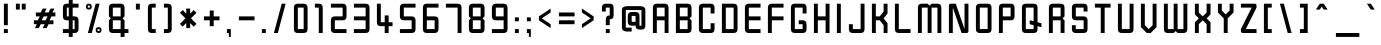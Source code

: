 SplineFontDB: 3.0
FontName: Zanashinar
FullName: Zanashinar
FamilyName: Zanashinar
Weight: Book
Copyright: Zanashinar (c) David Corbett, 2018.\nBabelStone Zanabazar (c) Andrew West, 2017-2018.
Version: 1.000
ItalicAngle: 0
UnderlinePosition: -200
UnderlineWidth: 200
Ascent: 1638
Descent: 410
InvalidEm: 0
sfntRevision: 0x000a0000
LayerCount: 2
Layer: 0 1 "Back" 1
Layer: 1 1 "Fore" 0
XUID: [1021 866 925171143 9548302]
StyleMap: 0x0040
FSType: 8
OS2Version: 5
OS2_WeightWidthSlopeOnly: 1
OS2_UseTypoMetrics: 1
CreationTime: 1509268789
ModificationTime: 1518370106
PfmFamily: 17
TTFWeight: 400
TTFWidth: 5
LineGap: 0
VLineGap: 0
Panose: 2 0 6 0 0 0 0 0 0 0
OS2TypoAscent: 1500
OS2TypoAOffset: 0
OS2TypoDescent: -400
OS2TypoDOffset: 0
OS2TypoLinegap: 205
OS2WinAscent: 3645
OS2WinAOffset: 0
OS2WinDescent: 4000
OS2WinDOffset: 0
HheadAscent: 3645
HheadAOffset: 0
HheadDescent: -4000
HheadDOffset: 0
OS2SubXSize: 1000
OS2SubYSize: 1000
OS2SubXOff: 0
OS2SubYOff: 200
OS2SupXSize: 1000
OS2SupYSize: 1000
OS2SupXOff: 0
OS2SupYOff: 1000
OS2StrikeYSize: 200
OS2StrikeYPos: 800
OS2CapHeight: 1500
OS2XHeight: 1000
OS2FamilyClass: 2048
OS2Vendor: '    '
OS2CodePages: 00000001.00000000
OS2UnicodeRanges: 00000001.02000000.00000040.00000000
Lookup: 1 0 0 "null" { } []
Lookup: 2 0 0 "'ccmp' initial ra" { "'ccmp' initial ra-1"  } ['ccmp' ('DFLT' <'dflt' > ) ]
Lookup: 6 0 0 "'rclt' lower form" { "'rclt' lower form-1"  } ['rclt' ('DFLT' <'dflt' > ) ]
Lookup: 1 0 0 "lower form" { "lower form-1" ("low") } []
Lookup: 6 0 0 "'rclt' head form" { "'rclt' head form-1"  } ['rclt' ('DFLT' <'dflt' > ) ]
Lookup: 1 0 0 "head form" { "head form-1" ("head") } []
Lookup: 4 0 1 "'rlig' subjoined consonant" { "'rlig' subjoined consonant-1"  } ['rlig' ('DFLT' <'dflt' > ) ]
Lookup: 6 0 0 "'rclt' squished form" { "'rclt' squished form-1"  } ['rclt' ('DFLT' <'dflt' > ) ]
Lookup: 1 0 0 "squished form" { "squished form-1" ("squished") } []
Lookup: 1 0 0 "'ccmp' default ignorable" { "'ccmp' default ignorable-1"  } ['ccmp' ('DFLT' <'dflt' > ) ]
Lookup: 5 256 0 "'rclt' wide form above" { "'rclt' wide form above-1"  } ['rclt' ('DFLT' <'dflt' > ) ]
Lookup: 5 0 0 "'rclt' wide form below" { "'rclt' wide form below-1"  } ['rclt' ('DFLT' <'dflt' > ) ]
Lookup: 1 0 0 "wide form" { "wide form-1" ("wide") } []
Lookup: 5 256 0 "'rclt' ai/au form" { "'rclt' ai/au form-1"  "'rclt' ai/au form-2"  } ['rclt' ('DFLT' <'dflt' > ) ]
Lookup: 1 0 0 "ai form" { "ai form-1" ("ai") } []
Lookup: 1 0 0 "au form" { "au form-1" ("au") } []
Lookup: 260 0 0 "'mark' above" { "'mark' above-1"  } ['mark' ('DFLT' <'dflt' > ) ]
Lookup: 262 0 0 "'mkmk' above" { "'mkmk' above-1"  } ['mkmk' ('DFLT' <'dflt' > ) ]
Lookup: 260 0 0 "'mark' subjoined consonant or vowel length mark" { "'mark' subjoined consonant or vowel length mark-1"  } ['mark' ('DFLT' <'dflt' > ) ]
Lookup: 262 0 0 "'mkmk' subjoined consonant or vowel length mark" { "'mkmk' subjoined consonant or vowel length mark-1"  } ['mkmk' ('DFLT' <'dflt' > ) ]
Lookup: 260 0 0 "'mark' subjoined vowel or medial consonant" { "'mark' subjoined vowel or medial consonant-1"  } ['mark' ('DFLT' <'dflt' > ) ]
Lookup: 262 0 0 "'mkmk' subjoined vowel or medial consonant" { "'mkmk' subjoined vowel or medial consonant-1"  } ['mkmk' ('DFLT' <'dflt' > ) ]
Lookup: 263 512 0 "'kern' wide form" { "'kern' wide form-1"  } ['kern' ('DFLT' <'dflt' > ) ]
Lookup: 257 0 0 "blank space on the left" { "blank space on the left-1"  } []
MarkAttachClasses: 3
"above" 48 u11A01 u11A04 u11A05 u11A06 u11A07 u11A08 u11A09
"below-wide" 13 u11A47_u11A00
DEI: 91125
ContextPos2: coverage "'kern' wide form-1" 0 0 0 1
 2 0 0
  Coverage: 350 u11A0B u11A0C u11A0D u11A0E u11A0F u11A10 u11A11 u11A12 u11A13 u11A14 u11A15 u11A16 u11A17 u11A18 u11A19 u11A1A u11A1B u11A1C u11A1D u11A1E u11A1F u11A20 u11A21 u11A22 u11A23 u11A24 u11A25 u11A26 u11A27 u11A28 u11A29 u11A2A u11A2B u11A2C u11A2D u11A2E u11A2F u11A30 u11A31 u11A32 u11A3A u11A23.ai u11A24.ai u11A25.ai u11A26.ai u11A2C.head u11A30.head
  Coverage: 13 u11A47_u11A00
 1
  SeqLookup: 0 "blank space on the left"
EndFPST
ContextSub2: coverage "'rclt' ai/au form-2" 0 0 0 1
 2 0 0
  Coverage: 37 u11A01.wide u11A01 u11A06.wide u11A06
  Coverage: 6 u11A08
 1
  SeqLookup: 0 "au form"
EndFPST
ContextSub2: coverage "'rclt' ai/au form-1" 0 0 0 1
 2 0 0
  Coverage: 65 u11A04.wide u11A04 u11A06.wide u11A06 u11A23 u11A24 u11A25 u11A26
  Coverage: 6 u11A07
 1
  SeqLookup: 0 "ai form"
EndFPST
ContextSub2: coverage "'rclt' wide form below-1" 0 0 0 1
 2 0 0
  Coverage: 6 u11A00
  Coverage: 27 u11A02 u11A03 u11A33 u11A34
 1
  SeqLookup: 1 "wide form"
EndFPST
ContextSub2: coverage "'rclt' wide form above-1" 0 0 0 1
 2 0 0
  Coverage: 6 u11A00
  Coverage: 48 u11A01 u11A04 u11A05 u11A06 u11A07 u11A08 u11A09
 1
  SeqLookup: 1 "wide form"
EndFPST
ChainSub2: class "'rclt' head form-1" 3 3 3 2
  Class: 13 u11A2C u11A30
  Class: 6 u11A47
  BClass: 13 u11A2C u11A30
  BClass: 6 u11A47
  FClass: 13 u11A2C u11A30
  FClass: 6 u11A47
 1 1 0
  ClsList: 1
  BClsList: 2
  FClsList:
 1
  SeqLookup: 0 "null"
 1 0 1
  ClsList: 1
  BClsList:
  FClsList: 2
 1
  SeqLookup: 0 "head form"
  ClassNames: "All_Others" "1" "2"
  BClassNames: "All_Others" "1" "2"
  FClassNames: "All_Others" "1" "2"
EndFPST
ChainSub2: coverage "'rclt' lower form-1" 0 0 0 1
 1 1 0
  Coverage: 6 u11A3E
  BCoverage: 279 u11A00 u11A0B u11A0C u11A0D u11A0E u11A0F u11A10 u11A11 u11A12 u11A13 u11A15 u11A16 u11A17 u11A18 u11A19 u11A1A u11A1B u11A1C u11A1D u11A1E u11A1F u11A20 u11A21 u11A22 u11A23 u11A24 u11A25 u11A26 u11A27 u11A28 u11A29 u11A2A u11A2B u11A2C u11A2E u11A2F u11A30 u11A31 u11A32 u11A3C
 1
  SeqLookup: 0 "lower form"
EndFPST
ChainSub2: coverage "'rclt' squished form-1" 0 0 0 1
 1 1 0
  Coverage: 573 u11A47_u11A00 u11A47_u11A0B u11A47_u11A0C u11A47_u11A0D u11A47_u11A0E u11A47_u11A0F u11A47_u11A10 u11A47_u11A11 u11A47_u11A12 u11A47_u11A13 u11A47_u11A14 u11A47_u11A15 u11A47_u11A16 u11A47_u11A17 u11A47_u11A18 u11A47_u11A19 u11A47_u11A1A u11A47_u11A1B u11A47_u11A1C u11A47_u11A1D u11A47_u11A1E u11A47_u11A1F u11A47_u11A20 u11A47_u11A21 u11A47_u11A22 u11A47_u11A23 u11A47_u11A24 u11A47_u11A25 u11A47_u11A26 u11A47_u11A27 u11A47_u11A28 u11A47_u11A29 u11A47_u11A2A u11A47_u11A2B u11A47_u11A2C u11A47_u11A2D u11A47_u11A2E u11A47_u11A2F u11A47_u11A30 u11A47_u11A31 u11A47_u11A32
  BCoverage: 30 u11A2C.head u11A30.head u11A3A
 1
  SeqLookup: 0 "squished form"
EndFPST
ShortTable: maxp 16
  1
  0
  3366
  178
  33
  0
  0
  1
  0
  0
  0
  0
  0
  0
  0
  0
EndShort
LangName: 1033 "Zanashinar +AKkA David Corbett, 2018.+AAoA-BabelStone Zanabazar +AKkA Andrew West, 2017-2018." "" "Regular" "Zanashinar:Version 1.000" "" "Version 1.000" "" "" "" "Andrew West" "This font supports the Zanabazar Square script added to Unicode version 10.0 in 2017." "" "http://www.babelstone.co.uk/Fonts/" "Copyright (c) 2018, David Corbett,+AAoA-and copyright (c) 2018, Andrew West (www.babelstone.co.uk),+AA0ACgAA-with Reserved Font Name BabelStone.+AA0ACgANAAoA-This Font Software is licensed under the SIL Open Font License, Version 1.1.+AA0ACgAA-This license is copied below, and is also available with a FAQ at:+AA0ACgAA-http://scripts.sil.org/OFL+AA0ACgANAAoADQAK------------------------------------------------------------+AA0ACgAA-SIL OPEN FONT LICENSE Version 1.1 - 26 February 2007+AA0ACgAA------------------------------------------------------------+AA0ACgANAAoA-PREAMBLE+AA0ACgAA-The goals of the Open Font License (OFL) are to stimulate worldwide+AA0ACgAA-development of collaborative font projects, to support the font creation+AA0ACgAA-efforts of academic and linguistic communities, and to provide a free and+AA0ACgAA-open framework in which fonts may be shared and improved in partnership+AA0ACgAA-with others.+AA0ACgANAAoA-The OFL allows the licensed fonts to be used, studied, modified and+AA0ACgAA-redistributed freely as long as they are not sold by themselves. The+AA0ACgAA-fonts, including any derivative works, can be bundled, embedded, +AA0ACgAA-redistributed and/or sold with any software provided that any reserved+AA0ACgAA-names are not used by derivative works. The fonts and derivatives,+AA0ACgAA-however, cannot be released under any other type of license. The+AA0ACgAA-requirement for fonts to remain under this license does not apply+AA0ACgAA-to any document created using the fonts or their derivatives.+AA0ACgANAAoA-DEFINITIONS+AA0ACgAi-Font Software+ACIA refers to the set of files released by the Copyright+AA0ACgAA-Holder(s) under this license and clearly marked as such. This may+AA0ACgAA-include source files, build scripts and documentation.+AA0ACgANAAoAIgAA-Reserved Font Name+ACIA refers to any names specified as such after the+AA0ACgAA-copyright statement(s).+AA0ACgANAAoAIgAA-Original Version+ACIA refers to the collection of Font Software components as+AA0ACgAA-distributed by the Copyright Holder(s).+AA0ACgANAAoAIgAA-Modified Version+ACIA refers to any derivative made by adding to, deleting,+AA0ACgAA-or substituting -- in part or in whole -- any of the components of the+AA0ACgAA-Original Version, by changing formats or by porting the Font Software to a+AA0ACgAA-new environment.+AA0ACgANAAoAIgAA-Author+ACIA refers to any designer, engineer, programmer, technical+AA0ACgAA-writer or other person who contributed to the Font Software.+AA0ACgANAAoA-PERMISSION & CONDITIONS+AA0ACgAA-Permission is hereby granted, free of charge, to any person obtaining+AA0ACgAA-a copy of the Font Software, to use, study, copy, merge, embed, modify,+AA0ACgAA-redistribute, and sell modified and unmodified copies of the Font+AA0ACgAA-Software, subject to the following conditions:+AA0ACgANAAoA-1) Neither the Font Software nor any of its individual components,+AA0ACgAA-in Original or Modified Versions, may be sold by itself.+AA0ACgANAAoA-2) Original or Modified Versions of the Font Software may be bundled,+AA0ACgAA-redistributed and/or sold with any software, provided that each copy+AA0ACgAA-contains the above copyright notice and this license. These can be+AA0ACgAA-included either as stand-alone text files, human-readable headers or+AA0ACgAA-in the appropriate machine-readable metadata fields within text or+AA0ACgAA-binary files as long as those fields can be easily viewed by the user.+AA0ACgANAAoA-3) No Modified Version of the Font Software may use the Reserved Font+AA0ACgAA-Name(s) unless explicit written permission is granted by the corresponding+AA0ACgAA-Copyright Holder. This restriction only applies to the primary font name as+AA0ACgAA-presented to the users.+AA0ACgANAAoA-4) The name(s) of the Copyright Holder(s) or the Author(s) of the Font+AA0ACgAA-Software shall not be used to promote, endorse or advertise any+AA0ACgAA-Modified Version, except to acknowledge the contribution(s) of the+AA0ACgAA-Copyright Holder(s) and the Author(s) or with their explicit written+AA0ACgAA-permission.+AA0ACgANAAoA-5) The Font Software, modified or unmodified, in part or in whole,+AA0ACgAA-must be distributed entirely under this license, and must not be+AA0ACgAA-distributed under any other license. The requirement for fonts to+AA0ACgAA-remain under this license does not apply to any document created+AA0ACgAA-using the Font Software.+AA0ACgANAAoA-TERMINATION+AA0ACgAA-This license becomes null and void if any of the above conditions are+AA0ACgAA-not met.+AA0ACgANAAoA-DISCLAIMER+AA0ACgAA-THE FONT SOFTWARE IS PROVIDED +ACIA-AS IS+ACIA, WITHOUT WARRANTY OF ANY KIND,+AA0ACgAA-EXPRESS OR IMPLIED, INCLUDING BUT NOT LIMITED TO ANY WARRANTIES OF+AA0ACgAA-MERCHANTABILITY, FITNESS FOR A PARTICULAR PURPOSE AND NONINFRINGEMENT+AA0ACgAA-OF COPYRIGHT, PATENT, TRADEMARK, OR OTHER RIGHT. IN NO EVENT SHALL THE+AA0ACgAA-COPYRIGHT HOLDER BE LIABLE FOR ANY CLAIM, DAMAGES OR OTHER LIABILITY,+AA0ACgAA-INCLUDING ANY GENERAL, SPECIAL, INDIRECT, INCIDENTAL, OR CONSEQUENTIAL+AA0ACgAA-DAMAGES, WHETHER IN AN ACTION OF CONTRACT, TORT OR OTHERWISE, ARISING+AA0ACgAA-FROM, OUT OF THE USE OR INABILITY TO USE THE FONT SOFTWARE OR FROM+AA0ACgAA-OTHER DEALINGS IN THE FONT SOFTWARE." "http://scripts.sil.org/OFL" "" "" "" "Zanashinar"
GaspTable: 1 65535 2 0
Encoding: UnicodeFull
UnicodeInterp: none
NameList: AGL For New Fonts
DisplaySize: -36
AntiAlias: 1
FitToEm: 0
WinInfo: 1116416 16 9
BeginPrivate: 0
EndPrivate
TeXData: 1 0 0 921600 460800 307200 512000 -1048576 307200 783286 444596 497025 792723 393216 433062 380633 303038 157286 324010 404750 52429 2506097 1059062 262144
AnchorClass2: "above-mkmk" "'mkmk' above-1" "above" "'mark' above-1" "vowel-below-mkmk" "'mkmk' subjoined vowel or medial consonant-1" "vowel-below" "'mark' subjoined vowel or medial consonant-1" "vowel-length-sub" "'mkmk' subjoined consonant or vowel length mark-1" "vowel-length" "'mark' subjoined consonant or vowel length mark-1"
BeginChars: 1116840 271

StartChar: .notdef
Encoding: 1114112 -1 0
Width: 2000
GlyphClass: 2
Flags: W
LayerCount: 2
Fore
SplineSet
1500 200 m 1,0,-1
 1500 1300 l 1,1,-1
 500 1300 l 1,2,-1
 500 200 l 1,3,-1
 1500 200 l 1,0,-1
1700 1500 m 1,4,-1
 1700 0 l 1,5,-1
 300 0 l 1,6,-1
 300 1500 l 1,7,-1
 1700 1500 l 1,4,-1
EndSplineSet
EndChar

StartChar: .null
Encoding: 29 29 1
AltUni2: 000000.ffffffff.0
Width: 1138
GlyphClass: 2
Flags: W
LayerCount: 2
EndChar

StartChar: nonmarkingreturn
Encoding: 1114113 -1 2
Width: 0
GlyphClass: 2
Flags: W
LayerCount: 2
EndChar

StartChar: space
Encoding: 32 32 3
Width: 1800
GlyphClass: 2
Flags: W
LayerCount: 2
EndChar

StartChar: exclam
Encoding: 33 33 4
Width: 600
GlyphClass: 2
Flags: W
LayerCount: 2
Fore
SplineSet
200 1500 m 1,0,-1
 400 1500 l 1,1,-1
 400 400 l 1,2,-1
 200 400 l 1,3,-1
 200 1500 l 1,0,-1
200 0 m 1,4,-1
 200 200 l 1,5,-1
 400 200 l 1,6,-1
 400 0 l 1,7,-1
 200 0 l 1,4,-1
EndSplineSet
EndChar

StartChar: quotedbl
Encoding: 34 34 5
Width: 900
GlyphClass: 2
Flags: W
LayerCount: 2
Fore
SplineSet
200 1500 m 1,0,-1
 400 1500 l 1,1,-1
 400 1200 l 1,2,-1
 200 1200 l 1,3,-1
 200 1500 l 1,0,-1
500 1500 m 1,4,-1
 700 1500 l 1,5,-1
 700 1200 l 1,6,-1
 500 1200 l 1,7,-1
 500 1500 l 1,4,-1
EndSplineSet
EndChar

StartChar: numbersign
Encoding: 35 35 6
Width: 1500
GlyphClass: 2
Flags: W
LayerCount: 2
Fore
SplineSet
950 450 m 1,0,-1
 850 250 l 1,1,-1
 650 250 l 1,2,-1
 750 450 l 1,3,-1
 550 450 l 1,4,-1
 450 250 l 1,5,-1
 250 250 l 1,6,-1
 350 450 l 1,7,-1
 200 450 l 1,8,-1
 200 650 l 1,9,-1
 400 650 l 1,10,-1
 500 850 l 1,11,-1
 300 850 l 1,12,-1
 300 1050 l 1,13,-1
 550 1050 l 1,14,-1
 650 1250 l 1,15,-1
 850 1250 l 1,16,-1
 750 1050 l 1,17,-1
 950 1050 l 1,18,-1
 1050 1250 l 1,19,-1
 1250 1250 l 1,20,-1
 1150 1050 l 1,21,-1
 1300 1050 l 1,22,-1
 1300 850 l 1,23,-1
 1100 850 l 1,24,-1
 1000 650 l 1,25,-1
 1200 650 l 1,26,-1
 1200 450 l 1,27,-1
 950 450 l 1,0,-1
800 650 m 1,28,-1
 900 850 l 1,29,-1
 700 850 l 1,30,-1
 600 650 l 1,31,-1
 800 650 l 1,28,-1
EndSplineSet
EndChar

StartChar: dollar
Encoding: 36 36 7
Width: 1200
GlyphClass: 2
Flags: W
LayerCount: 2
Fore
SplineSet
1000 1300 m 1,0,-1
 700 1300 l 1,1,-1
 700 850 l 1,2,-1
 800 850 l 2,3,4
 1000 850 1000 850 1000 650 c 2,5,-1
 1000 200 l 2,6,7
 1000 0 1000 0 800 0 c 2,8,-1
 700 0 l 1,9,-1
 700 -200 l 1,10,-1
 500 -200 l 1,11,-1
 500 0 l 1,12,-1
 200 0 l 1,13,-1
 200 200 l 1,14,-1
 500 200 l 1,15,-1
 500 650 l 1,16,-1
 400 650 l 2,17,18
 200 650 200 650 200 850 c 2,19,-1
 200 1300 l 2,20,21
 200 1500 200 1500 400 1500 c 2,22,-1
 500 1500 l 1,23,-1
 500 1700 l 1,24,-1
 700 1700 l 1,25,-1
 700 1500 l 1,26,-1
 1000 1500 l 1,27,-1
 1000 1300 l 1,0,-1
500 1300 m 1,28,-1
 400 1300 l 1,29,-1
 400 850 l 1,30,-1
 500 850 l 1,31,-1
 500 1300 l 1,28,-1
800 650 m 1,32,-1
 700 650 l 1,33,-1
 700 200 l 1,34,-1
 800 200 l 1,35,-1
 800 650 l 1,32,-1
EndSplineSet
EndChar

StartChar: percent
Encoding: 37 37 8
Width: 1200
GlyphClass: 2
Flags: W
LayerCount: 2
Fore
SplineSet
700 1500 m 1,0,-1
 900 1500 l 1,1,-1
 500 0 l 1,2,-1
 300 0 l 1,3,-1
 700 1500 l 1,0,-1
500 1350 m 256,5,6
 500 1200 500 1200 350 1200 c 256,7,8
 200 1200 200 1200 200 1350 c 256,9,10
 200 1500 200 1500 350 1500 c 256,11,4
 500 1500 500 1500 500 1350 c 256,5,6
400 1400 m 1,12,-1
 300 1400 l 1,13,-1
 300 1300 l 1,14,-1
 400 1300 l 1,15,-1
 400 1400 l 1,12,-1
900 200 m 1,16,-1
 800 200 l 1,17,-1
 800 100 l 1,18,-1
 900 100 l 1,19,-1
 900 200 l 1,16,-1
1000 150 m 256,21,22
 1000 0 1000 0 850 0 c 256,23,24
 700 0 700 0 700 150 c 256,25,26
 700 300 700 300 850 300 c 256,27,20
 1000 300 1000 300 1000 150 c 256,21,22
EndSplineSet
EndChar

StartChar: ampersand
Encoding: 38 38 9
Width: 1400
GlyphClass: 2
Flags: W
LayerCount: 2
Fore
SplineSet
200 1300 m 2,0,1
 200 1500 200 1500 400 1500 c 2,2,-1
 800 1500 l 2,3,4
 1000 1500 1000 1500 1000 1300 c 2,5,-1
 1000 850 l 1,6,-1
 900 750 l 1,7,-1
 1000 650 l 1,8,-1
 1000 200 l 1,9,-1
 1200 200 l 1,10,-1
 1200 0 l 1,11,-1
 1000 0 l 1,12,-1
 1000 -200 l 1,13,-1
 800 -200 l 1,14,-1
 800 0 l 1,15,-1
 400 0 l 2,16,17
 200 0 200 0 200 200 c 2,18,-1
 200 650 l 1,19,-1
 300 750 l 1,20,-1
 200 850 l 1,21,-1
 200 1300 l 2,0,1
400 1300 m 1,22,-1
 400 850 l 1,23,-1
 800 850 l 1,24,-1
 800 1300 l 1,25,-1
 400 1300 l 1,22,-1
800 650 m 1,26,-1
 400 650 l 1,27,-1
 400 200 l 1,28,-1
 800 200 l 1,29,-1
 800 650 l 1,26,-1
EndSplineSet
EndChar

StartChar: quotesingle
Encoding: 39 39 10
Width: 600
GlyphClass: 2
Flags: W
LayerCount: 2
Fore
SplineSet
200 1500 m 1,0,-1
 400 1500 l 1,1,-1
 400 1200 l 1,2,-1
 200 1200 l 1,3,-1
 200 1500 l 1,0,-1
EndSplineSet
EndChar

StartChar: parenleft
Encoding: 40 40 11
Width: 800
GlyphClass: 2
Flags: W
LayerCount: 2
Fore
SplineSet
400 1500 m 2,0,-1
 600 1500 l 1,1,-1
 600 1300 l 1,2,-1
 400 1300 l 1,3,-1
 400 200 l 1,4,-1
 600 200 l 1,5,-1
 600 0 l 1,6,-1
 400 0 l 2,7,8
 200 0 200 0 200 200 c 2,9,-1
 200 1300 l 2,10,11
 200 1500 200 1500 400 1500 c 2,0,-1
EndSplineSet
EndChar

StartChar: parenright
Encoding: 41 41 12
Width: 800
GlyphClass: 2
Flags: W
LayerCount: 2
Fore
SplineSet
600 1300 m 2,1,-1
 600 200 l 2,2,3
 600 0 600 0 400 0 c 2,4,-1
 200 0 l 1,5,-1
 200 200 l 1,6,-1
 400 200 l 1,7,-1
 400 1300 l 1,8,-1
 200 1300 l 1,9,-1
 200 1500 l 1,10,-1
 400 1500 l 2,11,0
 600 1500 600 1500 600 1300 c 2,1,-1
EndSplineSet
EndChar

StartChar: asterisk
Encoding: 42 42 13
Width: 1249
GlyphClass: 2
Flags: W
LayerCount: 2
Fore
SplineSet
524 992 m 1,0,-1
 524 1250 l 1,1,-1
 724 1250 l 1,2,-1
 724 992 l 1,3,-1
 907 1175 l 1,4,-1
 1049 1033 l 1,5,-1
 766 750 l 1,6,-1
 1049 467 l 1,7,-1
 907 326 l 1,8,-1
 724 509 l 1,9,-1
 724 250 l 1,10,-1
 524 250 l 1,11,-1
 524 509 l 1,12,-1
 341 326 l 1,13,-1
 200 467 l 1,14,-1
 483 750 l 1,15,-1
 200 1033 l 1,16,-1
 341 1175 l 1,17,-1
 524 992 l 1,0,-1
EndSplineSet
EndChar

StartChar: plus
Encoding: 43 43 14
Width: 1200
GlyphClass: 2
Flags: W
LayerCount: 2
Fore
SplineSet
500 1150 m 1,0,-1
 700 1150 l 1,1,-1
 700 850 l 1,2,-1
 1000 850 l 1,3,-1
 1000 650 l 1,4,-1
 700 650 l 1,5,-1
 700 350 l 1,6,-1
 500 350 l 1,7,-1
 500 650 l 1,8,-1
 200 650 l 1,9,-1
 200 850 l 1,10,-1
 500 850 l 1,11,-1
 500 1150 l 1,0,-1
EndSplineSet
EndChar

StartChar: comma
Encoding: 44 44 15
Width: 600
GlyphClass: 2
Flags: W
LayerCount: 2
Fore
SplineSet
200 0 m 1,0,-1
 200 200 l 1,1,-1
 400 200 l 1,2,-1
 400 -200 l 1,3,-1
 300 -200 l 1,4,-1
 300 0 l 1,5,-1
 200 0 l 1,0,-1
EndSplineSet
EndChar

StartChar: hyphen
Encoding: 45 45 16
Width: 1200
GlyphClass: 2
Flags: W
LayerCount: 2
Fore
SplineSet
1000 850 m 1,0,-1
 1000 650 l 1,1,-1
 200 650 l 1,2,-1
 200 850 l 1,3,-1
 1000 850 l 1,0,-1
EndSplineSet
EndChar

StartChar: period
Encoding: 46 46 17
Width: 600
GlyphClass: 2
Flags: W
LayerCount: 2
Fore
SplineSet
200 0 m 1,0,-1
 200 200 l 1,1,-1
 400 200 l 1,2,-1
 400 0 l 1,3,-1
 200 0 l 1,0,-1
EndSplineSet
EndChar

StartChar: slash
Encoding: 47 47 18
Width: 1000
GlyphClass: 2
Flags: W
LayerCount: 2
Fore
SplineSet
600 1500 m 1,0,-1
 800 1500 l 1,1,-1
 400 0 l 1,2,-1
 200 0 l 1,3,-1
 600 1500 l 1,0,-1
EndSplineSet
EndChar

StartChar: zero
Encoding: 48 48 19
Width: 1100
GlyphClass: 2
Flags: W
LayerCount: 2
Fore
SplineSet
700 0 m 2,1,-1
 400 0 l 2,2,3
 200 0 200 0 200 200 c 2,4,-1
 200 1300 l 2,5,6
 200 1500 200 1500 400 1500 c 2,7,-1
 700 1500 l 2,8,9
 900 1500 900 1500 900 1300 c 2,10,-1
 900 200 l 2,11,0
 900 0 900 0 700 0 c 2,1,-1
700 200 m 1,12,-1
 700 1300 l 1,13,-1
 400 1300 l 1,14,-1
 400 200 l 1,15,-1
 700 200 l 1,12,-1
EndSplineSet
EndChar

StartChar: one
Encoding: 49 49 20
Width: 800
GlyphClass: 2
Flags: W
LayerCount: 2
Fore
SplineSet
600 1300 m 2,1,-1
 600 0 l 1,2,-1
 400 0 l 1,3,-1
 400 1300 l 1,4,-1
 200 1300 l 1,5,-1
 200 1500 l 1,6,-1
 400 1500 l 2,7,0
 600 1500 600 1500 600 1300 c 2,1,-1
EndSplineSet
EndChar

StartChar: two
Encoding: 50 50 21
Width: 1200
GlyphClass: 2
Flags: W
LayerCount: 2
Fore
SplineSet
200 1500 m 1,0,-1
 800 1500 l 2,1,2
 1000 1500 1000 1500 1000 1300 c 2,3,-1
 1000 850 l 2,4,5
 1000 650 1000 650 800 650 c 2,6,-1
 400 650 l 1,7,-1
 400 200 l 1,8,-1
 1000 200 l 1,9,-1
 1000 0 l 1,10,-1
 400 0 l 2,11,12
 200 0 200 0 200 200 c 2,13,-1
 200 650 l 2,14,15
 200 850 200 850 400 850 c 2,16,-1
 800 850 l 1,17,-1
 800 1300 l 1,18,-1
 200 1300 l 1,19,-1
 200 1500 l 1,0,-1
EndSplineSet
EndChar

StartChar: three
Encoding: 51 51 22
Width: 1200
GlyphClass: 2
Flags: W
LayerCount: 2
Fore
SplineSet
1000 1300 m 2,0,-1
 1000 200 l 2,1,2
 1000 0 1000 0 800 0 c 2,3,-1
 200 0 l 1,4,-1
 200 200 l 1,5,-1
 800 200 l 1,6,-1
 800 650 l 1,7,-1
 200 650 l 1,8,-1
 200 850 l 1,9,-1
 800 850 l 1,10,-1
 800 1300 l 1,11,-1
 200 1300 l 1,12,-1
 200 1500 l 1,13,-1
 800 1500 l 2,14,15
 1000 1500 1000 1500 1000 1300 c 2,0,-1
EndSplineSet
EndChar

StartChar: four
Encoding: 52 52 23
Width: 1200
GlyphClass: 2
Flags: W
LayerCount: 2
Fore
SplineSet
200 1500 m 1,0,-1
 400 1500 l 1,1,-1
 400 550 l 1,2,-1
 600 550 l 1,3,-1
 600 900 l 1,4,-1
 800 900 l 1,5,-1
 800 550 l 1,6,-1
 1000 550 l 1,7,-1
 1000 350 l 1,8,-1
 800 350 l 1,9,-1
 800 0 l 1,10,-1
 600 0 l 1,11,-1
 600 350 l 1,12,-1
 400 350 l 2,13,14
 200 350 200 350 200 550 c 2,15,-1
 200 1500 l 1,0,-1
EndSplineSet
EndChar

StartChar: five
Encoding: 53 53 24
Width: 1200
GlyphClass: 2
Flags: W
LayerCount: 2
Fore
SplineSet
1000 1300 m 1,0,-1
 400 1300 l 1,1,-1
 400 850 l 1,2,-1
 800 850 l 2,3,4
 1000 850 1000 850 1000 650 c 2,5,-1
 1000 200 l 2,6,7
 1000 0 1000 0 800 0 c 2,8,-1
 200 0 l 1,9,-1
 200 200 l 1,10,-1
 800 200 l 1,11,-1
 800 650 l 1,12,-1
 400 650 l 2,13,14
 200 650 200 650 200 850 c 2,15,-1
 200 1300 l 2,16,17
 200 1500 200 1500 400 1500 c 2,18,-1
 1000 1500 l 1,19,-1
 1000 1300 l 1,0,-1
EndSplineSet
EndChar

StartChar: six
Encoding: 54 54 25
Width: 1200
GlyphClass: 2
Flags: W
LayerCount: 2
Fore
SplineSet
400 1500 m 2,1,-1
 1000 1500 l 1,2,-1
 1000 1300 l 1,3,-1
 400 1300 l 1,4,-1
 400 850 l 1,5,-1
 800 850 l 2,6,7
 1000 850 1000 850 1000 650 c 2,8,-1
 1000 250 l 2,9,10
 1000 0 1000 0 800 0 c 2,11,-1
 400 0 l 2,12,13
 200 0 200 0 200 200 c 2,14,-1
 200 1300 l 2,15,0
 200 1500 200 1500 400 1500 c 2,1,-1
800 650 m 1,16,-1
 400 650 l 1,17,-1
 400 200 l 1,18,-1
 800 200 l 1,19,-1
 800 650 l 1,16,-1
EndSplineSet
EndChar

StartChar: seven
Encoding: 55 55 26
Width: 1200
GlyphClass: 2
Flags: W
LayerCount: 2
Fore
SplineSet
1000 1300 m 2,1,-1
 1000 0 l 1,2,-1
 800 0 l 1,3,-1
 800 1300 l 1,4,-1
 200 1300 l 1,5,-1
 200 1500 l 1,6,-1
 800 1500 l 2,7,0
 1000 1500 1000 1500 1000 1300 c 2,1,-1
EndSplineSet
EndChar

StartChar: eight
Encoding: 56 56 27
Width: 1200
GlyphClass: 2
Flags: W
LayerCount: 2
Fore
SplineSet
200 1300 m 2,0,1
 200 1500 200 1500 400 1500 c 2,2,-1
 800 1500 l 2,3,4
 1000 1500 1000 1500 1000 1300 c 2,5,-1
 1000 850 l 1,6,-1
 900 750 l 1,7,-1
 1000 650 l 1,8,-1
 1000 200 l 2,9,10
 1000 0 1000 0 800 0 c 2,11,-1
 400 0 l 2,12,13
 200 0 200 0 200 200 c 2,14,-1
 200 650 l 1,15,-1
 300 750 l 1,16,-1
 200 850 l 1,17,-1
 200 1300 l 2,0,1
400 1300 m 1,18,-1
 400 850 l 1,19,-1
 800 850 l 1,20,-1
 800 1300 l 1,21,-1
 400 1300 l 1,18,-1
800 650 m 1,22,-1
 400 650 l 1,23,-1
 400 200 l 1,24,-1
 800 200 l 1,25,-1
 800 650 l 1,22,-1
EndSplineSet
EndChar

StartChar: nine
Encoding: 57 57 28
Width: 1200
GlyphClass: 2
Flags: W
LayerCount: 2
Fore
SplineSet
800 0 m 2,1,-1
 200 0 l 1,2,-1
 200 200 l 1,3,-1
 800 200 l 1,4,-1
 800 650 l 1,5,-1
 400 650 l 2,6,7
 200 650 200 650 200 850 c 2,8,-1
 200 1250 l 2,9,10
 200 1500 200 1500 400 1500 c 2,11,-1
 800 1500 l 2,12,13
 1000 1500 1000 1500 1000 1300 c 2,14,-1
 1000 200 l 2,15,0
 1000 0 1000 0 800 0 c 2,1,-1
400 850 m 1,16,-1
 800 850 l 1,17,-1
 800 1300 l 1,18,-1
 400 1300 l 1,19,-1
 400 850 l 1,16,-1
EndSplineSet
EndChar

StartChar: colon
Encoding: 58 58 29
Width: 600
GlyphClass: 2
Flags: W
LayerCount: 2
Fore
SplineSet
200 0 m 1,0,-1
 200 200 l 1,1,-1
 400 200 l 1,2,-1
 400 0 l 1,3,-1
 200 0 l 1,0,-1
200 600 m 1,4,-1
 200 800 l 1,5,-1
 400 800 l 1,6,-1
 400 600 l 1,7,-1
 200 600 l 1,4,-1
EndSplineSet
EndChar

StartChar: semicolon
Encoding: 59 59 30
Width: 600
GlyphClass: 2
Flags: W
LayerCount: 2
Fore
SplineSet
200 600 m 1,0,-1
 200 800 l 1,1,-1
 400 800 l 1,2,-1
 400 600 l 1,3,-1
 200 600 l 1,0,-1
200 0 m 1,4,-1
 200 200 l 1,5,-1
 400 200 l 1,6,-1
 400 -200 l 1,7,-1
 300 -200 l 1,8,-1
 300 0 l 1,9,-1
 200 0 l 1,4,-1
EndSplineSet
EndChar

StartChar: less
Encoding: 60 60 31
Width: 1000
GlyphClass: 2
Flags: W
LayerCount: 2
Fore
SplineSet
800 1250 m 1,0,-1
 800 1050 l 1,1,-1
 350 750 l 1,2,-1
 800 450 l 1,3,-1
 800 250 l 1,4,-1
 200 650 l 1,5,-1
 200 850 l 1,6,-1
 800 1250 l 1,0,-1
EndSplineSet
EndChar

StartChar: equal
Encoding: 61 61 32
Width: 1200
GlyphClass: 2
Flags: W
LayerCount: 2
Fore
SplineSet
1000 1050 m 1,0,-1
 1000 850 l 1,1,-1
 200 850 l 1,2,-1
 200 1050 l 1,3,-1
 1000 1050 l 1,0,-1
1000 650 m 1,4,-1
 1000 450 l 1,5,-1
 200 450 l 1,6,-1
 200 650 l 1,7,-1
 1000 650 l 1,4,-1
EndSplineSet
EndChar

StartChar: greater
Encoding: 62 62 33
Width: 1000
GlyphClass: 2
Flags: W
LayerCount: 2
Fore
SplineSet
800 850 m 1,0,-1
 800 650 l 1,1,-1
 200 250 l 1,2,-1
 200 450 l 1,3,-1
 650 750 l 1,4,-1
 200 1050 l 1,5,-1
 200 1250 l 1,6,-1
 800 850 l 1,0,-1
EndSplineSet
EndChar

StartChar: question
Encoding: 63 63 34
Width: 1000
GlyphClass: 2
Flags: W
LayerCount: 2
Fore
SplineSet
400 1500 m 2,1,-1
 600 1500 l 2,2,3
 800 1500 800 1500 800 1300 c 2,4,-1
 800 900 l 2,5,6
 800 700 800 700 600 700 c 1,7,-1
 600 400 l 1,8,-1
 400 400 l 1,9,-1
 400 700 l 2,10,11
 400 900 400 900 600 900 c 1,12,-1
 600 1300 l 1,13,-1
 400 1300 l 1,14,-1
 400 1100 l 1,15,-1
 200 1100 l 1,16,-1
 200 1300 l 2,17,0
 200 1500 200 1500 400 1500 c 2,1,-1
400 0 m 1,18,-1
 400 200 l 1,19,-1
 600 200 l 1,20,-1
 600 0 l 1,21,-1
 400 0 l 1,18,-1
EndSplineSet
EndChar

StartChar: at
Encoding: 64 64 35
Width: 1600
GlyphClass: 2
Flags: W
LayerCount: 2
Fore
SplineSet
500 575 m 2,1,-1
 500 875 l 2,2,3
 500 1075 500 1075 700 1075 c 2,4,-1
 900 1075 l 2,5,6
 1100 1075 1100 1075 1100 875 c 2,7,-1
 1100 375 l 1,8,-1
 1200 375 l 1,9,-1
 1200 1175 l 1,10,-1
 400 1175 l 1,11,-1
 400 275 l 1,12,-1
 700 275 l 1,13,-1
 700 75 l 1,14,-1
 500 75 l 2,15,16
 200 75 200 75 200 275 c 2,17,-1
 200 1175 l 2,18,19
 200 1375 200 1375 500 1375 c 2,20,-1
 1100 1375 l 2,21,22
 1400 1375 1400 1375 1400 1175 c 2,23,-1
 1400 375 l 2,24,25
 1400 175 1400 175 1200 175 c 2,26,-1
 1100 175 l 2,27,28
 900 175 900 175 900 375 c 1,29,-1
 700 375 l 2,30,0
 500 375 500 375 500 575 c 2,1,-1
700 875 m 1,31,-1
 700 575 l 1,32,-1
 900 575 l 1,33,-1
 900 875 l 1,34,-1
 700 875 l 1,31,-1
EndSplineSet
EndChar

StartChar: A
Encoding: 65 65 36
Width: 1200
GlyphClass: 2
Flags: W
LayerCount: 2
Fore
SplineSet
400 1500 m 2,1,-1
 800 1500 l 2,2,3
 1000 1500 1000 1500 1000 1300 c 2,4,-1
 1000 0 l 1,5,-1
 800 0 l 1,6,-1
 800 650 l 1,7,-1
 400 650 l 1,8,-1
 400 0 l 1,9,-1
 200 0 l 1,10,-1
 200 1300 l 2,11,0
 200 1500 200 1500 400 1500 c 2,1,-1
800 1300 m 1,12,-1
 400 1300 l 1,13,-1
 400 850 l 1,14,-1
 800 850 l 1,15,-1
 800 1300 l 1,12,-1
EndSplineSet
EndChar

StartChar: B
Encoding: 66 66 37
Width: 1200
GlyphClass: 2
Flags: W
LayerCount: 2
Fore
SplineSet
200 1500 m 1,0,-1
 800 1500 l 2,1,2
 1000 1500 1000 1500 1000 1300 c 2,3,-1
 1000 850 l 1,4,-1
 900 750 l 1,5,-1
 1000 650 l 1,6,-1
 1000 200 l 2,7,8
 1000 0 1000 0 800 0 c 2,9,-1
 200 0 l 1,10,-1
 200 1500 l 1,0,-1
800 1300 m 1,11,-1
 400 1300 l 1,12,-1
 400 850 l 1,13,-1
 800 850 l 1,14,-1
 800 1300 l 1,11,-1
800 650 m 1,15,-1
 400 650 l 1,16,-1
 400 200 l 1,17,-1
 800 200 l 1,18,-1
 800 650 l 1,15,-1
EndSplineSet
EndChar

StartChar: C
Encoding: 67 67 38
Width: 1200
GlyphClass: 2
Flags: W
LayerCount: 2
Fore
SplineSet
800 0 m 2,1,-1
 400 0 l 2,2,3
 200 0 200 0 200 200 c 2,4,-1
 200 1300 l 2,5,6
 200 1500 200 1500 400 1500 c 2,7,-1
 800 1500 l 2,8,9
 1000 1500 1000 1500 1000 1300 c 2,10,-1
 1000 1000 l 1,11,-1
 800 1000 l 1,12,-1
 800 1300 l 1,13,-1
 400 1300 l 1,14,-1
 400 200 l 1,15,-1
 800 200 l 1,16,-1
 800 500 l 1,17,-1
 1000 500 l 1,18,-1
 1000 200 l 2,19,0
 1000 0 1000 0 800 0 c 2,1,-1
EndSplineSet
EndChar

StartChar: D
Encoding: 68 68 39
Width: 1200
GlyphClass: 2
Flags: W
LayerCount: 2
Fore
SplineSet
200 0 m 1,0,-1
 200 1500 l 1,1,-1
 800 1500 l 2,2,3
 1000 1500 1000 1500 1000 1300 c 2,4,-1
 1000 200 l 2,5,6
 1000 0 1000 0 800 0 c 2,7,-1
 200 0 l 1,0,-1
800 200 m 1,8,-1
 800 1300 l 1,9,-1
 400 1300 l 1,10,-1
 400 200 l 1,11,-1
 800 200 l 1,8,-1
EndSplineSet
EndChar

StartChar: E
Encoding: 69 69 40
Width: 1200
GlyphClass: 2
Flags: W
LayerCount: 2
Fore
SplineSet
400 1500 m 2,1,-1
 1000 1500 l 1,2,-1
 1000 1300 l 1,3,-1
 400 1300 l 1,4,-1
 400 850 l 1,5,-1
 1000 850 l 1,6,-1
 1000 650 l 1,7,-1
 400 650 l 1,8,-1
 400 200 l 1,9,-1
 1000 200 l 1,10,-1
 1000 0 l 1,11,-1
 400 0 l 2,12,13
 200 0 200 0 200 200 c 2,14,-1
 200 1300 l 2,15,0
 200 1500 200 1500 400 1500 c 2,1,-1
EndSplineSet
EndChar

StartChar: F
Encoding: 70 70 41
Width: 1200
GlyphClass: 2
Flags: W
LayerCount: 2
Fore
SplineSet
400 1500 m 2,1,-1
 1000 1500 l 1,2,-1
 1000 1300 l 1,3,-1
 400 1300 l 1,4,-1
 400 850 l 1,5,-1
 1000 850 l 1,6,-1
 1000 650 l 1,7,-1
 400 650 l 1,8,-1
 400 0 l 1,9,-1
 200 0 l 1,10,-1
 200 1300 l 2,11,0
 200 1500 200 1500 400 1500 c 2,1,-1
EndSplineSet
EndChar

StartChar: G
Encoding: 71 71 42
Width: 1200
GlyphClass: 2
Flags: W
LayerCount: 2
Fore
SplineSet
800 0 m 2,1,-1
 400 0 l 2,2,3
 200 0 200 0 200 200 c 2,4,-1
 200 1300 l 2,5,6
 200 1500 200 1500 400 1500 c 2,7,-1
 800 1500 l 2,8,9
 1000 1500 1000 1500 1000 1300 c 2,10,-1
 1000 1000 l 1,11,-1
 800 1000 l 1,12,-1
 800 1300 l 1,13,-1
 400 1300 l 1,14,-1
 400 200 l 1,15,-1
 800 200 l 1,16,-1
 800 450 l 1,17,-1
 600 450 l 1,18,-1
 600 650 l 1,19,-1
 800 650 l 2,20,21
 1000 650 1000 650 1000 450 c 2,22,-1
 1000 200 l 2,23,0
 1000 0 1000 0 800 0 c 2,1,-1
EndSplineSet
EndChar

StartChar: H
Encoding: 72 72 43
Width: 1200
GlyphClass: 2
Flags: W
LayerCount: 2
Fore
SplineSet
200 1500 m 1,0,-1
 400 1500 l 1,1,-1
 400 850 l 1,2,-1
 800 850 l 1,3,-1
 800 1500 l 1,4,-1
 1000 1500 l 1,5,-1
 1000 0 l 1,6,-1
 800 0 l 1,7,-1
 800 650 l 1,8,-1
 400 650 l 1,9,-1
 400 0 l 1,10,-1
 200 0 l 1,11,-1
 200 1500 l 1,0,-1
EndSplineSet
EndChar

StartChar: I
Encoding: 73 73 44
Width: 600
GlyphClass: 2
Flags: W
LayerCount: 2
Fore
SplineSet
200 1500 m 1,0,-1
 400 1500 l 1,1,-1
 400 0 l 1,2,-1
 200 0 l 1,3,-1
 200 1500 l 1,0,-1
EndSplineSet
EndChar

StartChar: J
Encoding: 74 74 45
Width: 1200
GlyphClass: 2
Flags: W
LayerCount: 2
Fore
SplineSet
800 1500 m 1,0,-1
 1000 1500 l 1,1,-1
 1000 200 l 2,2,3
 1000 0 1000 0 800 0 c 2,4,-1
 400 0 l 2,5,6
 200 0 200 0 200 200 c 2,7,-1
 200 450 l 1,8,-1
 400 450 l 1,9,-1
 400 200 l 1,10,-1
 800 200 l 1,11,-1
 800 1500 l 1,0,-1
EndSplineSet
EndChar

StartChar: K
Encoding: 75 75 46
Width: 1200
GlyphClass: 2
Flags: W
LayerCount: 2
Fore
SplineSet
200 1500 m 1,0,-1
 400 1500 l 1,1,-1
 400 850 l 1,2,-1
 600 850 l 1,3,-1
 800 1100 l 1,4,-1
 800 1500 l 1,5,-1
 1000 1500 l 1,6,-1
 1000 1000 l 1,7,-1
 800 750 l 1,8,-1
 1000 500 l 1,9,-1
 1000 0 l 1,10,-1
 800 0 l 1,11,-1
 800 400 l 1,12,-1
 600 650 l 1,13,-1
 400 650 l 1,14,-1
 400 0 l 1,15,-1
 200 0 l 1,16,-1
 200 1500 l 1,0,-1
EndSplineSet
EndChar

StartChar: L
Encoding: 76 76 47
Width: 1200
GlyphClass: 2
Flags: W
LayerCount: 2
Fore
SplineSet
200 1500 m 1,0,-1
 400 1500 l 1,1,-1
 400 200 l 1,2,-1
 1000 200 l 1,3,-1
 1000 0 l 1,4,-1
 400 0 l 2,5,6
 200 0 200 0 200 200 c 2,7,-1
 200 1500 l 1,0,-1
EndSplineSet
EndChar

StartChar: M
Encoding: 77 77 48
Width: 1600
GlyphClass: 2
Flags: W
LayerCount: 2
Fore
SplineSet
700 1300 m 1,0,-1
 400 1300 l 1,1,-1
 400 0 l 1,2,-1
 200 0 l 1,3,-1
 200 1300 l 2,4,5
 200 1500 200 1500 400 1500 c 2,6,-1
 700 1500 l 1,7,-1
 800 1400 l 1,8,-1
 900 1500 l 1,9,-1
 1200 1500 l 2,10,11
 1400 1500 1400 1500 1400 1300 c 2,12,-1
 1400 0 l 1,13,-1
 1200 0 l 1,14,-1
 1200 1300 l 1,15,-1
 900 1300 l 1,16,-1
 900 0 l 1,17,-1
 700 0 l 1,18,-1
 700 1300 l 1,0,-1
EndSplineSet
EndChar

StartChar: N
Encoding: 78 78 49
Width: 1400
GlyphClass: 2
Flags: W
LayerCount: 2
Fore
SplineSet
400 1300 m 1,0,-1
 400 0 l 1,1,-1
 200 0 l 1,2,-1
 200 1400 l 2,3,4
 200 1500 200 1500 300 1500 c 2,5,-1
 550 1500 l 1,6,-1
 1000 200 l 1,7,-1
 1000 1500 l 1,8,-1
 1200 1500 l 1,9,-1
 1200 100 l 2,10,11
 1200 0 1200 0 1100 0 c 2,12,-1
 850 0 l 1,13,-1
 400 1300 l 1,0,-1
EndSplineSet
EndChar

StartChar: O
Encoding: 79 79 50
Width: 1200
GlyphClass: 2
Flags: W
LayerCount: 2
Fore
SplineSet
800 0 m 2,1,-1
 400 0 l 2,2,3
 200 0 200 0 200 200 c 2,4,-1
 200 1300 l 2,5,6
 200 1500 200 1500 400 1500 c 2,7,-1
 800 1500 l 2,8,9
 1000 1500 1000 1500 1000 1300 c 2,10,-1
 1000 200 l 2,11,0
 1000 0 1000 0 800 0 c 2,1,-1
800 200 m 1,12,-1
 800 1300 l 1,13,-1
 400 1300 l 1,14,-1
 400 200 l 1,15,-1
 800 200 l 1,12,-1
EndSplineSet
EndChar

StartChar: P
Encoding: 80 80 51
Width: 1200
GlyphClass: 2
Flags: W
LayerCount: 2
Fore
SplineSet
400 1500 m 2,1,-1
 800 1500 l 2,2,3
 1000 1500 1000 1500 1000 1300 c 2,4,-1
 1000 850 l 2,5,6
 1000 650 1000 650 800 650 c 2,7,-1
 400 650 l 1,8,-1
 400 0 l 1,9,-1
 200 0 l 1,10,-1
 200 1300 l 2,11,0
 200 1500 200 1500 400 1500 c 2,1,-1
800 1300 m 1,12,-1
 400 1300 l 1,13,-1
 400 850 l 1,14,-1
 800 850 l 1,15,-1
 800 1300 l 1,12,-1
EndSplineSet
EndChar

StartChar: Q
Encoding: 81 81 52
Width: 1400
GlyphClass: 2
Flags: W
LayerCount: 2
Fore
SplineSet
800 0 m 2,1,-1
 400 0 l 2,2,3
 200 0 200 0 200 200 c 2,4,-1
 200 1300 l 2,5,6
 200 1500 200 1500 400 1500 c 2,7,-1
 800 1500 l 2,8,9
 1000 1500 1000 1500 1000 1300 c 2,10,-1
 1000 550 l 1,11,-1
 1200 500 l 1,12,-1
 1200 300 l 1,13,-1
 1000 350 l 1,14,-1
 1000 200 l 2,15,0
 1000 0 1000 0 800 0 c 2,1,-1
800 200 m 1,16,-1
 800 400 l 1,17,-1
 600 450 l 1,18,-1
 600 650 l 1,19,-1
 800 600 l 1,20,-1
 800 1300 l 1,21,-1
 400 1300 l 1,22,-1
 400 200 l 1,23,-1
 800 200 l 1,16,-1
EndSplineSet
EndChar

StartChar: R
Encoding: 82 82 53
Width: 1200
GlyphClass: 2
Flags: W
LayerCount: 2
Fore
SplineSet
400 1500 m 2,1,-1
 800 1500 l 2,2,3
 1000 1500 1000 1500 1000 1300 c 2,4,-1
 1000 850 l 1,5,-1
 900 750 l 1,6,-1
 1000 650 l 1,7,-1
 1000 0 l 1,8,-1
 800 0 l 1,9,-1
 800 650 l 1,10,-1
 400 650 l 1,11,-1
 400 0 l 1,12,-1
 200 0 l 1,13,-1
 200 1300 l 2,14,0
 200 1500 200 1500 400 1500 c 2,1,-1
800 1300 m 1,15,-1
 400 1300 l 1,16,-1
 400 850 l 1,17,-1
 800 850 l 1,18,-1
 800 1300 l 1,15,-1
EndSplineSet
EndChar

StartChar: S
Encoding: 83 83 54
Width: 1200
GlyphClass: 2
Flags: W
LayerCount: 2
Fore
SplineSet
200 400 m 1,0,-1
 400 400 l 1,1,-1
 400 200 l 1,2,-1
 800 200 l 1,3,-1
 800 650 l 1,4,-1
 400 650 l 2,5,6
 200 650 200 650 200 850 c 2,7,-1
 200 1300 l 2,8,9
 200 1500 200 1500 400 1500 c 2,10,-1
 800 1500 l 2,11,12
 1000 1500 1000 1500 1000 1300 c 2,13,-1
 1000 1100 l 1,14,-1
 800 1100 l 1,15,-1
 800 1300 l 1,16,-1
 400 1300 l 1,17,-1
 400 850 l 1,18,-1
 800 850 l 2,19,20
 1000 850 1000 850 1000 650 c 2,21,-1
 1000 200 l 2,22,23
 1000 0 1000 0 800 0 c 2,24,-1
 400 0 l 2,25,26
 200 0 200 0 200 200 c 2,27,-1
 200 400 l 1,0,-1
EndSplineSet
EndChar

StartChar: T
Encoding: 84 84 55
Width: 1200
GlyphClass: 2
Flags: W
LayerCount: 2
Fore
SplineSet
200 1500 m 1,0,-1
 1000 1500 l 1,1,-1
 1000 1300 l 1,2,-1
 700 1300 l 1,3,-1
 700 0 l 1,4,-1
 500 0 l 1,5,-1
 500 1300 l 1,6,-1
 200 1300 l 1,7,-1
 200 1500 l 1,0,-1
EndSplineSet
EndChar

StartChar: U
Encoding: 85 85 56
Width: 1200
GlyphClass: 2
Flags: W
LayerCount: 2
Fore
SplineSet
800 1500 m 1,0,-1
 1000 1500 l 1,1,-1
 1000 200 l 2,2,3
 1000 0 1000 0 800 0 c 2,4,-1
 400 0 l 2,5,6
 200 0 200 0 200 200 c 2,7,-1
 200 1500 l 1,8,-1
 400 1500 l 1,9,-1
 400 200 l 1,10,-1
 800 200 l 1,11,-1
 800 1500 l 1,0,-1
EndSplineSet
EndChar

StartChar: V
Encoding: 86 86 57
Width: 1200
GlyphClass: 2
Flags: W
LayerCount: 2
Fore
SplineSet
800 1500 m 1,0,-1
 1000 1500 l 1,1,-1
 1000 300 l 1,2,-1
 700 0 l 1,3,-1
 500 0 l 1,4,-1
 200 300 l 1,5,-1
 200 1500 l 1,6,-1
 400 1500 l 1,7,-1
 400 400 l 1,8,-1
 600 200 l 1,9,-1
 800 400 l 1,10,-1
 800 1500 l 1,0,-1
EndSplineSet
EndChar

StartChar: W
Encoding: 87 87 58
Width: 1600
GlyphClass: 2
Flags: W
LayerCount: 2
Fore
SplineSet
700 1500 m 1,0,-1
 900 1500 l 1,1,-1
 900 200 l 1,2,-1
 1200 200 l 1,3,-1
 1200 1500 l 1,4,-1
 1400 1500 l 1,5,-1
 1400 200 l 2,6,7
 1400 0 1400 0 1200 0 c 2,8,-1
 900 0 l 1,9,-1
 800 100 l 1,10,-1
 700 0 l 1,11,-1
 400 0 l 2,12,13
 200 0 200 0 200 200 c 2,14,-1
 200 1500 l 1,15,-1
 400 1500 l 1,16,-1
 400 200 l 1,17,-1
 700 200 l 1,18,-1
 700 1500 l 1,0,-1
EndSplineSet
EndChar

StartChar: X
Encoding: 88 88 59
Width: 1200
GlyphClass: 2
Flags: W
LayerCount: 2
Fore
SplineSet
200 1500 m 1,0,-1
 400 1500 l 1,1,-1
 400 1050 l 1,2,-1
 600 850 l 1,3,-1
 800 1050 l 1,4,-1
 800 1500 l 1,5,-1
 1000 1500 l 1,6,-1
 1000 950 l 1,7,-1
 800 750 l 1,8,-1
 1000 550 l 1,9,-1
 1000 0 l 1,10,-1
 800 0 l 1,11,-1
 800 450 l 1,12,-1
 600 650 l 1,13,-1
 400 450 l 1,14,-1
 400 0 l 1,15,-1
 200 0 l 1,16,-1
 200 550 l 1,17,-1
 400 750 l 1,18,-1
 200 950 l 1,19,-1
 200 1500 l 1,0,-1
EndSplineSet
EndChar

StartChar: Y
Encoding: 89 89 60
Width: 1200
GlyphClass: 2
Flags: W
LayerCount: 2
Fore
SplineSet
200 1500 m 1,0,-1
 400 1500 l 1,1,-1
 400 1150 l 1,2,-1
 600 950 l 1,3,-1
 800 1150 l 1,4,-1
 800 1500 l 1,5,-1
 1000 1500 l 1,6,-1
 1000 1050 l 1,7,-1
 700 750 l 1,8,-1
 700 0 l 1,9,-1
 500 0 l 1,10,-1
 500 750 l 1,11,-1
 200 1050 l 1,12,-1
 200 1500 l 1,0,-1
EndSplineSet
EndChar

StartChar: Z
Encoding: 90 90 61
Width: 1200
GlyphClass: 2
Flags: W
LayerCount: 2
Fore
SplineSet
200 1500 m 1,0,-1
 900 1500 l 2,1,2
 1000 1500 1000 1500 1000 1400 c 2,3,-1
 1000 1300 l 1,4,-1
 450 200 l 1,5,-1
 1000 200 l 1,6,-1
 1000 0 l 1,7,-1
 300 0 l 2,8,9
 200 0 200 0 200 100 c 2,10,-1
 200 200 l 1,11,-1
 750 1300 l 1,12,-1
 200 1300 l 1,13,-1
 200 1500 l 1,0,-1
EndSplineSet
EndChar

StartChar: bracketleft
Encoding: 91 91 62
Width: 800
GlyphClass: 2
Flags: W
LayerCount: 2
Fore
SplineSet
200 1500 m 1,0,-1
 600 1500 l 1,1,-1
 600 1300 l 1,2,-1
 400 1300 l 1,3,-1
 400 200 l 1,4,-1
 600 200 l 1,5,-1
 600 0 l 1,6,-1
 200 0 l 1,7,-1
 200 1500 l 1,0,-1
EndSplineSet
EndChar

StartChar: backslash
Encoding: 92 92 63
Width: 1000
GlyphClass: 2
Flags: W
LayerCount: 2
Fore
SplineSet
800 0 m 1,0,-1
 600 0 l 1,1,-1
 200 1500 l 1,2,-1
 400 1500 l 1,3,-1
 800 0 l 1,0,-1
EndSplineSet
EndChar

StartChar: bracketright
Encoding: 93 93 64
Width: 800
GlyphClass: 2
Flags: W
LayerCount: 2
Fore
SplineSet
600 0 m 1,0,-1
 200 0 l 1,1,-1
 200 200 l 1,2,-1
 400 200 l 1,3,-1
 400 1300 l 1,4,-1
 200 1300 l 1,5,-1
 200 1500 l 1,6,-1
 600 1500 l 1,7,-1
 600 0 l 1,0,-1
EndSplineSet
EndChar

StartChar: asciicircum
Encoding: 94 94 65
Width: 1000
GlyphClass: 2
Flags: W
LayerCount: 2
Fore
SplineSet
400 1500 m 1,0,-1
 600 1500 l 1,1,-1
 800 1200 l 1,2,-1
 600 1200 l 1,3,-1
 500 1350 l 1,4,-1
 400 1200 l 1,5,-1
 200 1200 l 1,6,-1
 400 1500 l 1,0,-1
EndSplineSet
EndChar

StartChar: underscore
Encoding: 95 95 66
Width: 1600
GlyphClass: 2
Flags: W
LayerCount: 2
Fore
SplineSet
1400 0 m 1,0,-1
 1400 -200 l 1,1,-1
 200 -200 l 1,2,-1
 200 0 l 1,3,-1
 1400 0 l 1,0,-1
EndSplineSet
EndChar

StartChar: grave
Encoding: 96 96 67
Width: 800
GlyphClass: 2
Flags: W
LayerCount: 2
Fore
SplineSet
200 1500 m 1,0,-1
 400 1500 l 1,1,-1
 600 1200 l 1,2,-1
 400 1200 l 1,3,-1
 200 1500 l 1,0,-1
EndSplineSet
EndChar

StartChar: a
Encoding: 97 97 68
Width: 1200
GlyphClass: 2
Flags: W
LayerCount: 2
Fore
SplineSet
1000 0 m 1,0,-1
 400 0 l 2,1,2
 200 0 200 0 200 200 c 2,3,-1
 200 400 l 2,4,5
 200 600 200 600 400 600 c 2,6,-1
 800 600 l 1,7,-1
 800 800 l 1,8,-1
 200 800 l 1,9,-1
 200 1000 l 1,10,-1
 800 1000 l 2,11,12
 1000 1000 1000 1000 1000 800 c 2,13,-1
 1000 0 l 1,0,-1
400 200 m 1,14,-1
 800 200 l 1,15,-1
 800 400 l 1,16,-1
 400 400 l 1,17,-1
 400 200 l 1,14,-1
EndSplineSet
EndChar

StartChar: b
Encoding: 98 98 69
Width: 1200
GlyphClass: 2
Flags: W
LayerCount: 2
Fore
SplineSet
200 1500 m 1,0,-1
 400 1500 l 1,1,-1
 400 1000 l 1,2,-1
 800 1000 l 2,3,4
 1000 1000 1000 1000 1000 800 c 2,5,-1
 1000 250 l 2,6,7
 1000 0 1000 0 800 0 c 2,8,-1
 400 0 l 2,9,10
 200 0 200 0 200 200 c 2,11,-1
 200 1500 l 1,0,-1
800 800 m 1,12,-1
 400 800 l 1,13,-1
 400 200 l 1,14,-1
 800 200 l 1,15,-1
 800 800 l 1,12,-1
EndSplineSet
EndChar

StartChar: c
Encoding: 99 99 70
Width: 1200
GlyphClass: 2
Flags: W
LayerCount: 2
Fore
SplineSet
800 0 m 2,1,-1
 400 0 l 2,2,3
 200 0 200 0 200 200 c 2,4,-1
 200 800 l 2,5,6
 200 1000 200 1000 400 1000 c 2,7,-1
 800 1000 l 2,8,9
 1000 1000 1000 1000 1000 800 c 2,10,-1
 1000 600 l 1,11,-1
 800 600 l 1,12,-1
 800 800 l 1,13,-1
 400 800 l 1,14,-1
 400 200 l 1,15,-1
 800 200 l 1,16,-1
 800 400 l 1,17,-1
 1000 400 l 1,18,-1
 1000 200 l 2,19,0
 1000 0 1000 0 800 0 c 2,1,-1
EndSplineSet
EndChar

StartChar: d
Encoding: 100 100 71
Width: 1200
GlyphClass: 2
Flags: W
LayerCount: 2
Fore
SplineSet
1000 200 m 2,0,1
 1000 0 1000 0 800 0 c 2,2,-1
 400 0 l 2,3,4
 200 0 200 0 200 250 c 2,5,-1
 200 800 l 2,6,7
 200 1000 200 1000 400 1000 c 2,8,-1
 800 1000 l 1,9,-1
 800 1500 l 1,10,-1
 1000 1500 l 1,11,-1
 1000 200 l 2,0,1
400 200 m 1,12,-1
 800 200 l 1,13,-1
 800 800 l 1,14,-1
 400 800 l 1,15,-1
 400 200 l 1,12,-1
EndSplineSet
EndChar

StartChar: e
Encoding: 101 101 72
Width: 1200
GlyphClass: 2
Flags: W
LayerCount: 2
Fore
SplineSet
400 1000 m 2,1,-1
 800 1000 l 2,2,3
 1000 1000 1000 1000 1000 800 c 2,4,-1
 1000 600 l 2,5,6
 1000 400 1000 400 800 400 c 2,7,-1
 400 400 l 1,8,-1
 400 200 l 1,9,-1
 1000 200 l 1,10,-1
 1000 0 l 1,11,-1
 400 0 l 2,12,13
 200 0 200 0 200 200 c 2,14,-1
 200 800 l 2,15,0
 200 1000 200 1000 400 1000 c 2,1,-1
800 800 m 1,16,-1
 400 800 l 1,17,-1
 400 600 l 1,18,-1
 800 600 l 1,19,-1
 800 800 l 1,16,-1
EndSplineSet
EndChar

StartChar: f
Encoding: 102 102 73
Width: 1200
GlyphClass: 2
Flags: W
LayerCount: 2
Fore
SplineSet
1000 1500 m 1,0,-1
 1000 1300 l 1,1,-1
 600 1300 l 1,2,-1
 600 1050 l 1,3,-1
 800 1050 l 1,4,-1
 800 850 l 1,5,-1
 600 850 l 1,6,-1
 600 0 l 1,7,-1
 400 0 l 1,8,-1
 400 850 l 1,9,-1
 200 850 l 1,10,-1
 200 1050 l 1,11,-1
 400 1050 l 1,12,-1
 400 1300 l 2,13,14
 400 1500 400 1500 600 1500 c 2,15,-1
 1000 1500 l 1,0,-1
EndSplineSet
EndChar

StartChar: g
Encoding: 103 103 74
Width: 1200
GlyphClass: 2
Flags: W
LayerCount: 2
Fore
SplineSet
800 -400 m 2,1,-1
 200 -400 l 1,2,-1
 200 -200 l 1,3,-1
 800 -200 l 1,4,-1
 800 0 l 1,5,-1
 400 0 l 2,6,7
 200 0 200 0 200 200 c 2,8,-1
 200 750 l 2,9,10
 200 1000 200 1000 400 1000 c 2,11,-1
 800 1000 l 2,12,13
 1000 1000 1000 1000 1000 800 c 2,14,-1
 1000 -200 l 2,15,0
 1000 -400 1000 -400 800 -400 c 2,1,-1
400 200 m 1,16,-1
 800 200 l 1,17,-1
 800 800 l 1,18,-1
 400 800 l 1,19,-1
 400 200 l 1,16,-1
EndSplineSet
EndChar

StartChar: h
Encoding: 104 104 75
Width: 1200
GlyphClass: 2
Flags: W
LayerCount: 2
Fore
SplineSet
200 1500 m 1,0,-1
 400 1500 l 1,1,-1
 400 1000 l 1,2,-1
 800 1000 l 2,3,4
 1000 1000 1000 1000 1000 800 c 2,5,-1
 1000 0 l 1,6,-1
 800 0 l 1,7,-1
 800 800 l 1,8,-1
 400 800 l 1,9,-1
 400 0 l 1,10,-1
 200 0 l 1,11,-1
 200 1500 l 1,0,-1
EndSplineSet
EndChar

StartChar: i
Encoding: 105 105 76
Width: 600
GlyphClass: 2
Flags: W
LayerCount: 2
Fore
SplineSet
200 1000 m 1,0,-1
 400 1000 l 1,1,-1
 400 0 l 1,2,-1
 200 0 l 1,3,-1
 200 1000 l 1,0,-1
200 1100 m 1,4,-1
 200 1300 l 1,5,-1
 400 1300 l 1,6,-1
 400 1100 l 1,7,-1
 200 1100 l 1,4,-1
EndSplineSet
EndChar

StartChar: j
Encoding: 106 106 77
Width: 1000
GlyphClass: 2
Flags: W
LayerCount: 2
Fore
SplineSet
600 1000 m 1,0,-1
 800 1000 l 1,1,-1
 800 -200 l 2,2,3
 800 -400 800 -400 600 -400 c 2,4,-1
 200 -400 l 1,5,-1
 200 -200 l 1,6,-1
 600 -200 l 1,7,-1
 600 1000 l 1,0,-1
600 1100 m 1,8,-1
 600 1300 l 1,9,-1
 800 1300 l 1,10,-1
 800 1100 l 1,11,-1
 600 1100 l 1,8,-1
EndSplineSet
EndChar

StartChar: k
Encoding: 107 107 78
Width: 1200
GlyphClass: 2
Flags: W
LayerCount: 2
Fore
SplineSet
200 1500 m 1,0,-1
 400 1500 l 1,1,-1
 400 600 l 1,2,-1
 600 600 l 1,3,-1
 800 800 l 1,4,-1
 800 1000 l 1,5,-1
 1000 1000 l 1,6,-1
 1000 700 l 1,7,-1
 800 500 l 1,8,-1
 1000 300 l 1,9,-1
 1000 0 l 1,10,-1
 800 0 l 1,11,-1
 800 200 l 1,12,-1
 600 400 l 1,13,-1
 400 400 l 1,14,-1
 400 0 l 1,15,-1
 200 0 l 1,16,-1
 200 1500 l 1,0,-1
EndSplineSet
EndChar

StartChar: l
Encoding: 108 108 79
Width: 600
GlyphClass: 2
Flags: W
LayerCount: 2
Fore
SplineSet
200 1500 m 1,0,-1
 400 1500 l 1,1,-1
 400 0 l 1,2,-1
 200 0 l 1,3,-1
 200 1500 l 1,0,-1
EndSplineSet
EndChar

StartChar: m
Encoding: 109 109 80
Width: 1600
GlyphClass: 2
Flags: W
LayerCount: 2
Fore
SplineSet
700 800 m 1,0,-1
 400 800 l 1,1,-1
 400 0 l 1,2,-1
 200 0 l 1,3,-1
 200 800 l 2,4,5
 200 1000 200 1000 400 1000 c 2,6,-1
 700 1000 l 1,7,-1
 800 900 l 1,8,-1
 900 1000 l 1,9,-1
 1200 1000 l 2,10,11
 1400 1000 1400 1000 1400 800 c 2,12,-1
 1400 0 l 1,13,-1
 1200 0 l 1,14,-1
 1200 800 l 1,15,-1
 900 800 l 1,16,-1
 900 0 l 1,17,-1
 700 0 l 1,18,-1
 700 800 l 1,0,-1
EndSplineSet
EndChar

StartChar: n
Encoding: 110 110 81
Width: 1200
GlyphClass: 2
Flags: W
LayerCount: 2
Fore
SplineSet
800 800 m 1,0,-1
 400 800 l 1,1,-1
 400 0 l 1,2,-1
 200 0 l 1,3,-1
 200 800 l 2,4,5
 200 1000 200 1000 400 1000 c 2,6,-1
 800 1000 l 2,7,8
 1000 1000 1000 1000 1000 800 c 2,9,-1
 1000 0 l 1,10,-1
 800 0 l 1,11,-1
 800 800 l 1,0,-1
EndSplineSet
EndChar

StartChar: o
Encoding: 111 111 82
Width: 1200
GlyphClass: 2
Flags: W
LayerCount: 2
Fore
SplineSet
800 0 m 2,1,-1
 400 0 l 2,2,3
 200 0 200 0 200 200 c 2,4,-1
 200 800 l 2,5,6
 200 1000 200 1000 400 1000 c 2,7,-1
 800 1000 l 2,8,9
 1000 1000 1000 1000 1000 800 c 2,10,-1
 1000 200 l 2,11,0
 1000 0 1000 0 800 0 c 2,1,-1
800 200 m 1,12,-1
 800 800 l 1,13,-1
 400 800 l 1,14,-1
 400 200 l 1,15,-1
 800 200 l 1,12,-1
EndSplineSet
EndChar

StartChar: p
Encoding: 112 112 83
Width: 1200
GlyphClass: 2
Flags: W
LayerCount: 2
Fore
SplineSet
200 800 m 2,0,1
 200 1000 200 1000 400 1000 c 2,2,-1
 800 1000 l 2,3,4
 1000 1000 1000 1000 1000 750 c 2,5,-1
 1000 200 l 2,6,7
 1000 0 1000 0 800 0 c 2,8,-1
 400 0 l 1,9,-1
 400 -400 l 1,10,-1
 200 -400 l 1,11,-1
 200 800 l 2,0,1
800 800 m 1,12,-1
 400 800 l 1,13,-1
 400 200 l 1,14,-1
 800 200 l 1,15,-1
 800 800 l 1,12,-1
EndSplineSet
EndChar

StartChar: q
Encoding: 113 113 84
Width: 1400
GlyphClass: 2
Flags: W
LayerCount: 2
Fore
SplineSet
1200 -400 m 1,0,-1
 1000 -400 l 2,1,2
 800 -400 800 -400 800 -200 c 2,3,-1
 800 0 l 1,4,-1
 400 0 l 2,5,6
 200 0 200 0 200 200 c 2,7,-1
 200 750 l 2,8,9
 200 1000 200 1000 400 1000 c 2,10,-1
 800 1000 l 2,11,12
 1000 1000 1000 1000 1000 800 c 2,13,-1
 1000 -200 l 1,14,-1
 1200 -200 l 1,15,-1
 1200 -400 l 1,0,-1
400 200 m 1,16,-1
 800 200 l 1,17,-1
 800 800 l 1,18,-1
 400 800 l 1,19,-1
 400 200 l 1,16,-1
EndSplineSet
EndChar

StartChar: r
Encoding: 114 114 85
Width: 1000
GlyphClass: 2
Flags: W
LayerCount: 2
Fore
SplineSet
400 1000 m 2,1,-1
 800 1000 l 1,2,-1
 800 800 l 1,3,-1
 400 800 l 1,4,-1
 400 0 l 1,5,-1
 200 0 l 1,6,-1
 200 800 l 2,7,0
 200 1000 200 1000 400 1000 c 2,1,-1
EndSplineSet
EndChar

StartChar: s
Encoding: 115 115 86
Width: 1200
GlyphClass: 2
Flags: W
LayerCount: 2
Fore
SplineSet
200 300 m 1,0,-1
 400 300 l 1,1,-1
 400 200 l 1,2,-1
 800 200 l 1,3,-1
 800 400 l 1,4,-1
 400 400 l 2,5,6
 200 400 200 400 200 605 c 2,7,-1
 200 810 l 2,8,9
 200 1000 200 1000 400 1000 c 2,10,-1
 800 1000 l 2,11,12
 1000 1000 1000 1000 1000 850 c 2,13,-1
 1000 700 l 1,14,-1
 800 700 l 1,15,-1
 800 800 l 1,16,-1
 400 800 l 1,17,-1
 400 600 l 1,18,-1
 800 600 l 2,19,20
 1000 600 1000 600 1000 400 c 2,21,-1
 1000 200 l 2,22,23
 1000 0 1000 0 800 0 c 2,24,-1
 400 0 l 2,25,26
 200 0 200 0 200 200 c 2,27,-1
 200 300 l 1,0,-1
EndSplineSet
EndChar

StartChar: t
Encoding: 116 116 87
Width: 1200
GlyphClass: 2
Flags: W
LayerCount: 2
Fore
SplineSet
600 0 m 2,0,1
 400 0 400 0 400 200 c 2,2,-1
 400 850 l 1,3,-1
 200 850 l 1,4,-1
 200 1050 l 1,5,-1
 400 1050 l 1,6,-1
 400 1500 l 1,7,-1
 600 1500 l 1,8,-1
 600 1050 l 1,9,-1
 800 1050 l 1,10,-1
 800 850 l 1,11,-1
 600 850 l 1,12,-1
 600 200 l 1,13,-1
 1000 200 l 1,14,-1
 1000 0 l 1,15,-1
 600 0 l 2,0,1
EndSplineSet
EndChar

StartChar: u
Encoding: 117 117 88
Width: 1200
GlyphClass: 2
Flags: W
LayerCount: 2
Fore
SplineSet
800 1000 m 1,0,-1
 1000 1000 l 1,1,-1
 1000 200 l 2,2,3
 1000 0 1000 0 800 0 c 2,4,-1
 400 0 l 2,5,6
 200 0 200 0 200 200 c 2,7,-1
 200 1000 l 1,8,-1
 400 1000 l 1,9,-1
 400 200 l 1,10,-1
 800 200 l 1,11,-1
 800 1000 l 1,0,-1
EndSplineSet
EndChar

StartChar: v
Encoding: 118 118 89
Width: 1200
GlyphClass: 2
Flags: W
LayerCount: 2
Fore
SplineSet
800 1000 m 1,0,-1
 1000 1000 l 1,1,-1
 1000 300 l 1,2,-1
 700 0 l 1,3,-1
 500 0 l 1,4,-1
 200 300 l 1,5,-1
 200 1000 l 1,6,-1
 400 1000 l 1,7,-1
 400 400 l 1,8,-1
 600 200 l 1,9,-1
 800 400 l 1,10,-1
 800 1000 l 1,0,-1
EndSplineSet
EndChar

StartChar: w
Encoding: 119 119 90
Width: 1600
GlyphClass: 2
Flags: W
LayerCount: 2
Fore
SplineSet
700 1000 m 1,0,-1
 900 1000 l 1,1,-1
 900 200 l 1,2,-1
 1200 200 l 1,3,-1
 1200 1000 l 1,4,-1
 1400 1000 l 1,5,-1
 1400 200 l 2,6,7
 1400 0 1400 0 1200 0 c 2,8,-1
 900 0 l 1,9,-1
 800 100 l 1,10,-1
 700 0 l 1,11,-1
 400 0 l 2,12,13
 200 0 200 0 200 200 c 2,14,-1
 200 1000 l 1,15,-1
 400 1000 l 1,16,-1
 400 200 l 1,17,-1
 700 200 l 1,18,-1
 700 1000 l 1,0,-1
EndSplineSet
EndChar

StartChar: x
Encoding: 120 120 91
Width: 1200
GlyphClass: 2
Flags: W
LayerCount: 2
Fore
SplineSet
200 1000 m 1,0,-1
 400 1000 l 1,1,-1
 400 800 l 1,2,-1
 600 600 l 1,3,-1
 800 800 l 1,4,-1
 800 1000 l 1,5,-1
 1000 1000 l 1,6,-1
 1000 700 l 1,7,-1
 800 500 l 1,8,-1
 1000 300 l 1,9,-1
 1000 0 l 1,10,-1
 800 0 l 1,11,-1
 800 200 l 1,12,-1
 600 400 l 1,13,-1
 400 200 l 1,14,-1
 400 0 l 1,15,-1
 200 0 l 1,16,-1
 200 300 l 1,17,-1
 400 500 l 1,18,-1
 200 700 l 1,19,-1
 200 1000 l 1,0,-1
EndSplineSet
EndChar

StartChar: y
Encoding: 121 121 92
Width: 1200
GlyphClass: 2
Flags: W
LayerCount: 2
Fore
SplineSet
200 1000 m 1,0,-1
 400 1000 l 1,1,-1
 400 200 l 1,2,-1
 800 200 l 1,3,-1
 800 1000 l 1,4,-1
 1000 1000 l 1,5,-1
 1000 -200 l 2,6,7
 1000 -400 1000 -400 800 -400 c 2,8,-1
 200 -400 l 1,9,-1
 200 -200 l 1,10,-1
 800 -200 l 1,11,-1
 800 0 l 1,12,-1
 400 0 l 2,13,14
 200 0 200 0 200 200 c 2,15,-1
 200 1000 l 1,0,-1
EndSplineSet
EndChar

StartChar: z
Encoding: 122 122 93
Width: 1200
GlyphClass: 2
Flags: W
LayerCount: 2
Fore
SplineSet
200 1000 m 1,0,-1
 900 1000 l 2,1,2
 1000 1000 1000 1000 1000 900 c 2,3,-1
 1000 800 l 1,4,-1
 500 200 l 1,5,-1
 1000 200 l 1,6,-1
 1000 0 l 1,7,-1
 300 0 l 2,8,9
 200 0 200 0 200 100 c 2,10,-1
 200 200 l 1,11,-1
 700 800 l 1,12,-1
 200 800 l 1,13,-1
 200 1000 l 1,0,-1
EndSplineSet
EndChar

StartChar: braceleft
Encoding: 123 123 94
Width: 900
GlyphClass: 2
Flags: W
LayerCount: 2
Fore
SplineSet
500 1500 m 2,0,-1
 700 1500 l 1,1,-1
 700 1300 l 1,2,-1
 500 1300 l 1,3,-1
 500 850 l 1,4,-1
 400 750 l 1,5,-1
 500 650 l 1,6,-1
 500 200 l 1,7,-1
 700 200 l 1,8,-1
 700 0 l 1,9,-1
 500 0 l 2,10,11
 300 0 300 0 300 200 c 2,12,-1
 300 650 l 1,13,-1
 200 750 l 1,14,-1
 300 850 l 1,15,-1
 300 1300 l 2,16,17
 300 1500 300 1500 500 1500 c 2,0,-1
EndSplineSet
EndChar

StartChar: bar
Encoding: 124 124 95
Width: 600
GlyphClass: 2
Flags: W
LayerCount: 2
Fore
SplineSet
200 1500 m 1,0,-1
 400 1500 l 1,1,-1
 400 0 l 1,2,-1
 200 0 l 1,3,-1
 200 1500 l 1,0,-1
EndSplineSet
EndChar

StartChar: braceright
Encoding: 125 125 96
Width: 900
GlyphClass: 2
Flags: W
LayerCount: 2
Fore
SplineSet
600 1300 m 2,1,-1
 600 850 l 1,2,-1
 700 750 l 1,3,-1
 600 650 l 1,4,-1
 600 200 l 2,5,6
 600 0 600 0 400 0 c 2,7,-1
 200 0 l 1,8,-1
 200 200 l 1,9,-1
 400 200 l 1,10,-1
 400 650 l 1,11,-1
 500 750 l 1,12,-1
 400 850 l 1,13,-1
 400 1300 l 1,14,-1
 200 1300 l 1,15,-1
 200 1500 l 1,16,-1
 400 1500 l 2,17,0
 600 1500 600 1500 600 1300 c 2,1,-1
EndSplineSet
EndChar

StartChar: asciitilde
Encoding: 126 126 97
Width: 1200
GlyphClass: 2
Flags: W
LayerCount: 2
Fore
SplineSet
1000 900 m 1,0,-1
 950 750 l 2,1,2
 900 600 900 600 800 600 c 256,3,4
 700 600 700 600 575 675 c 2,5,-1
 450 750 l 1,6,-1
 400 600 l 1,7,-1
 200 600 l 1,8,-1
 250 750 l 2,9,10
 300 900 300 900 400 900 c 256,11,12
 500 900 500 900 625 825 c 2,13,-1
 750 750 l 1,14,-1
 800 900 l 1,15,-1
 1000 900 l 1,0,-1
EndSplineSet
EndChar

StartChar: nonbreakingspace
Encoding: 160 160 98
Width: 1800
GlyphClass: 2
Flags: W
LayerCount: 2
EndChar

StartChar: uni0FD5
Encoding: 4053 4053 99
Width: 1800
GlyphClass: 2
Flags: W
LayerCount: 2
Fore
SplineSet
1000 700 m 1,0,-1
 1000 100 l 1,1,-1
 200 100 l 1,2,-1
 200 300 l 1,3,-1
 800 300 l 1,4,-1
 800 700 l 1,5,-1
 200 700 l 1,6,-1
 200 1500 l 1,7,-1
 400 1500 l 1,8,-1
 400 900 l 1,9,-1
 800 900 l 1,10,-1
 800 1500 l 1,11,-1
 1600 1500 l 1,12,-1
 1600 1300 l 1,13,-1
 1000 1300 l 1,14,-1
 1000 900 l 1,15,-1
 1600 900 l 1,16,-1
 1600 100 l 1,17,-1
 1400 100 l 1,18,-1
 1400 700 l 1,19,-1
 1000 700 l 1,0,-1
EndSplineSet
EndChar

StartChar: uni0FD6
Encoding: 4054 4054 100
Width: 1800
GlyphClass: 2
Flags: W
LayerCount: 2
Fore
SplineSet
800 700 m 1,0,-1
 400 700 l 1,1,-1
 400 100 l 1,2,-1
 200 100 l 1,3,-1
 200 900 l 1,4,-1
 800 900 l 1,5,-1
 800 1300 l 1,6,-1
 200 1300 l 1,7,-1
 200 1500 l 1,8,-1
 1000 1500 l 1,9,-1
 1000 900 l 1,10,-1
 1400 900 l 1,11,-1
 1400 1500 l 1,12,-1
 1600 1500 l 1,13,-1
 1600 700 l 1,14,-1
 1000 700 l 1,15,-1
 1000 300 l 1,16,-1
 1600 300 l 1,17,-1
 1600 100 l 1,18,-1
 800 100 l 1,19,-1
 800 700 l 1,0,-1
EndSplineSet
EndChar

StartChar: uni0FD7
Encoding: 4055 4055 101
Width: 1800
GlyphClass: 2
Flags: W
LayerCount: 2
Fore
SplineSet
1000 700 m 1,0,-1
 1000 100 l 1,1,-1
 200 100 l 1,2,-1
 200 300 l 1,3,-1
 800 300 l 1,4,-1
 800 700 l 1,5,-1
 200 700 l 1,6,-1
 200 1500 l 1,7,-1
 400 1500 l 1,8,-1
 400 900 l 1,9,-1
 800 900 l 1,10,-1
 800 1500 l 1,11,-1
 1600 1500 l 1,12,-1
 1600 1300 l 1,13,-1
 1000 1300 l 1,14,-1
 1000 900 l 1,15,-1
 1600 900 l 1,16,-1
 1600 100 l 1,17,-1
 1400 100 l 1,18,-1
 1400 700 l 1,19,-1
 1000 700 l 1,0,-1
1300 400 m 1,20,-1
 1100 400 l 1,21,-1
 1100 600 l 1,22,-1
 1300 600 l 1,23,-1
 1300 400 l 1,20,-1
1300 1000 m 1,24,-1
 1100 1000 l 1,25,-1
 1100 1200 l 1,26,-1
 1300 1200 l 1,27,-1
 1300 1000 l 1,24,-1
700 1000 m 1,28,-1
 500 1000 l 1,29,-1
 500 1200 l 1,30,-1
 700 1200 l 1,31,-1
 700 1000 l 1,28,-1
700 400 m 1,32,-1
 500 400 l 1,33,-1
 500 600 l 1,34,-1
 700 600 l 1,35,-1
 700 400 l 1,32,-1
EndSplineSet
EndChar

StartChar: uni0FD8
Encoding: 4056 4056 102
Width: 1800
GlyphClass: 2
Flags: W
LayerCount: 2
Fore
SplineSet
800 700 m 1,0,-1
 400 700 l 1,1,-1
 400 100 l 1,2,-1
 200 100 l 1,3,-1
 200 900 l 1,4,-1
 800 900 l 1,5,-1
 800 1300 l 1,6,-1
 200 1300 l 1,7,-1
 200 1500 l 1,8,-1
 1000 1500 l 1,9,-1
 1000 900 l 1,10,-1
 1400 900 l 1,11,-1
 1400 1500 l 1,12,-1
 1600 1500 l 1,13,-1
 1600 700 l 1,14,-1
 1000 700 l 1,15,-1
 1000 300 l 1,16,-1
 1600 300 l 1,17,-1
 1600 100 l 1,18,-1
 800 100 l 1,19,-1
 800 700 l 1,0,-1
1300 400 m 1,20,-1
 1100 400 l 1,21,-1
 1100 600 l 1,22,-1
 1300 600 l 1,23,-1
 1300 400 l 1,20,-1
1300 1000 m 1,24,-1
 1100 1000 l 1,25,-1
 1100 1200 l 1,26,-1
 1300 1200 l 1,27,-1
 1300 1000 l 1,24,-1
700 1000 m 1,28,-1
 500 1000 l 1,29,-1
 500 1200 l 1,30,-1
 700 1200 l 1,31,-1
 700 1000 l 1,28,-1
700 400 m 1,32,-1
 500 400 l 1,33,-1
 500 600 l 1,34,-1
 700 600 l 1,35,-1
 700 400 l 1,32,-1
EndSplineSet
EndChar

StartChar: uni0FD9
Encoding: 4057 4057 103
Width: 1800
GlyphClass: 2
Flags: W
LayerCount: 2
Fore
SplineSet
200 1550 m 1,0,-1
 300 1450 l 1,1,-1
 200 1350 l 1,2,-1
 100 1450 l 1,3,-1
 200 1550 l 1,0,-1
400 1350 m 1,4,-1
 500 1250 l 1,5,-1
 400 1150 l 1,6,-1
 300 1250 l 1,7,-1
 400 1350 l 1,4,-1
600 1150 m 1,8,-1
 700 1050 l 1,9,-1
 600 950 l 1,10,-1
 500 1050 l 1,11,-1
 600 1150 l 1,8,-1
800 950 m 1,12,-1
 900 850 l 1,13,-1
 800 750 l 1,14,-1
 700 850 l 1,15,-1
 800 950 l 1,12,-1
1000 750 m 1,16,-1
 1100 650 l 1,17,-1
 1000 550 l 1,18,-1
 900 650 l 1,19,-1
 1000 750 l 1,16,-1
1200 550 m 1,20,-1
 1300 450 l 1,21,-1
 1200 350 l 1,22,-1
 1100 450 l 1,23,-1
 1200 550 l 1,20,-1
1400 350 m 1,24,-1
 1500 250 l 1,25,-1
 1400 150 l 1,26,-1
 1300 250 l 1,27,-1
 1400 350 l 1,24,-1
1600 150 m 1,28,-1
 1700 50 l 1,29,-1
 1600 -50 l 1,30,-1
 1500 50 l 1,31,-1
 1600 150 l 1,28,-1
EndSplineSet
EndChar

StartChar: uni0FDA
Encoding: 4058 4058 104
Width: 1800
GlyphClass: 2
Flags: W
LayerCount: 2
Fore
SplineSet
1600 1550 m 1,0,-1
 1700 1450 l 1,1,-1
 1600 1350 l 1,2,-1
 1500 1450 l 1,3,-1
 1600 1550 l 1,0,-1
1400 1350 m 1,4,-1
 1500 1250 l 1,5,-1
 1400 1150 l 1,6,-1
 1300 1250 l 1,7,-1
 1400 1350 l 1,4,-1
1200 1150 m 1,8,-1
 1300 1050 l 1,9,-1
 1200 950 l 1,10,-1
 1100 1050 l 1,11,-1
 1200 1150 l 1,8,-1
1000 950 m 1,12,-1
 1100 850 l 1,13,-1
 1000 750 l 1,14,-1
 900 850 l 1,15,-1
 1000 950 l 1,12,-1
800 750 m 1,16,-1
 900 650 l 1,17,-1
 800 550 l 1,18,-1
 700 650 l 1,19,-1
 800 750 l 1,16,-1
600 550 m 1,20,-1
 700 450 l 1,21,-1
 600 350 l 1,22,-1
 500 450 l 1,23,-1
 600 550 l 1,20,-1
400 350 m 1,24,-1
 500 250 l 1,25,-1
 400 150 l 1,26,-1
 300 250 l 1,27,-1
 400 350 l 1,24,-1
200 150 m 1,28,-1
 300 50 l 1,29,-1
 200 -50 l 1,30,-1
 100 50 l 1,31,-1
 200 150 l 1,28,-1
EndSplineSet
EndChar

StartChar: uni2002
Encoding: 8194 8194 105
Width: 1800
GlyphClass: 2
Flags: W
LayerCount: 2
EndChar

StartChar: uni2003
Encoding: 8195 8195 106
Width: 2400
GlyphClass: 2
Flags: W
LayerCount: 2
EndChar

StartChar: uni2004
Encoding: 8196 8196 107
Width: 800
GlyphClass: 2
Flags: W
LayerCount: 2
EndChar

StartChar: uni2005
Encoding: 8197 8197 108
Width: 600
GlyphClass: 2
Flags: W
LayerCount: 2
EndChar

StartChar: uni2006
Encoding: 8198 8198 109
Width: 400
GlyphClass: 2
Flags: W
LayerCount: 2
EndChar

StartChar: uni2007
Encoding: 8199 8199 110
Width: 1200
GlyphClass: 2
Flags: W
LayerCount: 2
EndChar

StartChar: uni2008
Encoding: 8200 8200 111
Width: 600
GlyphClass: 2
Flags: W
LayerCount: 2
EndChar

StartChar: uni2009
Encoding: 8201 8201 112
Width: 400
GlyphClass: 2
Flags: W
LayerCount: 2
EndChar

StartChar: uni200A
Encoding: 8202 8202 113
Width: 200
GlyphClass: 2
Flags: W
LayerCount: 2
EndChar

StartChar: uni200B
Encoding: 8203 8203 114
Width: 0
GlyphClass: 2
Flags: W
LayerCount: 2
EndChar

StartChar: uni200D
Encoding: 8205 8205 115
Width: 1100
GlyphClass: 2
Flags: W
LayerCount: 2
Fore
SplineSet
450 979 m 1,0,-1
 200 800 l 1,1,-1
 200 1000 l 1,2,-1
 410 1150 l 1,3,-1
 200 1300 l 1,4,-1
 200 1500 l 1,5,-1
 550 1250 l 1,6,-1
 900 1500 l 1,7,-1
 900 1300 l 1,8,-1
 690 1150 l 1,9,-1
 900 1000 l 1,10,-1
 900 800 l 1,11,-1
 650 979 l 1,12,-1
 650 0 l 1,13,-1
 450 0 l 1,14,-1
 450 979 l 1,0,-1
EndSplineSet
EndChar

StartChar: uni25CC
Encoding: 9676 9676 116
Width: 1800
GlyphClass: 2
Flags: W
LayerCount: 2
Fore
SplineSet
309 925 m 1,0,-1
 225 953 l 1,1,2
 249 1049 249 1049 296 1133 c 1,3,-1
 372 1086 l 1,4,5
 330 1011 330 1011 309 925 c 1,0,-1
471 1219 m 1,6,-1
 414 1289 l 1,7,8
 483 1361 483 1361 561 1408 c 1,9,-1
 603 1326 l 1,10,11
 533 1283 533 1283 471 1219 c 1,6,-1
900 1500 m 1,13,-1
 900 1406 l 1,14,15
 817 1406 817 1406 742 1386 c 1,16,-1
 726 1478 l 1,17,12
 809 1500 809 1500 900 1500 c 1,13,-1
1058 1386 m 1,18,-1
 1074 1478 l 1,19,20
 1161 1455 1161 1455 1239 1408 c 1,21,-1
 1198 1326 l 1,22,23
 1132 1365 1132 1365 1058 1386 c 1,18,-1
1329 1219 m 1,24,-1
 1387 1289 l 1,25,26
 1391 1285 1391 1285 1395 1281 c 0,27,28
 1459 1211 1459 1211 1504 1133 c 1,29,-1
 1428 1086 l 1,30,31
 1389 1154 1389 1154 1333 1214 c 1,32,-1
 1329 1219 l 1,24,-1
1492 925 m 1,34,-1
 1576 953 l 1,35,36
 1600 857 1600 857 1600 750 c 1,37,-1
 1513 750 l 1,38,33
 1513 843 1513 843 1492 925 c 1,34,-1
1492 575 m 1,39,-1
 1576 547 l 1,40,41
 1551 451 1551 451 1504 367 c 1,42,-1
 1428 414 l 1,43,44
 1471 489 1471 489 1492 575 c 1,39,-1
1329 281 m 1,45,-1
 1387 211 l 1,46,47
 1317 139 1317 139 1239 92 c 1,48,-1
 1198 174 l 1,49,50
 1268 217 1268 217 1329 281 c 1,45,-1
900 0 m 1,52,-1
 900 94 l 1,53,54
 983 94 983 94 1058 114 c 1,55,-1
 1074 22 l 1,56,51
 991 0 991 0 900 0 c 1,52,-1
742 114 m 1,57,-1
 726 22 l 1,58,59
 639 45 639 45 561 92 c 1,60,-1
 603 174 l 1,61,62
 668 135 668 135 742 114 c 1,57,-1
471 281 m 1,63,-1
 414 211 l 1,64,65
 409 215 409 215 405 219 c 0,66,67
 341 289 341 289 296 367 c 1,68,-1
 372 414 l 1,69,70
 411 346 411 346 467 286 c 1,71,-1
 471 281 l 1,63,-1
309 575 m 1,73,-1
 225 547 l 1,74,75
 200 643 200 643 200 750 c 1,76,-1
 288 750 l 1,77,72
 288 657 288 657 309 575 c 1,73,-1
EndSplineSet
EndChar

StartChar: u11A00
Encoding: 72192 72192 117
Width: 2400
GlyphClass: 2
Flags: W
AnchorPoint: "above" 1200 1500 basechar 0
AnchorPoint: "vowel-below" 2200 0 basechar 0
AnchorPoint: "vowel-length" 2700 -350 basechar 0
LayerCount: 2
Fore
SplineSet
200 1500 m 1,0,-1
 400 1500 l 1,1,-1
 400 200 l 1,2,-1
 800 200 l 1,3,-1
 800 1500 l 1,4,-1
 1600 1500 l 1,5,-1
 1600 200 l 1,6,-1
 2000 200 l 1,7,-1
 2000 1500 l 1,8,-1
 2200 1500 l 1,9,-1
 2200 0 l 1,10,-1
 1400 0 l 1,11,-1
 1400 1300 l 1,12,-1
 1000 1300 l 1,13,-1
 1000 0 l 1,14,-1
 200 0 l 1,15,-1
 200 1500 l 1,0,-1
EndSplineSet
EndChar

StartChar: u11A01
Encoding: 72193 72193 118
Width: 0
GlyphClass: 4
Flags: W
AnchorPoint: "above" -900 1500 mark 0
AnchorPoint: "above-mkmk" -900 1500 mark 0
LayerCount: 2
Fore
SplineSet
-900 2100 m 256,1,2
 -400 2100 -400 2100 -200 1500 c 1,3,4
 -600 1850 -600 1850 -900 1850 c 256,5,6
 -1200 1850 -1200 1850 -1600 1600 c 1,7,0
 -1400 2100 -1400 2100 -900 2100 c 256,1,2
EndSplineSet
Substitution2: "au form-1" u11A01.au
Substitution2: "wide form-1" u11A01.wide
EndChar

StartChar: u11A02
Encoding: 72194 72194 119
Width: 0
GlyphClass: 4
Flags: W
AnchorPoint: "vowel-below-mkmk" -200 0 mark 0
AnchorPoint: "vowel-below" -200 0 mark 0
LayerCount: 2
Fore
SplineSet
-1600 -100 m 1,1,2
 -1144 -385 -1144 -385 -900 -350 c 256,3,4
 -541 -298 -541 -298 -200 0 c 1,5,6
 -383 -548 -383 -548 -900 -600 c 256,7,0
 -1381 -648 -1381 -648 -1600 -100 c 1,1,2
EndSplineSet
Substitution2: "wide form-1" u11A02.wide
EndChar

StartChar: u11A03
Encoding: 72195 72195 120
Width: 0
GlyphClass: 4
Flags: W
AnchorPoint: "vowel-below-mkmk" -200 0 mark 0
AnchorPoint: "vowel-below" -200 0 mark 0
LayerCount: 2
Fore
SplineSet
-1600 -500 m 1,0,-1
 -1600 -300 l 1,1,-1
 -300 -300 l 1,2,-1
 -300 0 l 1,3,-1
 -200 0 l 1,4,-1
 -200 -500 l 1,5,-1
 -1600 -500 l 1,0,-1
EndSplineSet
Substitution2: "wide form-1" u11A03.wide
EndChar

StartChar: u11A04
Encoding: 72196 72196 121
Width: 0
GlyphClass: 4
Flags: W
AnchorPoint: "above" -900 1500 mark 0
AnchorPoint: "above-mkmk" -900 1900 basemark 0
AnchorPoint: "above-mkmk" -900 1500 mark 0
LayerCount: 2
Fore
SplineSet
-1600 2000 m 1,0,-1
 -200 2000 l 1,1,-1
 -200 1400 l 1,2,-1
 -300 1400 l 1,3,-1
 -300 1800 l 1,4,-1
 -1600 1800 l 1,5,-1
 -1600 2000 l 1,0,-1
EndSplineSet
Substitution2: "ai form-1" u11A04.ai
Substitution2: "wide form-1" u11A04.wide
EndChar

StartChar: u11A05
Encoding: 72197 72197 122
Width: 0
GlyphClass: 4
Flags: W
AnchorPoint: "above" -900 1500 mark 0
AnchorPoint: "above-mkmk" -900 1500 mark 0
LayerCount: 2
Fore
SplineSet
-950 1800 m 1,0,-1
 -1600 1800 l 1,1,-1
 -1600 2000 l 1,2,-1
 -200 2000 l 1,3,-1
 -200 1800 l 1,4,-1
 -850 1800 l 1,5,-1
 -850 1400 l 1,6,-1
 -950 1400 l 1,7,-1
 -950 1800 l 1,0,-1
EndSplineSet
Substitution2: "wide form-1" u11A05.wide
EndChar

StartChar: u11A06
Encoding: 72198 72198 123
Width: 0
GlyphClass: 4
Flags: W
AnchorPoint: "above" -900 1500 mark 0
AnchorPoint: "above-mkmk" -900 1900 basemark 0
AnchorPoint: "above-mkmk" -900 1500 mark 0
LayerCount: 2
Fore
SplineSet
-1050 1800 m 1,0,-1
 -1600 1800 l 1,1,-1
 -1600 2000 l 1,2,-1
 -1050 2000 l 1,3,-1
 -900 1700 l 1,4,-1
 -750 2000 l 1,5,-1
 -200 2000 l 1,6,-1
 -200 1800 l 1,7,-1
 -750 1800 l 1,8,-1
 -900 1500 l 1,9,-1
 -1050 1800 l 1,0,-1
EndSplineSet
Substitution2: "au form-1" u11A06.au
Substitution2: "ai form-1" u11A06.ai
Substitution2: "wide form-1" u11A06.wide
EndChar

StartChar: u11A07
Encoding: 72199 72199 124
Width: 0
GlyphClass: 4
Flags: W
AnchorPoint: "above" -900 1500 mark 0
LayerCount: 2
Fore
SplineSet
200 2000 m 1,0,-1
 200 1800 l 1,1,-1
 -200 1800 l 1,2,-1
 -200 1400 l 1,3,-1
 -300 1400 l 1,4,-1
 -300 2000 l 1,5,-1
 200 2000 l 1,0,-1
EndSplineSet
Substitution2: "wide form-1" u11A07.wide
EndChar

StartChar: u11A08
Encoding: 72200 72200 125
Width: 0
GlyphClass: 4
Flags: W
AnchorPoint: "above" -900 1500 mark 0
LayerCount: 2
Fore
SplineSet
-2000 2000 m 1,0,-1
 -1500 2000 l 1,1,-1
 -1500 1400 l 1,2,-1
 -1600 1400 l 1,3,-1
 -1600 1800 l 1,4,-1
 -2000 1800 l 1,5,-1
 -2000 2000 l 1,0,-1
EndSplineSet
Substitution2: "wide form-1" u11A08.wide
EndChar

StartChar: u11A09
Encoding: 72201 72201 126
Width: 0
GlyphClass: 4
Flags: W
AnchorPoint: "above" -900 1500 mark 0
AnchorPoint: "above-mkmk" -900 1500 mark 0
LayerCount: 2
Fore
SplineSet
-200 1600 m 1,1,2
 -600 1850 -600 1850 -900 1850 c 256,3,4
 -1200 1850 -1200 1850 -1600 1500 c 1,5,6
 -1400 2100 -1400 2100 -900 2100 c 256,7,0
 -400 2100 -400 2100 -200 1600 c 1,1,2
EndSplineSet
Substitution2: "wide form-1" u11A09.wide
EndChar

StartChar: u11A0A
Encoding: 72202 72202 127
Width: 0
GlyphClass: 4
Flags: W
AnchorPoint: "vowel-length" 200 -350 mark 0
AnchorPoint: "vowel-length-sub" 200 -350 mark 0
LayerCount: 2
Fore
SplineSet
-300 200 m 1,0,-1
 200 -350 l 1,1,-1
 -500 0 l 1,2,-1
 -300 200 l 1,0,-1
EndSplineSet
EndChar

StartChar: u11A0B
Encoding: 72203 72203 128
Width: 1800
GlyphClass: 2
Flags: W
AnchorPoint: "above" 900 1500 basechar 0
AnchorPoint: "vowel-below" 1600 0 basechar 0
AnchorPoint: "vowel-length" 2100 -350 basechar 0
LayerCount: 2
Fore
SplineSet
200 800 m 1,0,-1
 400 800 l 1,1,-1
 400 200 l 1,2,-1
 800 200 l 1,3,-1
 800 1300 l 1,4,-1
 200 1300 l 1,5,-1
 200 1500 l 1,6,-1
 1600 1500 l 1,7,-1
 1600 0 l 1,8,-1
 1400 0 l 1,9,-1
 1400 1300 l 1,10,-1
 1000 1300 l 1,11,-1
 1000 0 l 1,12,-1
 200 0 l 1,13,-1
 200 800 l 1,0,-1
EndSplineSet
Position2: "blank space on the left-1" dx=600 dy=0 dh=600 dv=0
EndChar

StartChar: u11A0C
Encoding: 72204 72204 129
Width: 1800
GlyphClass: 2
Flags: W
AnchorPoint: "above" 900 1500 basechar 0
AnchorPoint: "vowel-below" 1600 0 basechar 0
AnchorPoint: "vowel-length" 2100 -350 basechar 0
LayerCount: 2
Fore
SplineSet
1400 1300 m 1,0,-1
 1000 1300 l 1,1,-1
 1000 200 l 1,2,-1
 1400 200 l 1,3,-1
 1400 1300 l 1,0,-1
1600 1500 m 1,4,-1
 1600 0 l 1,5,-1
 800 0 l 1,6,-1
 800 1300 l 1,7,-1
 400 1300 l 1,8,-1
 400 0 l 1,9,-1
 200 0 l 1,10,-1
 200 1500 l 1,11,-1
 1600 1500 l 1,4,-1
EndSplineSet
Position2: "blank space on the left-1" dx=600 dy=0 dh=600 dv=0
EndChar

StartChar: u11A0D
Encoding: 72205 72205 130
Width: 1800
GlyphClass: 2
Flags: W
AnchorPoint: "above" 900 1500 basechar 0
AnchorPoint: "vowel-below" 1600 0 basechar 0
AnchorPoint: "vowel-length" 2100 -350 basechar 0
LayerCount: 2
Fore
SplineSet
400 1300 m 1,0,-1
 400 200 l 1,1,-1
 800 200 l 1,2,-1
 800 1300 l 1,3,-1
 400 1300 l 1,0,-1
200 1500 m 1,4,-1
 1600 1500 l 1,5,-1
 1600 0 l 1,6,-1
 1400 0 l 1,7,-1
 1400 1300 l 1,8,-1
 1000 1300 l 1,9,-1
 1000 0 l 1,10,-1
 200 0 l 1,11,-1
 200 1500 l 1,4,-1
EndSplineSet
Position2: "blank space on the left-1" dx=600 dy=0 dh=600 dv=0
EndChar

StartChar: u11A0E
Encoding: 72206 72206 131
Width: 1800
GlyphClass: 2
Flags: W
AnchorPoint: "above" 900 1500 basechar 0
AnchorPoint: "vowel-below" 1600 0 basechar 0
AnchorPoint: "vowel-length" 2100 -350 basechar 0
LayerCount: 2
Fore
SplineSet
1000 0 m 1,0,-1
 200 0 l 1,1,-1
 200 800 l 1,2,-1
 800 800 l 1,3,-1
 800 1300 l 1,4,-1
 200 1300 l 1,5,-1
 200 1500 l 1,6,-1
 1600 1500 l 1,7,-1
 1600 0 l 1,8,-1
 1400 0 l 1,9,-1
 1400 1300 l 1,10,-1
 1000 1300 l 1,11,-1
 1000 0 l 1,0,-1
400 600 m 1,12,-1
 400 200 l 1,13,-1
 800 200 l 1,14,-1
 800 600 l 1,15,-1
 400 600 l 1,12,-1
EndSplineSet
Position2: "blank space on the left-1" dx=600 dy=0 dh=600 dv=0
EndChar

StartChar: u11A0F
Encoding: 72207 72207 132
Width: 1800
GlyphClass: 2
Flags: W
AnchorPoint: "above" 900 1500 basechar 0
AnchorPoint: "vowel-below" 1600 0 basechar 0
AnchorPoint: "vowel-length" 2100 -350 basechar 0
LayerCount: 2
Fore
SplineSet
1400 850 m 1,0,-1
 1400 1300 l 1,1,-1
 200 1300 l 1,2,-1
 200 1500 l 1,3,-1
 1600 1500 l 1,4,-1
 1600 650 l 1,5,-1
 400 650 l 1,6,-1
 400 200 l 1,7,-1
 1600 200 l 1,8,-1
 1600 0 l 1,9,-1
 200 0 l 1,10,-1
 200 850 l 1,11,-1
 1400 850 l 1,0,-1
EndSplineSet
Position2: "blank space on the left-1" dx=600 dy=0 dh=600 dv=0
EndChar

StartChar: u11A10
Encoding: 72208 72208 133
Width: 1800
GlyphClass: 2
Flags: W
AnchorPoint: "above" 900 1500 basechar 0
AnchorPoint: "vowel-below" 1600 0 basechar 0
AnchorPoint: "vowel-length" 2100 -350 basechar 0
LayerCount: 2
Fore
SplineSet
1600 1500 m 1,0,-1
 1600 0 l 1,1,-1
 200 0 l 1,2,-1
 200 200 l 1,3,-1
 800 200 l 1,4,-1
 800 1300 l 1,5,-1
 200 1300 l 1,6,-1
 200 1500 l 1,7,-1
 1600 1500 l 1,0,-1
1000 200 m 1,8,-1
 1400 200 l 1,9,-1
 1400 1300 l 1,10,-1
 1000 1300 l 1,11,-1
 1000 200 l 1,8,-1
EndSplineSet
Position2: "blank space on the left-1" dx=600 dy=0 dh=600 dv=0
EndChar

StartChar: u11A11
Encoding: 72209 72209 134
Width: 1800
GlyphClass: 2
Flags: W
AnchorPoint: "above" 900 1500 basechar 0
AnchorPoint: "vowel-below" 1600 0 basechar 0
AnchorPoint: "vowel-length" 2100 -350 basechar 0
LayerCount: 2
Fore
SplineSet
1000 200 m 1,0,-1
 1400 200 l 1,1,-1
 1400 1300 l 1,2,-1
 1000 1300 l 1,3,-1
 1000 200 l 1,0,-1
1600 1500 m 1,4,-1
 1600 0 l 1,5,-1
 200 0 l 1,6,-1
 200 1500 l 1,7,-1
 1600 1500 l 1,4,-1
400 200 m 1,8,-1
 800 200 l 1,9,-1
 800 1300 l 1,10,-1
 400 1300 l 1,11,-1
 400 200 l 1,8,-1
EndSplineSet
Position2: "blank space on the left-1" dx=600 dy=0 dh=600 dv=0
EndChar

StartChar: u11A12
Encoding: 72210 72210 135
Width: 1800
GlyphClass: 2
Flags: W
AnchorPoint: "above" 900 1500 basechar 0
AnchorPoint: "vowel-below" 1600 0 basechar 0
AnchorPoint: "vowel-length" 2100 -350 basechar 0
LayerCount: 2
Fore
SplineSet
200 1500 m 1,0,-1
 1600 1500 l 1,1,-1
 1600 1300 l 1,2,-1
 400 1300 l 1,3,-1
 400 850 l 1,4,-1
 1600 850 l 1,5,-1
 1600 650 l 1,6,-1
 400 650 l 1,7,-1
 400 200 l 1,8,-1
 1600 200 l 1,9,-1
 1600 0 l 1,10,-1
 200 0 l 1,11,-1
 200 1500 l 1,0,-1
EndSplineSet
Position2: "blank space on the left-1" dx=600 dy=0 dh=600 dv=0
EndChar

StartChar: u11A13
Encoding: 72211 72211 136
Width: 1800
GlyphClass: 2
Flags: W
AnchorPoint: "above" 900 1500 basechar 0
AnchorPoint: "vowel-below" 1600 0 basechar 0
AnchorPoint: "vowel-length" 2100 -350 basechar 0
LayerCount: 2
Fore
SplineSet
1400 650 m 1,0,-1
 400 650 l 1,1,-1
 400 200 l 1,2,-1
 1000 200 l 1,3,-1
 1000 0 l 1,4,-1
 200 0 l 1,5,-1
 200 850 l 1,6,-1
 1400 850 l 1,7,-1
 1400 1300 l 1,8,-1
 200 1300 l 1,9,-1
 200 1500 l 1,10,-1
 1600 1500 l 1,11,-1
 1600 0 l 1,12,-1
 1400 0 l 1,13,-1
 1400 650 l 1,0,-1
EndSplineSet
Position2: "blank space on the left-1" dx=600 dy=0 dh=600 dv=0
EndChar

StartChar: u11A14
Encoding: 72212 72212 137
Width: 1800
GlyphClass: 2
Flags: W
AnchorPoint: "above" 900 1500 basechar 0
AnchorPoint: "vowel-below" 1600 0 basechar 0
AnchorPoint: "vowel-length" 2000 -350 basechar 0
LayerCount: 2
Fore
SplineSet
400 850 m 1,0,-1
 400 0 l 1,1,-1
 200 0 l 1,2,-1
 200 1500 l 1,3,-1
 1600 1500 l 1,4,-1
 1600 1300 l 1,5,-1
 400 1300 l 1,6,-1
 400 1050 l 1,7,-1
 1600 850 l 1,8,-1
 850 0 l 1,9,-1
 600 0 l 1,10,-1
 1200 690 l 1,11,-1
 400 850 l 1,0,-1
EndSplineSet
Position2: "blank space on the left-1" dx=600 dy=0 dh=600 dv=0
EndChar

StartChar: u11A15
Encoding: 72213 72213 138
Width: 1800
GlyphClass: 2
Flags: W
AnchorPoint: "above" 900 1500 basechar 0
AnchorPoint: "vowel-below" 1600 0 basechar 0
AnchorPoint: "vowel-length" 2020 -350 basechar 0
LayerCount: 2
Fore
SplineSet
900 633 m 1,0,-1
 500 200 l 1,1,-1
 1300 200 l 1,2,-1
 900 633 l 1,0,-1
792 750 m 1,3,-1
 100 1500 l 1,4,-1
 1700 1500 l 1,5,-1
 1008 750 l 1,6,-1
 1700 0 l 1,7,-1
 100 0 l 1,8,-1
 792 750 l 1,3,-1
500 1300 m 1,9,-1
 900 867 l 1,10,-1
 1300 1300 l 1,11,-1
 500 1300 l 1,9,-1
EndSplineSet
Position2: "blank space on the left-1" dx=600 dy=0 dh=600 dv=0
EndChar

StartChar: u11A16
Encoding: 72214 72214 139
Width: 1800
GlyphClass: 2
Flags: W
AnchorPoint: "above" 900 1500 basechar 0
AnchorPoint: "vowel-below" 1600 0 basechar 0
AnchorPoint: "vowel-length" 1950 -350 basechar 0
LayerCount: 2
Fore
SplineSet
650 1300 m 1,0,-1
 1600 0 l 1,1,-1
 200 0 l 1,2,-1
 200 200 l 1,3,-1
 1150 200 l 1,4,-1
 200 1500 l 1,5,-1
 1600 1500 l 1,6,-1
 1600 1300 l 1,7,-1
 650 1300 l 1,0,-1
EndSplineSet
Position2: "blank space on the left-1" dx=600 dy=0 dh=600 dv=0
EndChar

StartChar: u11A17
Encoding: 72215 72215 140
Width: 1800
GlyphClass: 2
Flags: W
AnchorPoint: "above" 900 1500 basechar 0
AnchorPoint: "vowel-below" 1600 0 basechar 0
AnchorPoint: "vowel-length" 1950 -350 basechar 0
LayerCount: 2
Fore
SplineSet
1400 1300 m 1,0,-1
 650 1300 l 1,1,-1
 1600 0 l 1,2,-1
 200 0 l 1,3,-1
 200 200 l 1,4,-1
 1150 200 l 1,5,-1
 200 1500 l 1,6,-1
 1600 1500 l 1,7,-1
 1600 800 l 1,8,-1
 1400 800 l 1,9,-1
 1400 1300 l 1,0,-1
EndSplineSet
Position2: "blank space on the left-1" dx=600 dy=0 dh=600 dv=0
EndChar

StartChar: u11A18
Encoding: 72216 72216 141
Width: 1800
GlyphClass: 2
Flags: W
AnchorPoint: "above" 900 1500 basechar 0
AnchorPoint: "vowel-below" 1600 0 basechar 0
AnchorPoint: "vowel-length" 2100 -350 basechar 0
LayerCount: 2
Fore
SplineSet
1400 200 m 1,0,-1
 1400 1000 l 1,1,-1
 600 600 l 1,2,-1
 1400 200 l 1,0,-1
1400 0 m 1,3,-1
 200 600 l 1,4,-1
 1400 1200 l 1,5,-1
 1400 1300 l 1,6,-1
 200 1300 l 1,7,-1
 200 1500 l 1,8,-1
 1600 1500 l 1,9,-1
 1600 0 l 1,10,-1
 1400 0 l 1,3,-1
EndSplineSet
Position2: "blank space on the left-1" dx=600 dy=0 dh=600 dv=0
EndChar

StartChar: u11A19
Encoding: 72217 72217 142
Width: 1800
GlyphClass: 2
Flags: W
AnchorPoint: "above" 900 1500 basechar 0
AnchorPoint: "vowel-below" 1600 0 basechar 0
AnchorPoint: "vowel-length" 2100 -350 basechar 0
LayerCount: 2
Fore
SplineSet
400 650 m 1,0,-1
 400 0 l 1,1,-1
 200 0 l 1,2,-1
 200 1500 l 1,3,-1
 1600 1500 l 1,4,-1
 1600 1300 l 1,5,-1
 400 1300 l 1,6,-1
 400 850 l 1,7,-1
 1600 850 l 1,8,-1
 1600 0 l 1,9,-1
 1400 0 l 1,10,-1
 1400 650 l 1,11,-1
 400 650 l 1,0,-1
EndSplineSet
Position2: "blank space on the left-1" dx=600 dy=0 dh=600 dv=0
EndChar

StartChar: u11A1A
Encoding: 72218 72218 143
Width: 1800
GlyphClass: 2
Flags: W
AnchorPoint: "above" 900 1500 basechar 0
AnchorPoint: "vowel-below" 1600 0 basechar 0
AnchorPoint: "vowel-length" 2100 -350 basechar 0
LayerCount: 2
Fore
SplineSet
400 1300 m 1,0,-1
 400 850 l 1,1,-1
 1400 850 l 1,2,-1
 1400 1300 l 1,3,-1
 400 1300 l 1,0,-1
1400 650 m 1,4,-1
 400 650 l 1,5,-1
 400 200 l 1,6,-1
 1400 200 l 1,7,-1
 1400 650 l 1,4,-1
200 1500 m 1,8,-1
 1600 1500 l 1,9,-1
 1600 0 l 1,10,-1
 200 0 l 1,11,-1
 200 1500 l 1,8,-1
EndSplineSet
Position2: "blank space on the left-1" dx=600 dy=0 dh=600 dv=0
EndChar

StartChar: u11A1B
Encoding: 72219 72219 144
Width: 1800
GlyphClass: 2
Flags: W
AnchorPoint: "above" 900 1500 basechar 0
AnchorPoint: "vowel-below" 1600 0 basechar 0
AnchorPoint: "vowel-length" 2100 -350 basechar 0
LayerCount: 2
Fore
SplineSet
400 850 m 1,0,-1
 1600 850 l 1,1,-1
 1600 0 l 1,2,-1
 200 0 l 1,3,-1
 200 200 l 1,4,-1
 1400 200 l 1,5,-1
 1400 650 l 1,6,-1
 200 650 l 1,7,-1
 200 1500 l 1,8,-1
 1600 1500 l 1,9,-1
 1600 1300 l 1,10,-1
 400 1300 l 1,11,-1
 400 850 l 1,0,-1
EndSplineSet
Position2: "blank space on the left-1" dx=600 dy=0 dh=600 dv=0
EndChar

StartChar: u11A1C
Encoding: 72220 72220 145
Width: 1800
GlyphClass: 2
Flags: W
AnchorPoint: "above" 900 1500 basechar 0
AnchorPoint: "vowel-below" 1600 0 basechar 0
AnchorPoint: "vowel-length" 2100 -350 basechar 0
LayerCount: 2
Fore
SplineSet
400 700 m 1,0,-1
 400 0 l 1,1,-1
 200 0 l 1,2,-1
 200 1500 l 1,3,-1
 1600 1500 l 1,4,-1
 1600 1300 l 1,5,-1
 400 1300 l 1,6,-1
 400 900 l 1,7,-1
 1600 900 l 1,8,-1
 1600 800 l 1,9,10
 1403 678 1403 678 1096 500 c 0,11,12
 812 334 812 334 1099 211 c 1,13,14
 1327 99 1327 99 1600 0 c 1,15,-1
 1400 0 l 1,16,17
 1009 71 1009 71 803 150 c 1,18,19
 518 334 518 334 824 528 c 0,20,21
 994 632 994 632 1150 700 c 1,22,-1
 400 700 l 1,0,-1
EndSplineSet
Position2: "blank space on the left-1" dx=600 dy=0 dh=600 dv=0
EndChar

StartChar: u11A1D
Encoding: 72221 72221 146
Width: 1800
GlyphClass: 2
Flags: W
AnchorPoint: "above" 900 1500 basechar 0
AnchorPoint: "vowel-below" 1600 0 basechar 0
AnchorPoint: "vowel-length" 2100 -350 basechar 0
LayerCount: 2
Fore
SplineSet
200 0 m 1,0,-1
 200 850 l 1,1,-1
 1400 850 l 1,2,-1
 1400 1300 l 1,3,-1
 200 1300 l 1,4,-1
 200 1500 l 1,5,-1
 1600 1500 l 1,6,-1
 1600 0 l 1,7,-1
 1400 0 l 1,8,-1
 1400 650 l 1,9,-1
 1000 650 l 1,10,-1
 1000 0 l 1,11,-1
 200 0 l 1,0,-1
800 650 m 1,12,-1
 400 650 l 1,13,-1
 400 200 l 1,14,-1
 800 200 l 1,15,-1
 800 650 l 1,12,-1
EndSplineSet
Position2: "blank space on the left-1" dx=600 dy=0 dh=600 dv=0
EndChar

StartChar: u11A1E
Encoding: 72222 72222 147
Width: 1800
GlyphClass: 2
Flags: W
AnchorPoint: "above" 900 1500 basechar 0
AnchorPoint: "vowel-below" 1600 0 basechar 0
AnchorPoint: "vowel-length" 2100 -350 basechar 0
LayerCount: 2
Fore
SplineSet
1600 1500 m 1,0,-1
 1600 0 l 1,1,-1
 200 0 l 1,2,-1
 200 1500 l 1,3,-1
 400 1500 l 1,4,-1
 400 200 l 1,5,-1
 1400 200 l 1,6,-1
 1400 1500 l 1,7,-1
 1600 1500 l 1,0,-1
EndSplineSet
Position2: "blank space on the left-1" dx=600 dy=0 dh=600 dv=0
EndChar

StartChar: u11A1F
Encoding: 72223 72223 148
Width: 1800
GlyphClass: 2
Flags: W
AnchorPoint: "above" 900 1500 basechar 0
AnchorPoint: "vowel-below" 1600 0 basechar 0
AnchorPoint: "vowel-length" 2100 -350 basechar 0
LayerCount: 2
Fore
SplineSet
1400 200 m 1,0,-1
 1400 1300 l 1,1,-1
 1000 1300 l 1,2,-1
 1000 200 l 1,3,-1
 1400 200 l 1,0,-1
1600 0 m 1,4,-1
 200 0 l 1,5,-1
 200 1500 l 1,6,-1
 400 1500 l 1,7,-1
 400 200 l 1,8,-1
 800 200 l 1,9,-1
 800 1500 l 1,10,-1
 1600 1500 l 1,11,-1
 1600 0 l 1,4,-1
EndSplineSet
Position2: "blank space on the left-1" dx=600 dy=0 dh=600 dv=0
EndChar

StartChar: u11A20
Encoding: 72224 72224 149
Width: 1800
GlyphClass: 2
Flags: W
AnchorPoint: "above" 900 1500 basechar 0
AnchorPoint: "vowel-below" 1600 0 basechar 0
AnchorPoint: "vowel-length" 2100 -350 basechar 0
LayerCount: 2
Fore
SplineSet
1400 200 m 1,0,-1
 1400 1300 l 1,1,-1
 400 1300 l 1,2,-1
 400 200 l 1,3,-1
 1400 200 l 1,0,-1
1600 1500 m 1,4,-1
 1600 0 l 1,5,-1
 200 0 l 1,6,-1
 200 1500 l 1,7,-1
 1600 1500 l 1,4,-1
EndSplineSet
Position2: "blank space on the left-1" dx=600 dy=0 dh=600 dv=0
EndChar

StartChar: u11A21
Encoding: 72225 72225 150
Width: 1800
GlyphClass: 2
Flags: W
AnchorPoint: "above" 900 1500 basechar 0
AnchorPoint: "vowel-below" 1600 0 basechar 0
AnchorPoint: "vowel-length" 2100 -350 basechar 0
LayerCount: 2
Fore
SplineSet
1400 200 m 1,0,-1
 1400 1300 l 1,1,-1
 550 1300 l 1,2,3
 687 1148 687 1148 748 995 c 0,4,5
 828 796 828 796 778 596 c 0,6,7
 728 398 728 398 550 200 c 1,8,-1
 1400 200 l 1,0,-1
1600 1500 m 1,9,-1
 1600 0 l 1,10,-1
 200 0 l 1,11,12
 902 750 902 750 200 1500 c 1,13,-1
 1600 1500 l 1,9,-1
EndSplineSet
Position2: "blank space on the left-1" dx=600 dy=0 dh=600 dv=0
EndChar

StartChar: u11A22
Encoding: 72226 72226 151
Width: 1800
GlyphClass: 2
Flags: W
AnchorPoint: "above" 900 1500 basechar 0
AnchorPoint: "vowel-below" 1600 0 basechar 0
AnchorPoint: "vowel-length" 2100 -350 basechar 0
LayerCount: 2
Fore
SplineSet
400 200 m 1,0,-1
 800 200 l 1,1,-1
 800 1300 l 1,2,-1
 400 1300 l 1,3,-1
 400 200 l 1,0,-1
200 0 m 1,4,-1
 200 1500 l 1,5,-1
 1000 1500 l 1,6,-1
 1000 200 l 1,7,-1
 1400 200 l 1,8,-1
 1400 1500 l 1,9,-1
 1600 1500 l 1,10,-1
 1600 0 l 1,11,-1
 200 0 l 1,4,-1
EndSplineSet
Position2: "blank space on the left-1" dx=600 dy=0 dh=600 dv=0
EndChar

StartChar: u11A23
Encoding: 72227 72227 152
Width: 1800
GlyphClass: 2
Flags: W
AnchorPoint: "above" 900 1500 basechar 0
AnchorPoint: "vowel-below" 1600 0 basechar 0
AnchorPoint: "vowel-length" 2100 -350 basechar 0
LayerCount: 2
Fore
SplineSet
1000 200 m 1,0,-1
 1400 200 l 1,1,-1
 1400 1300 l 1,2,-1
 1000 1300 l 1,3,-1
 1000 200 l 1,0,-1
1600 1500 m 1,4,-1
 1600 0 l 1,5,-1
 200 0 l 1,6,-1
 200 200 l 1,7,-1
 800 200 l 1,8,-1
 800 1300 l 1,9,-1
 200 1300 l 1,10,-1
 200 1500 l 1,11,-1
 1489 1500 l 1,12,-1
 1631 1800 l 2,13,14
 1656 1853 1656 1853 1703 1825 c 1,15,16
 1842 1719 1842 1719 2003 1833 c 1,17,18
 2055 1849 2055 1849 2055 1790 c 0,19,20
 2055 1667 2055 1667 1978 1599 c 1,21,22
 1846 1519 1846 1519 1654 1613 c 1,23,-1
 1600 1500 l 1,4,-1
EndSplineSet
Position2: "blank space on the left-1" dx=600 dy=0 dh=600 dv=0
Substitution2: "ai form-1" u11A23.ai
EndChar

StartChar: u11A24
Encoding: 72228 72228 153
Width: 1800
GlyphClass: 2
Flags: W
AnchorPoint: "above" 900 1500 basechar 0
AnchorPoint: "vowel-below" 1600 0 basechar 0
AnchorPoint: "vowel-length" 2100 -350 basechar 0
LayerCount: 2
Fore
SplineSet
1000 200 m 1,0,-1
 1400 200 l 1,1,-1
 1400 1300 l 1,2,-1
 1000 1300 l 1,3,-1
 1000 200 l 1,0,-1
400 200 m 1,4,-1
 800 200 l 1,5,-1
 800 1300 l 1,6,-1
 400 1300 l 1,7,-1
 400 200 l 1,4,-1
1600 1500 m 1,8,-1
 1600 0 l 1,9,-1
 200 0 l 1,10,-1
 200 1500 l 1,11,-1
 1489 1500 l 1,12,-1
 1631 1800 l 2,13,14
 1656 1853 1656 1853 1703 1825 c 1,15,16
 1842 1719 1842 1719 2003 1833 c 1,17,18
 2055 1849 2055 1849 2055 1790 c 0,19,20
 2055 1667 2055 1667 1978 1599 c 1,21,22
 1846 1519 1846 1519 1654 1613 c 1,23,-1
 1600 1500 l 1,8,-1
EndSplineSet
Position2: "blank space on the left-1" dx=600 dy=0 dh=600 dv=0
Substitution2: "ai form-1" u11A24.ai
EndChar

StartChar: u11A25
Encoding: 72229 72229 154
Width: 1800
GlyphClass: 2
Flags: W
AnchorPoint: "above" 900 1500 basechar 0
AnchorPoint: "vowel-below" 1600 0 basechar 0
AnchorPoint: "vowel-length" 2100 -350 basechar 0
LayerCount: 2
Fore
SplineSet
1504 1300 m 1,0,-1
 400 1300 l 1,1,-1
 400 850 l 1,2,-1
 1600 850 l 1,3,-1
 1600 650 l 1,4,-1
 400 650 l 1,5,-1
 400 200 l 1,6,-1
 1600 200 l 1,7,-1
 1600 0 l 1,8,-1
 200 0 l 1,9,-1
 200 1500 l 1,10,-1
 1489 1500 l 1,11,-1
 1631 1800 l 2,12,13
 1656 1853 1656 1853 1703 1825 c 1,14,15
 1842 1719 1842 1719 2003 1833 c 1,16,17
 2055 1849 2055 1849 2055 1790 c 0,18,19
 2055 1667 2055 1667 1978 1599 c 1,20,21
 1846 1519 1846 1519 1654 1613 c 1,22,-1
 1504 1300 l 1,0,-1
EndSplineSet
Position2: "blank space on the left-1" dx=600 dy=0 dh=600 dv=0
Substitution2: "ai form-1" u11A25.ai
EndChar

StartChar: u11A26
Encoding: 72230 72230 155
Width: 1800
GlyphClass: 2
Flags: W
AnchorPoint: "above" 900 1500 basechar 0
AnchorPoint: "vowel-below" 1600 0 basechar 0
AnchorPoint: "vowel-length" 2100 -350 basechar 0
LayerCount: 2
Fore
SplineSet
949 650 m 1,0,-1
 400 650 l 1,1,-1
 400 200 l 1,2,-1
 1600 200 l 1,3,-1
 1600 0 l 1,4,-1
 200 0 l 1,5,-1
 200 1500 l 1,6,-1
 1489 1500 l 1,7,-1
 1631 1800 l 2,8,9
 1656 1853 1656 1853 1703 1825 c 1,10,11
 1842 1719 1842 1719 2003 1833 c 1,12,13
 2055 1849 2055 1849 2055 1790 c 0,14,15
 2055 1667 2055 1667 1978 1599 c 1,16,17
 1846 1519 1846 1519 1654 1613 c 1,18,-1
 1504 1300 l 1,19,-1
 400 1300 l 1,20,-1
 400 850 l 1,21,-1
 949 850 l 1,22,23
 972 932 972 932 1038 998 c 0,24,25
 1140 1100 1140 1100 1285 1100 c 256,26,27
 1430 1100 1430 1100 1532 997 c 0,28,29
 1575 955 1575 955 1600 905 c 1,30,-1
 1450 809 l 1,31,32
 1437 845 1437 845 1409 874 c 0,33,34
 1357 925 1357 925 1285 925 c 256,35,36
 1213 925 1213 925 1161.5 873.5 c 128,-1,37
 1110 822 1110 822 1110 750 c 256,38,39
 1110 678 1110 678 1161.5 626.5 c 128,-1,40
 1213 575 1213 575 1285 575 c 256,41,42
 1357 575 1357 575 1409 626 c 0,43,44
 1437 654 1437 654 1449 688 c 1,45,-1
 1601 597 l 1,46,47
 1575 546 1575 546 1532 503 c 0,48,49
 1430 400 1430 400 1285 400 c 256,50,51
 1140 400 1140 400 1038 503 c 0,52,53
 972 568 972 568 949 650 c 1,0,-1
EndSplineSet
Position2: "blank space on the left-1" dx=600 dy=0 dh=600 dv=0
Substitution2: "ai form-1" u11A26.ai
EndChar

StartChar: u11A27
Encoding: 72231 72231 156
Width: 1800
GlyphClass: 2
Flags: W
AnchorPoint: "above" 900 1500 basechar 0
AnchorPoint: "vowel-below" 1600 0 basechar 0
AnchorPoint: "vowel-length" 2100 -350 basechar 0
LayerCount: 2
Fore
SplineSet
1400 200 m 1,0,-1
 1400 650 l 1,1,-1
 1200 650 l 2,2,3
 900 650 900 650 900 425 c 256,4,5
 900 200 900 200 1200 200 c 2,6,-1
 1400 200 l 1,0,-1
1600 1500 m 1,7,-1
 1600 0 l 1,8,-1
 1200 0 l 2,9,10
 700 0 700 0 700 425 c 256,11,12
 700 850 700 850 1200 850 c 2,13,-1
 1400 850 l 1,14,-1
 1400 1300 l 1,15,-1
 400 1300 l 1,16,-1
 400 0 l 1,17,-1
 200 0 l 1,18,-1
 200 1500 l 1,19,-1
 1600 1500 l 1,7,-1
EndSplineSet
Position2: "blank space on the left-1" dx=600 dy=0 dh=600 dv=0
EndChar

StartChar: u11A28
Encoding: 72232 72232 157
Width: 1800
GlyphClass: 2
Flags: W
AnchorPoint: "above" 900 1500 basechar 0
AnchorPoint: "vowel-below" 1600 0 basechar 0
AnchorPoint: "vowel-length" 2100 -350 basechar 0
LayerCount: 2
Fore
SplineSet
1600 1500 m 1,0,-1
 1600 0 l 1,1,-1
 200 0 l 1,2,-1
 200 200 l 1,3,-1
 1400 200 l 1,4,-1
 1400 650 l 1,5,-1
 200 650 l 1,6,-1
 200 850 l 1,7,-1
 1400 850 l 1,8,-1
 1400 1300 l 1,9,-1
 200 1300 l 1,10,-1
 200 1500 l 1,11,-1
 1600 1500 l 1,0,-1
EndSplineSet
Position2: "blank space on the left-1" dx=600 dy=0 dh=600 dv=0
EndChar

StartChar: u11A29
Encoding: 72233 72233 158
Width: 1800
GlyphClass: 2
Flags: W
AnchorPoint: "above" 900 1500 basechar 0
AnchorPoint: "vowel-below" 1600 0 basechar 0
AnchorPoint: "vowel-length" 2100 -350 basechar 0
LayerCount: 2
Fore
SplineSet
1600 1500 m 1,0,-1
 1600 650 l 1,1,-1
 1000 650 l 1,2,-1
 1000 200 l 1,3,-1
 1600 200 l 1,4,-1
 1600 0 l 1,5,-1
 800 0 l 1,6,-1
 800 850 l 1,7,-1
 1400 850 l 1,8,-1
 1400 1300 l 1,9,-1
 400 1300 l 1,10,-1
 400 0 l 1,11,-1
 200 0 l 1,12,-1
 200 1500 l 1,13,-1
 1600 1500 l 1,0,-1
EndSplineSet
Position2: "blank space on the left-1" dx=600 dy=0 dh=600 dv=0
EndChar

StartChar: u11A2A
Encoding: 72234 72234 159
Width: 1800
GlyphClass: 2
Flags: W
AnchorPoint: "above" 900 1500 basechar 0
AnchorPoint: "vowel-below" 1600 0 basechar 0
AnchorPoint: "vowel-length" 2100 -350 basechar 0
LayerCount: 2
Fore
SplineSet
1000 1500 m 1,0,-1
 1000 200 l 1,1,-1
 1400 200 l 1,2,-1
 1400 1500 l 1,3,-1
 1600 1500 l 1,4,-1
 1600 0 l 1,5,-1
 200 0 l 1,6,-1
 200 1500 l 1,7,-1
 400 1500 l 1,8,-1
 400 200 l 1,9,-1
 800 200 l 1,10,-1
 800 1500 l 1,11,-1
 1000 1500 l 1,0,-1
EndSplineSet
Position2: "blank space on the left-1" dx=600 dy=0 dh=600 dv=0
EndChar

StartChar: u11A2B
Encoding: 72235 72235 160
Width: 1800
GlyphClass: 2
Flags: W
AnchorPoint: "above" 900 1500 basechar 0
AnchorPoint: "vowel-below" 1600 0 basechar 0
AnchorPoint: "vowel-length" 2100 -350 basechar 0
LayerCount: 2
Fore
SplineSet
1000 850 m 1,0,-1
 1600 850 l 1,1,-1
 1600 0 l 1,2,-1
 1400 0 l 1,3,-1
 1400 650 l 1,4,-1
 400 650 l 1,5,-1
 400 0 l 1,6,-1
 200 0 l 1,7,-1
 200 850 l 1,8,-1
 800 850 l 1,9,-1
 800 1300 l 1,10,-1
 200 1300 l 1,11,-1
 200 1500 l 1,12,-1
 1600 1500 l 1,13,-1
 1600 1300 l 1,14,-1
 1000 1300 l 1,15,-1
 1000 850 l 1,0,-1
EndSplineSet
Position2: "blank space on the left-1" dx=600 dy=0 dh=600 dv=0
EndChar

StartChar: u11A2C
Encoding: 72236 72236 161
Width: 1800
GlyphClass: 2
Flags: W
AnchorPoint: "above" 900 1500 basechar 0
AnchorPoint: "vowel-below" 1600 0 basechar 0
AnchorPoint: "vowel-length" 2100 -350 basechar 0
LayerCount: 2
Fore
SplineSet
1000 1500 m 1,0,-1
 1000 200 l 1,1,-1
 1400 200 l 1,2,-1
 1400 1500 l 1,3,-1
 1600 1500 l 1,4,-1
 1600 0 l 1,5,-1
 800 0 l 1,6,-1
 800 1300 l 1,7,-1
 400 1300 l 1,8,-1
 400 0 l 1,9,-1
 200 0 l 1,10,-1
 200 1500 l 1,11,-1
 1000 1500 l 1,0,-1
EndSplineSet
Position2: "blank space on the left-1" dx=600 dy=0 dh=600 dv=0
Substitution2: "head form-1" u11A2C.head
EndChar

StartChar: u11A2D
Encoding: 72237 72237 162
Width: 1800
GlyphClass: 2
Flags: W
AnchorPoint: "above" 900 1500 basechar 0
AnchorPoint: "vowel-below" 1600 0 basechar 0
AnchorPoint: "vowel-length" 2100 -350 basechar 0
LayerCount: 2
Fore
SplineSet
1000 225 m 256,0,1
 1104 225 1104 225 1177 298 c 128,-1,2
 1250 371 1250 371 1250 475 c 256,3,4
 1250 579 1250 579 1177 652 c 128,-1,5
 1104 725 1104 725 1000 725 c 256,6,7
 896 725 896 725 823 652 c 128,-1,8
 750 579 750 579 750 475 c 256,9,10
 750 371 750 371 823 298 c 128,-1,11
 896 225 896 225 1000 225 c 256,0,1
1100 890 m 1,12,13
 1223 863 1223 863 1318 768 c 0,14,15
 1450 636 1450 636 1450 450 c 256,16,17
 1450 264 1450 264 1318 132 c 128,-1,18
 1186 0 1186 0 1000 0 c 256,19,20
 814 0 814 0 682 132 c 128,-1,21
 550 264 550 264 550 450 c 256,22,23
 550 636 550 636 682 768 c 0,24,25
 777 863 777 863 900 890 c 1,26,-1
 900 1300 l 1,27,-1
 400 1300 l 1,28,-1
 400 0 l 1,29,-1
 200 0 l 1,30,-1
 200 1500 l 1,31,-1
 1600 1500 l 1,32,-1
 1600 1300 l 1,33,-1
 1100 1300 l 1,34,-1
 1100 890 l 1,12,13
EndSplineSet
Position2: "blank space on the left-1" dx=600 dy=0 dh=600 dv=0
EndChar

StartChar: u11A2E
Encoding: 72238 72238 163
Width: 1800
GlyphClass: 2
Flags: W
AnchorPoint: "above" 900 1500 basechar 0
AnchorPoint: "vowel-below" 1600 0 basechar 0
AnchorPoint: "vowel-length" 2100 -350 basechar 0
LayerCount: 2
Fore
SplineSet
1400 1300 m 1,0,-1
 1000 1300 l 1,1,-1
 1000 200 l 1,2,-1
 1400 200 l 1,3,-1
 1400 1300 l 1,0,-1
800 850 m 1,4,-1
 800 1500 l 1,5,-1
 1600 1500 l 1,6,-1
 1600 0 l 1,7,-1
 800 0 l 1,8,-1
 800 650 l 1,9,-1
 400 650 l 1,10,-1
 400 0 l 1,11,-1
 200 0 l 1,12,-1
 200 1500 l 1,13,-1
 400 1500 l 1,14,-1
 400 850 l 1,15,-1
 800 850 l 1,4,-1
EndSplineSet
Position2: "blank space on the left-1" dx=600 dy=0 dh=600 dv=0
EndChar

StartChar: u11A2F
Encoding: 72239 72239 164
Width: 1800
GlyphClass: 2
Flags: W
AnchorPoint: "above" 900 1500 basechar 0
AnchorPoint: "vowel-below" 1600 0 basechar 0
AnchorPoint: "vowel-length" 2100 -350 basechar 0
LayerCount: 2
Fore
SplineSet
400 1300 m 1,0,-1
 400 200 l 1,1,-1
 800 200 l 1,2,-1
 800 1300 l 1,3,-1
 400 1300 l 1,0,-1
1000 850 m 1,4,-1
 1400 850 l 1,5,-1
 1400 1500 l 1,6,-1
 1600 1500 l 1,7,-1
 1600 0 l 1,8,-1
 1400 0 l 1,9,-1
 1400 650 l 1,10,-1
 1000 650 l 1,11,-1
 1000 0 l 1,12,-1
 200 0 l 1,13,-1
 200 1500 l 1,14,-1
 1000 1500 l 1,15,-1
 1000 850 l 1,4,-1
EndSplineSet
Position2: "blank space on the left-1" dx=600 dy=0 dh=600 dv=0
EndChar

StartChar: u11A30
Encoding: 72240 72240 165
Width: 1800
GlyphClass: 2
Flags: W
AnchorPoint: "above" 900 1500 basechar 0
AnchorPoint: "vowel-below" 1600 0 basechar 0
AnchorPoint: "vowel-length" 2100 -350 basechar 0
LayerCount: 2
Fore
SplineSet
400 1500 m 1,0,-1
 1400 300 l 1,1,-1
 1400 1500 l 1,2,-1
 1600 1500 l 1,3,-1
 1600 0 l 1,4,-1
 1400 0 l 1,5,-1
 400 1200 l 1,6,-1
 400 0 l 1,7,-1
 200 0 l 1,8,-1
 200 1500 l 1,9,-1
 400 1500 l 1,0,-1
EndSplineSet
Position2: "blank space on the left-1" dx=600 dy=0 dh=600 dv=0
Substitution2: "head form-1" u11A30.head
EndChar

StartChar: u11A31
Encoding: 72241 72241 166
Width: 1800
GlyphClass: 2
Flags: W
AnchorPoint: "above" 900 1500 basechar 0
AnchorPoint: "vowel-below" 1600 0 basechar 0
AnchorPoint: "vowel-length" 2100 -350 basechar 0
LayerCount: 2
Fore
SplineSet
1600 850 m 1,0,-1
 1600 0 l 1,1,-1
 1400 0 l 1,2,-1
 1400 650 l 1,3,-1
 1000 650 l 1,4,-1
 1000 0 l 1,5,-1
 200 0 l 1,6,-1
 200 1500 l 1,7,-1
 1600 1500 l 1,8,-1
 1600 1300 l 1,9,-1
 400 1300 l 1,10,-1
 400 200 l 1,11,-1
 800 200 l 1,12,-1
 800 850 l 1,13,-1
 1600 850 l 1,0,-1
EndSplineSet
Position2: "blank space on the left-1" dx=600 dy=0 dh=600 dv=0
EndChar

StartChar: u11A32
Encoding: 72242 72242 167
Width: 1800
GlyphClass: 2
Flags: W
AnchorPoint: "above" 900 1500 basechar 0
AnchorPoint: "vowel-below" 1600 0 basechar 0
AnchorPoint: "vowel-length" 2100 -350 basechar 0
LayerCount: 2
Fore
SplineSet
400 650 m 1,0,-1
 400 200 l 1,1,-1
 1000 200 l 1,2,-1
 1000 0 l 1,3,-1
 200 0 l 1,4,-1
 200 850 l 1,5,-1
 800 850 l 1,6,-1
 800 1300 l 1,7,-1
 200 1300 l 1,8,-1
 200 1500 l 1,9,-1
 1600 1500 l 1,10,-1
 1600 0 l 1,11,-1
 1400 0 l 1,12,-1
 1400 1300 l 1,13,-1
 1000 1300 l 1,14,-1
 1000 650 l 1,15,-1
 400 650 l 1,0,-1
EndSplineSet
Position2: "blank space on the left-1" dx=600 dy=0 dh=600 dv=0
EndChar

StartChar: u11A33
Encoding: 72243 72243 168
Width: 0
GlyphClass: 4
Flags: W
AnchorPoint: "vowel-below-mkmk" -200 0 mark 0
AnchorPoint: "vowel-below" -200 0 mark 0
LayerCount: 2
Fore
SplineSet
-900 -188 m 1,0,-1
 -688 -400 l 1,1,-1
 -900 -612 l 1,2,-1
 -1112 -400 l 1,3,-1
 -900 -188 l 1,0,-1
EndSplineSet
Substitution2: "wide form-1" u11A33.wide
EndChar

StartChar: u11A34
Encoding: 72244 72244 169
Width: 0
GlyphClass: 4
Flags: W
AnchorPoint: "vowel-below-mkmk" -200 0 mark 0
AnchorPoint: "vowel-below" -200 0 mark 0
LayerCount: 2
Fore
SplineSet
-239 -617 m 0,1,2
 -200 -653 -200 -653 -200 -699 c 1,3,4
 -226 -752 -226 -752 -293 -729 c 1,5,6
 -674 -496 -674 -496 -1100 -446 c 0,7,8
 -1318 -424 -1318 -424 -1463 -468 c 0,9,10
 -1565 -500 -1565 -500 -1600 -412 c 1,11,12
 -1600 -294 -1600 -294 -1523 -258 c 0,13,14
 -1349 -180 -1349 -180 -1097 -207 c 0,15,0
 -594 -260 -594 -260 -239 -617 c 0,1,2
EndSplineSet
Substitution2: "wide form-1" u11A34.wide
EndChar

StartChar: u11A35
Encoding: 72245 72245 170
Width: 0
GlyphClass: 4
Flags: W
AnchorPoint: "above-mkmk" -900 1500 mark 0
AnchorPoint: "above" -900 1500 mark 0
LayerCount: 2
Fore
SplineSet
-1600 2100 m 1,1,2
 -1200 1900 -1200 1900 -900 1900 c 256,3,4
 -600 1900 -600 1900 -200 2100 c 1,5,6
 -400 1700 -400 1700 -900 1700 c 256,7,0
 -1400 1700 -1400 1700 -1600 2100 c 1,1,2
-900 2000 m 256,8,9
 -1004 2000 -1004 2000 -1077 2073 c 128,-1,10
 -1150 2146 -1150 2146 -1150 2250 c 256,11,12
 -1150 2354 -1150 2354 -1077 2427 c 128,-1,13
 -1004 2500 -1004 2500 -900 2500 c 256,14,15
 -796 2500 -796 2500 -723 2427 c 128,-1,16
 -650 2354 -650 2354 -650 2250 c 256,17,18
 -650 2146 -650 2146 -723 2073 c 128,-1,19
 -796 2000 -796 2000 -900 2000 c 256,8,9
-900 2100 m 256,20,21
 -838 2100 -838 2100 -794 2144 c 128,-1,22
 -750 2188 -750 2188 -750 2250 c 256,23,24
 -750 2312 -750 2312 -794 2356 c 128,-1,25
 -838 2400 -838 2400 -900 2400 c 256,26,27
 -962 2400 -962 2400 -1006 2356 c 128,-1,28
 -1050 2312 -1050 2312 -1050 2250 c 256,29,30
 -1050 2188 -1050 2188 -1006 2144 c 128,-1,31
 -962 2100 -962 2100 -900 2100 c 256,20,21
EndSplineSet
EndChar

StartChar: u11A36
Encoding: 72246 72246 171
Width: 0
GlyphClass: 4
Flags: W
AnchorPoint: "above-mkmk" -900 1500 mark 0
AnchorPoint: "above" -900 1500 mark 0
LayerCount: 2
Fore
SplineSet
-1600 2100 m 1,1,2
 -1200 1900 -1200 1900 -900 1900 c 256,3,4
 -600 1900 -600 1900 -200 2100 c 1,5,6
 -400 1700 -400 1700 -900 1700 c 256,7,0
 -1400 1700 -1400 1700 -1600 2100 c 1,1,2
-900 2000 m 256,8,9
 -1004 2000 -1004 2000 -1077 2073 c 128,-1,10
 -1150 2146 -1150 2146 -1150 2250 c 256,11,12
 -1150 2354 -1150 2354 -1077 2427 c 128,-1,13
 -1004 2500 -1004 2500 -900 2500 c 256,14,15
 -796 2500 -796 2500 -723 2427 c 128,-1,16
 -650 2354 -650 2354 -650 2250 c 256,17,18
 -650 2146 -650 2146 -723 2073 c 128,-1,19
 -796 2000 -796 2000 -900 2000 c 256,8,9
-900 2100 m 256,20,21
 -838 2100 -838 2100 -794 2144 c 128,-1,22
 -750 2188 -750 2188 -750 2250 c 256,23,24
 -750 2312 -750 2312 -794 2356 c 128,-1,25
 -838 2400 -838 2400 -900 2400 c 256,26,27
 -962 2400 -962 2400 -1006 2356 c 128,-1,28
 -1050 2312 -1050 2312 -1050 2250 c 256,29,30
 -1050 2188 -1050 2188 -1006 2144 c 128,-1,31
 -962 2100 -962 2100 -900 2100 c 256,20,21
-650 2800 m 1,33,34
 -650 2696 -650 2696 -723 2623 c 128,-1,35
 -796 2550 -796 2550 -900 2550 c 256,36,37
 -1004 2550 -1004 2550 -1077 2623 c 128,-1,38
 -1150 2696 -1150 2696 -1144 2804 c 1,39,40
 -1134 2886 -1134 2886 -1031 2951 c 1,41,42
 -1068 2875 -1068 2875 -1066 2800 c 1,43,44
 -1050 2726 -1050 2726 -1006 2688 c 128,-1,45
 -962 2650 -962 2650 -900 2650 c 256,46,47
 -838 2650 -838 2650 -794 2694 c 128,-1,48
 -750 2738 -750 2738 -750 2800 c 256,49,50
 -750 2862 -750 2862 -794 2906 c 1,51,52
 -860 2952 -860 2952 -923 3002 c 1,53,54
 -998 3075 -998 3075 -998 3161 c 1,55,56
 -1002 3198 -1002 3198 -997 3244 c 1,57,58
 -975 3192 -975 3192 -950 3145 c 0,59,60
 -920 3096 -920 3096 -880 3061 c 1,61,62
 -841 3037 -841 3037 -808 3020 c 0,63,64
 -769 2998 -769 2998 -723 2969 c 0,65,32
 -640 2908 -640 2908 -650 2800 c 1,33,34
EndSplineSet
EndChar

StartChar: u11A37
Encoding: 72247 72247 172
Width: 0
GlyphClass: 4
Flags: W
AnchorPoint: "above-mkmk" -900 1500 mark 0
AnchorPoint: "above" -900 1500 mark 0
LayerCount: 2
Fore
SplineSet
-1600 2100 m 1,0,1
 -1200 1900 -1200 1900 -900 1900 c 256,2,3
 -600 1900 -600 1900 -200 2100 c 1,4,5
 -400 1700 -400 1700 -900 1700 c 256,6,7
 -1400 1700 -1400 1700 -1600 2100 c 1,0,1
-650 2250 m 1,9,10
 -650 2146 -650 2146 -723 2073 c 128,-1,11
 -796 2000 -796 2000 -900 2000 c 256,12,13
 -1004 2000 -1004 2000 -1077 2073 c 128,-1,14
 -1150 2146 -1150 2146 -1144 2254 c 1,15,16
 -1134 2336 -1134 2336 -1031 2401 c 1,17,18
 -1068 2325 -1068 2325 -1066 2250 c 1,19,20
 -1050 2176 -1050 2176 -1006 2138 c 128,-1,21
 -962 2100 -962 2100 -900 2100 c 256,22,23
 -838 2100 -838 2100 -794 2144 c 128,-1,24
 -750 2188 -750 2188 -750 2250 c 256,25,26
 -750 2312 -750 2312 -794 2356 c 1,27,28
 -860 2402 -860 2402 -923 2452 c 1,29,30
 -998 2525 -998 2525 -998 2611 c 1,31,32
 -1002 2648 -1002 2648 -997 2694 c 1,33,34
 -975 2642 -975 2642 -950 2595 c 0,35,36
 -920 2546 -920 2546 -880 2511 c 1,37,38
 -841 2487 -841 2487 -808 2470 c 0,39,40
 -769 2448 -769 2448 -723 2419 c 0,41,8
 -640 2358 -640 2358 -650 2250 c 1,9,10
EndSplineSet
EndChar

StartChar: u11A38
Encoding: 72248 72248 173
Width: 0
GlyphClass: 4
Flags: W
AnchorPoint: "above-mkmk" -900 1500 mark 0
AnchorPoint: "above" -900 1500 mark 0
LayerCount: 2
Fore
SplineSet
-900 1700 m 256,0,1
 -1004 1700 -1004 1700 -1077 1773 c 128,-1,2
 -1150 1846 -1150 1846 -1150 1950 c 256,3,4
 -1150 2054 -1150 2054 -1077 2127 c 128,-1,5
 -1004 2200 -1004 2200 -900 2200 c 256,6,7
 -796 2200 -796 2200 -723 2127 c 128,-1,8
 -650 2054 -650 2054 -650 1950 c 256,9,10
 -650 1846 -650 1846 -723 1773 c 128,-1,11
 -796 1700 -796 1700 -900 1700 c 256,0,1
-900 1800 m 256,12,13
 -838 1800 -838 1800 -794 1844 c 128,-1,14
 -750 1888 -750 1888 -750 1950 c 256,15,16
 -750 2012 -750 2012 -794 2056 c 128,-1,17
 -838 2100 -838 2100 -900 2100 c 256,18,19
 -962 2100 -962 2100 -1006 2056 c 128,-1,20
 -1050 2012 -1050 2012 -1050 1950 c 256,21,22
 -1050 1888 -1050 1888 -1006 1844 c 128,-1,23
 -962 1800 -962 1800 -900 1800 c 256,12,13
EndSplineSet
EndChar

StartChar: u11A39
Encoding: 72249 72249 174
Width: 900
GlyphClass: 2
Flags: W
LayerCount: 2
Fore
SplineSet
450 850 m 256,0,1
 346 850 346 850 273 923 c 128,-1,2
 200 996 200 996 200 1100 c 256,3,4
 200 1204 200 1204 273 1277 c 128,-1,5
 346 1350 346 1350 450 1350 c 256,6,7
 554 1350 554 1350 627 1277 c 128,-1,8
 700 1204 700 1204 700 1100 c 256,9,10
 700 996 700 996 627 923 c 128,-1,11
 554 850 554 850 450 850 c 256,0,1
450 950 m 256,12,13
 512 950 512 950 556 994 c 128,-1,14
 600 1038 600 1038 600 1100 c 256,15,16
 600 1162 600 1162 556 1206 c 128,-1,17
 512 1250 512 1250 450 1250 c 256,18,19
 388 1250 388 1250 344 1206 c 128,-1,20
 300 1162 300 1162 300 1100 c 256,21,22
 300 1038 300 1038 344 994 c 128,-1,23
 388 950 388 950 450 950 c 256,12,13
450 150 m 256,24,25
 346 150 346 150 273 223 c 128,-1,26
 200 296 200 296 200 400 c 256,27,28
 200 504 200 504 273 577 c 128,-1,29
 346 650 346 650 450 650 c 256,30,31
 554 650 554 650 627 577 c 128,-1,32
 700 504 700 504 700 400 c 256,33,34
 700 296 700 296 627 223 c 128,-1,35
 554 150 554 150 450 150 c 256,24,25
450 250 m 256,36,37
 512 250 512 250 556 294 c 128,-1,38
 600 338 600 338 600 400 c 256,39,40
 600 462 600 462 556 506 c 128,-1,41
 512 550 512 550 450 550 c 256,42,43
 388 550 388 550 344 506 c 128,-1,44
 300 462 300 462 300 400 c 256,45,46
 300 338 300 338 344 294 c 128,-1,47
 388 250 388 250 450 250 c 256,36,37
EndSplineSet
EndChar

StartChar: u11A3A
Encoding: 72250 72250 175
Width: 1800
GlyphClass: 2
Flags: W
AnchorPoint: "vowel-length" 2100 850 basechar 0
LayerCount: 2
Fore
SplineSet
800 1300 m 1,0,-1
 200 1300 l 1,1,-1
 200 1500 l 1,2,-1
 1600 1500 l 1,3,-1
 1600 1300 l 1,4,-1
 1000 1300 l 1,5,-1
 1000 900 l 1,6,-1
 800 900 l 1,7,-1
 800 1300 l 1,0,-1
EndSplineSet
Position2: "blank space on the left-1" dx=600 dy=0 dh=600 dv=0
MultipleSubs2: "'ccmp' initial ra-1" u11A3A u11A47
EndChar

StartChar: u11A3B
Encoding: 72251 72251 176
Width: 0
GlyphClass: 4
Flags: W
AnchorPoint: "vowel-below-mkmk" -200 -500 basemark 0
AnchorPoint: "vowel-below-mkmk" -200 0 mark 0
AnchorPoint: "vowel-below" -200 0 mark 0
LayerCount: 2
Fore
SplineSet
-900 -250 m 1,0,1
 -1006 -500 -1006 -500 -1250 -500 c 0,2,3
 -1500 -500 -1500 -500 -1600 -100 c 1,4,5
 -1400 -350 -1400 -350 -1250 -350 c 256,6,7
 -1100 -350 -1100 -350 -900 -100 c 1,8,9
 -700 -350 -700 -350 -550 -350 c 256,10,11
 -400 -350 -400 -350 -200 -100 c 1,12,13
 -300 -500 -300 -500 -550 -500 c 0,14,15
 -794 -500 -794 -500 -900 -250 c 1,0,1
EndSplineSet
EndChar

StartChar: u11A3C
Encoding: 72252 72252 177
Width: 0
GlyphClass: 4
Flags: W
AnchorPoint: "vowel-below-mkmk" -200 -600 basemark 0
AnchorPoint: "vowel-below-mkmk" -200 0 mark 0
AnchorPoint: "vowel-below" -200 0 mark 0
LayerCount: 2
Fore
SplineSet
-1600 -600 m 1,0,-1
 -1600 -400 l 1,1,2
 -1000 -200 -1000 -200 -400 -400 c 1,3,-1
 -400 0 l 1,4,-1
 -200 0 l 1,5,-1
 -200 -600 l 1,6,-1
 -400 -600 l 1,7,8
 -1000 -400 -1000 -400 -1600 -600 c 1,0,-1
EndSplineSet
EndChar

StartChar: u11A3D
Encoding: 72253 72253 178
Width: 0
GlyphClass: 4
Flags: W
AnchorPoint: "vowel-below-mkmk" -200 -600 basemark 0
AnchorPoint: "vowel-below-mkmk" -200 0 mark 0
AnchorPoint: "vowel-below" -200 0 mark 0
LayerCount: 2
Fore
SplineSet
-400 0 m 1,1,-1
 -200 0 l 1,2,3
 -200 -600 -200 -600 -800 -400 c 128,-1,4
 -1400 -200 -1400 -200 -1400 -600 c 1,5,-1
 -1600 -600 l 1,6,7
 -1600 0 -1600 0 -1000 -200 c 128,-1,0
 -400 -400 -400 -400 -400 0 c 1,1,-1
EndSplineSet
EndChar

StartChar: u11A3E
Encoding: 72254 72254 179
Width: 0
GlyphClass: 4
Flags: W
AnchorPoint: "vowel-below-mkmk" -200 -733 basemark 0
AnchorPoint: "vowel-below-mkmk" -200 0 mark 0
AnchorPoint: "vowel-below" -200 0 mark 0
LayerCount: 2
Fore
SplineSet
-400 -467 m 1,0,-1
 -400 -267 l 1,1,-1
 -800 -367 l 1,2,-1
 -400 -467 l 1,0,-1
-200 0 m 1,3,-1
 -200 -733 l 1,4,-1
 -1300 -367 l 1,5,-1
 -200 0 l 1,3,-1
EndSplineSet
Substitution2: "lower form-1" u11A3E.low
EndChar

StartChar: u11A3F
Encoding: 72255 72255 180
Width: 1800
GlyphClass: 2
Flags: W
LayerCount: 2
Fore
SplineSet
1400 200 m 1,0,-1
 1400 1300 l 1,1,-1
 1000 1300 l 1,2,-1
 1000 600 l 1,3,-1
 800 600 l 1,4,-1
 800 1500 l 1,5,-1
 1600 1500 l 1,6,-1
 1600 0 l 1,7,-1
 200 0 l 1,8,-1
 200 1500 l 1,9,-1
 400 1500 l 1,10,-1
 400 200 l 1,11,-1
 1400 200 l 1,0,-1
EndSplineSet
EndChar

StartChar: u11A40
Encoding: 72256 72256 181
Width: 1800
GlyphClass: 2
Flags: W
LayerCount: 2
Fore
SplineSet
1400 200 m 1,0,-1
 1400 1300 l 1,1,-1
 1000 1300 l 1,2,-1
 1000 600 l 1,3,-1
 800 600 l 1,4,-1
 800 1500 l 1,5,-1
 1600 1500 l 1,6,-1
 1600 0 l 1,7,-1
 200 0 l 1,8,-1
 200 200 l 1,9,-1
 1400 200 l 1,0,-1
EndSplineSet
EndChar

StartChar: u11A41
Encoding: 72257 72257 182
Width: 600
GlyphClass: 2
Flags: W
LayerCount: 2
Fore
SplineSet
200 1200 m 1,0,-1
 200 1500 l 1,1,-1
 400 1500 l 1,2,-1
 400 1200 l 1,3,-1
 200 1200 l 1,0,-1
EndSplineSet
EndChar

StartChar: u11A42
Encoding: 72258 72258 183
Width: 600
GlyphClass: 2
Flags: W
LayerCount: 2
Fore
SplineSet
200 0 m 1,0,-1
 200 1500 l 1,1,-1
 400 1500 l 1,2,-1
 400 0 l 1,3,-1
 200 0 l 1,0,-1
EndSplineSet
EndChar

StartChar: u11A43
Encoding: 72259 72259 184
Width: 1200
GlyphClass: 2
Flags: W
LayerCount: 2
Fore
SplineSet
200 0 m 1,0,-1
 200 1500 l 1,1,-1
 400 1500 l 1,2,-1
 400 0 l 1,3,-1
 200 0 l 1,0,-1
800 0 m 1,4,-1
 800 1500 l 1,5,-1
 1000 1500 l 1,6,-1
 1000 0 l 1,7,-1
 800 0 l 1,4,-1
EndSplineSet
EndChar

StartChar: u11A44
Encoding: 72260 72260 185
Width: 1800
GlyphClass: 2
Flags: W
LayerCount: 2
Fore
SplineSet
1400 1150 m 1,0,-1
 1400 1350 l 1,1,-1
 400 1350 l 1,2,-1
 400 1150 l 1,3,-1
 1400 1150 l 1,0,-1
1600 1500 m 1,4,-1
 1600 1000 l 1,5,-1
 200 1000 l 1,6,-1
 200 1500 l 1,7,-1
 1600 1500 l 1,4,-1
1400 150 m 1,8,-1
 1400 350 l 1,9,-1
 400 350 l 1,10,-1
 400 150 l 1,11,-1
 1400 150 l 1,8,-1
1600 500 m 1,12,-1
 1600 0 l 1,13,-1
 200 0 l 1,14,-1
 200 500 l 1,15,-1
 1600 500 l 1,12,-1
1600 650 m 1,16,-1
 200 650 l 1,17,-1
 200 850 l 1,18,-1
 1600 850 l 1,19,-1
 1600 650 l 1,16,-1
EndSplineSet
EndChar

StartChar: u11A45
Encoding: 72261 72261 186
Width: 1800
GlyphClass: 2
Flags: W
LayerCount: 2
Fore
SplineSet
1400 600 m 1,0,-1
 1400 1300 l 1,1,-1
 1000 1300 l 1,2,-1
 1000 800 l 1,3,-1
 800 800 l 1,4,-1
 800 1500 l 1,5,-1
 1600 1500 l 1,6,-1
 1600 400 l 1,7,-1
 200 400 l 1,8,-1
 200 1500 l 1,9,-1
 400 1500 l 1,10,-1
 400 600 l 1,11,-1
 1400 600 l 1,0,-1
1600 0 m 1,12,-1
 200 0 l 1,13,-1
 200 200 l 1,14,-1
 1600 200 l 1,15,-1
 1600 0 l 1,12,-1
EndSplineSet
EndChar

StartChar: u11A46
Encoding: 72262 72262 187
Width: 1800
GlyphClass: 2
Flags: W
LayerCount: 2
Fore
SplineSet
1400 600 m 1,0,-1
 1400 1300 l 1,1,-1
 1000 1300 l 1,2,-1
 1000 800 l 1,3,-1
 800 800 l 1,4,-1
 800 1500 l 1,5,-1
 1600 1500 l 1,6,-1
 1600 400 l 1,7,-1
 200 400 l 1,8,-1
 200 600 l 1,9,-1
 1400 600 l 1,0,-1
1600 0 m 1,10,-1
 200 0 l 1,11,-1
 200 200 l 1,12,-1
 1600 200 l 1,13,-1
 1600 0 l 1,10,-1
EndSplineSet
EndChar

StartChar: u11A47
Encoding: 72263 72263 188
Width: 2200
GlyphClass: 2
Flags: W
LayerCount: 2
Fore
SplineSet
825 1800 m 1,0,-1
 1025 1800 l 1,1,-1
 1025 1700 l 1,2,-1
 825 1700 l 1,3,-1
 825 1800 l 1,0,-1
2000 1525 m 1,4,-1
 2000 1700 l 1,5,-1
 1825 1700 l 1,6,-1
 1825 1800 l 1,7,-1
 2100 1800 l 1,8,-1
 2100 1525 l 1,9,-1
 2000 1525 l 1,4,-1
2000 -200 m 1,10,-1
 2000 -25 l 1,11,-1
 2100 -25 l 1,12,-1
 2100 -300 l 1,13,-1
 1825 -300 l 1,14,-1
 1825 -200 l 1,15,-1
 2000 -200 l 1,10,-1
2000 125 m 1,16,-1
 2000 315 l 1,17,-1
 2100 315 l 1,18,-1
 2100 125 l 1,19,-1
 2000 125 l 1,16,-1
375 -300 m 1,20,-1
 100 -300 l 1,21,-1
 100 -25 l 1,22,-1
 200 -25 l 1,23,-1
 200 -200 l 1,24,-1
 375 -200 l 1,25,-1
 375 -300 l 1,20,-1
100 135 m 1,26,-1
 100 325 l 1,27,-1
 200 325 l 1,28,-1
 200 135 l 1,29,-1
 100 135 l 1,26,-1
100 1525 m 1,30,-1
 100 1800 l 1,31,-1
 375 1800 l 1,32,-1
 375 1700 l 1,33,-1
 200 1700 l 1,34,-1
 200 1525 l 1,35,-1
 100 1525 l 1,30,-1
2000 475 m 1,36,-1
 2000 675 l 1,37,-1
 2100 675 l 1,38,-1
 2100 475 l 1,39,-1
 2000 475 l 1,36,-1
100 475 m 1,40,-1
 100 675 l 1,41,-1
 200 675 l 1,42,-1
 200 475 l 1,43,-1
 100 475 l 1,40,-1
1176 1800 m 1,44,-1
 1376 1800 l 1,45,-1
 1376 1700 l 1,46,-1
 1176 1700 l 1,47,-1
 1176 1800 l 1,44,-1
825 -200 m 1,48,-1
 1025 -200 l 1,49,-1
 1025 -300 l 1,50,-1
 825 -300 l 1,51,-1
 825 -200 l 1,48,-1
1176 -200 m 1,52,-1
 1376 -200 l 1,53,-1
 1376 -300 l 1,54,-1
 1176 -300 l 1,55,-1
 1176 -200 l 1,52,-1
2000 825 m 1,56,-1
 2000 1015 l 1,57,-1
 2100 1015 l 1,58,-1
 2100 825 l 1,59,-1
 2000 825 l 1,56,-1
100 835 m 1,60,-1
 100 1025 l 1,61,-1
 200 1025 l 1,62,-1
 200 835 l 1,63,-1
 100 835 l 1,60,-1
2000 1175 m 1,64,-1
 2000 1375 l 1,65,-1
 2100 1375 l 1,66,-1
 2100 1175 l 1,67,-1
 2000 1175 l 1,64,-1
100 1175 m 1,68,-1
 100 1375 l 1,69,-1
 200 1375 l 1,70,-1
 200 1175 l 1,71,-1
 100 1175 l 1,68,-1
500 1800 m 1,72,-1
 700 1800 l 1,73,-1
 700 1700 l 1,74,-1
 500 1700 l 1,75,-1
 500 1800 l 1,72,-1
500 -200 m 1,76,-1
 700 -200 l 1,77,-1
 700 -300 l 1,78,-1
 500 -300 l 1,79,-1
 500 -200 l 1,76,-1
1501 1800 m 1,80,-1
 1701 1800 l 1,81,-1
 1701 1700 l 1,82,-1
 1501 1700 l 1,83,-1
 1501 1800 l 1,80,-1
1501 -200 m 1,84,-1
 1701 -200 l 1,85,-1
 1701 -300 l 1,86,-1
 1501 -300 l 1,87,-1
 1501 -200 l 1,84,-1
1200 90 m 1,88,-1
 1200 -110 l 1,89,-1
 1000 -110 l 1,90,-1
 1000 90 l 1,91,-1
 800 90 l 1,92,-1
 800 290 l 1,93,-1
 1000 290 l 1,94,-1
 1000 490 l 1,95,-1
 1200 490 l 1,96,-1
 1200 290 l 1,97,-1
 1400 290 l 1,98,-1
 1400 90 l 1,99,-1
 1200 90 l 1,88,-1
745 1155 m 1,100,-1
 695 1172 l 1,101,102
 709 1229 709 1229 738 1280 c 1,103,-1
 783 1251 l 1,104,105
 758 1206 758 1206 745 1155 c 1,100,-1
843 1331 m 1,106,-1
 808 1373 l 1,107,108
 850 1417 850 1417 897 1445 c 1,109,-1
 922 1395 l 1,110,111
 880 1370 880 1370 843 1331 c 1,106,-1
1100 1500 m 1,113,-1
 1100 1444 l 1,114,115
 1050 1444 1050 1444 1005 1431 c 1,116,-1
 996 1487 l 1,117,112
 1045 1500 1045 1500 1100 1500 c 1,113,-1
1195 1431 m 1,118,-1
 1204 1487 l 1,119,120
 1256 1473 1256 1473 1303 1445 c 1,121,-1
 1279 1395 l 1,122,123
 1239 1419 1239 1419 1195 1431 c 1,118,-1
1357 1331 m 1,124,-1
 1392 1373 l 2,125,126
 1395 1371 1395 1371 1397 1368 c 0,127,128
 1435 1327 1435 1327 1462 1280 c 1,129,-1
 1417 1251 l 1,130,131
 1393 1292 1393 1292 1360 1328 c 2,132,-1
 1357 1331 l 1,124,-1
1455 1155 m 1,134,-1
 1505 1172 l 1,135,136
 1520 1114 1520 1114 1520 1050 c 1,137,-1
 1468 1050 l 1,138,133
 1468 1106 1468 1106 1455 1155 c 1,134,-1
1455 945 m 1,139,-1
 1505 928 l 1,140,141
 1491 871 1491 871 1462 820 c 1,142,-1
 1417 849 l 1,143,144
 1442 894 1442 894 1455 945 c 1,139,-1
1357 769 m 1,145,-1
 1392 727 l 1,146,147
 1350 683 1350 683 1303 655 c 1,148,-1
 1279 705 l 1,149,150
 1321 730 1321 730 1357 769 c 1,145,-1
1100 600 m 1,152,-1
 1100 656 l 1,153,154
 1150 656 1150 656 1195 669 c 1,155,-1
 1204 613 l 1,156,151
 1155 600 1155 600 1100 600 c 1,152,-1
1005 669 m 1,157,-1
 996 613 l 1,158,159
 944 627 944 627 897 655 c 1,160,-1
 922 705 l 1,161,162
 961 681 961 681 1005 669 c 1,157,-1
843 769 m 1,163,-1
 808 727 l 2,164,165
 805 729 805 729 803 732 c 0,166,167
 765 773 765 773 738 820 c 1,168,-1
 783 849 l 1,169,170
 807 808 807 808 840 772 c 2,171,-1
 843 769 l 1,163,-1
745 945 m 1,173,-1
 695 928 l 1,174,175
 680 986 680 986 680 1050 c 1,176,-1
 733 1050 l 1,177,172
 733 994 733 994 745 945 c 1,173,-1
EndSplineSet
Substitution2: "'ccmp' default ignorable-1" uni200B
EndChar

StartChar: u11A33.wide
Encoding: 1114114 -1 189
Width: 0
GlyphClass: 2
Flags: W
AnchorPoint: "vowel-below-mkmk" -200 0 mark 0
AnchorPoint: "vowel-below" -200 0 mark 0
LayerCount: 2
Fore
SplineSet
-1200 -188 m 1,0,-1
 -988 -400 l 1,1,-1
 -1200 -612 l 1,2,-1
 -1412 -400 l 1,3,-1
 -1200 -188 l 1,0,-1
EndSplineSet
EndChar

StartChar: u11A34.wide
Encoding: 1114115 -1 190
Width: 0
GlyphClass: 2
Flags: W
AnchorPoint: "vowel-below-mkmk" -200 0 mark 0
AnchorPoint: "vowel-below" -200 0 mark 0
LayerCount: 2
Fore
SplineSet
-539 -617 m 0,1,2
 -500 -653 -500 -653 -500 -699 c 1,3,4
 -526 -752 -526 -752 -593 -729 c 1,5,6
 -974 -496 -974 -496 -1400 -446 c 0,7,8
 -1618 -424 -1618 -424 -1763 -468 c 0,9,10
 -1865 -500 -1865 -500 -1900 -412 c 1,11,12
 -1900 -294 -1900 -294 -1823 -258 c 0,13,14
 -1649 -180 -1649 -180 -1397 -207 c 0,15,0
 -894 -260 -894 -260 -539 -617 c 0,1,2
EndSplineSet
EndChar

StartChar: u11A01.wide
Encoding: 1114171 -1 191
Width: 0
GlyphClass: 4
Flags: W
AnchorPoint: "above" -1200 1500 mark 0
LayerCount: 2
Fore
SplineSet
-200 1500 m 1025,0,-1
-1200 2100 m 256,1,2
 -586 2100 -586 2100 -200 1500 c 1,3,4
 -871 1850 -871 1850 -1200 1850 c 256,5,6
 -1529 1850 -1529 1850 -2200 1600 c 1,7,8
 -1814 2100 -1814 2100 -1200 2100 c 256,1,2
EndSplineSet
Substitution2: "au form-1" u11A01.wide.au
EndChar

StartChar: u11A01.wide.au
Encoding: 1114253 -1 192
Width: 0
GlyphClass: 4
Flags: W
AnchorPoint: "above" -1200 1500 mark 0
LayerCount: 2
Fore
SplineSet
-1150 2100 m 256,0,1
 -536 2100 -536 2100 -200 1500 c 1,2,3
 -821 1850 -821 1850 -1150 1850 c 256,4,5
 -1479 1850 -1479 1850 -2100 1600 c 1,6,7
 -1764 2100 -1764 2100 -1150 2100 c 256,0,1
EndSplineSet
EndChar

StartChar: u11A01.au
Encoding: 1114293 -1 193
Width: 0
GlyphClass: 4
Flags: W
AnchorPoint: "above" -900 1500 mark 0
LayerCount: 2
Fore
SplineSet
-850 2100 m 256,1,2
 -350 2100 -350 2100 -200 1500 c 1,3,4
 -550 1850 -550 1850 -850 1850 c 256,5,6
 -1150 1850 -1150 1850 -1500 1600 c 1,7,8
 -1350 2100 -1350 2100 -850 2100 c 256,1,2
EndSplineSet
EndChar

StartChar: u11A02.wide
Encoding: 1114335 -1 194
Width: 0
GlyphClass: 4
Flags: W
AnchorPoint: "vowel-below-mkmk" -200 0 mark 0
AnchorPoint: "vowel-below" -200 0 mark 0
LayerCount: 2
Fore
SplineSet
-2200 -100 m 1,1,2
 -1529 -350 -1529 -350 -1200 -350 c 256,3,4
 -871 -350 -871 -350 -200 0 c 1,5,6
 -586 -600 -586 -600 -1200 -600 c 256,7,8
 -1814 -600 -1814 -600 -2200 -100 c 1,1,2
EndSplineSet
EndChar

StartChar: u11A03.wide
Encoding: 1114540 -1 195
Width: 0
GlyphClass: 4
Flags: W
AnchorPoint: "vowel-below-mkmk" -200 0 mark 0
AnchorPoint: "vowel-below" -200 0 mark 0
LayerCount: 2
Fore
SplineSet
-200 0 m 1,0,-1
 -200 -500 l 1,1,-1
 -2200 -500 l 1,2,-1
 -2200 -300 l 1,3,-1
 -300 -300 l 1,4,-1
 -300 0 l 1,5,-1
 -200 0 l 1,0,-1
EndSplineSet
EndChar

StartChar: u11A04.wide
Encoding: 1114704 -1 196
Width: 0
GlyphClass: 4
Flags: W
AnchorPoint: "above" -1200 1500 mark 0
LayerCount: 2
Fore
SplineSet
-300 1500 m 1,0,-1
 -300 1800 l 1,1,-1
 -2200 1800 l 1,2,-1
 -2200 2000 l 1,3,-1
 -200 2000 l 1,4,-1
 -200 1500 l 1,5,-1
 -300 1500 l 1,0,-1
EndSplineSet
Substitution2: "ai form-1" u11A04.wide.ai
EndChar

StartChar: u11A04.wide.ai
Encoding: 1114786 -1 197
Width: 0
GlyphClass: 4
Flags: W
AnchorPoint: "above" -1200 1500 mark 0
LayerCount: 2
Fore
SplineSet
-400 1300 m 1,0,-1
 -500 1300 l 1,1,-1
 -500 1800 l 1,2,-1
 -2200 1800 l 1,3,-1
 -2200 2000 l 1,4,-1
 -400 2000 l 1,5,-1
 -400 1300 l 1,0,-1
EndSplineSet
EndChar

StartChar: u11A04.ai
Encoding: 1114806 -1 198
Width: 0
GlyphClass: 4
Flags: W
AnchorPoint: "above" -900 1500 mark 0
LayerCount: 2
Fore
SplineSet
-400 1300 m 1,0,-1
 -500 1300 l 1,1,-1
 -500 1800 l 1,2,-1
 -1600 1800 l 1,3,-1
 -1600 2000 l 1,4,-1
 -400 2000 l 1,5,-1
 -400 1300 l 1,0,-1
EndSplineSet
EndChar

StartChar: u11A05.wide
Encoding: 1114950 -1 199
Width: 0
GlyphClass: 4
Flags: W
AnchorPoint: "above" -1200 1500 mark 0
LayerCount: 2
Fore
SplineSet
-1250 1500 m 1,0,-1
 -1250 1800 l 1,1,-1
 -2200 1800 l 1,2,-1
 -2200 2000 l 1,3,-1
 -200 2000 l 1,4,-1
 -200 1800 l 1,5,-1
 -1150 1800 l 1,6,-1
 -1150 1500 l 1,7,-1
 -1250 1500 l 1,0,-1
EndSplineSet
EndChar

StartChar: u11A06.wide
Encoding: 1115032 -1 200
Width: 0
GlyphClass: 4
Flags: W
AnchorPoint: "above" -1200 1500 mark 0
LayerCount: 2
Fore
SplineSet
-1350 1800 m 1,0,-1
 -2200 1800 l 1,1,-1
 -2200 2000 l 1,2,-1
 -1350 2000 l 1,3,-1
 -1200 1700 l 1,4,-1
 -1050 2000 l 1,5,-1
 -200 2000 l 1,6,-1
 -200 1800 l 1,7,-1
 -1050 1800 l 1,8,-1
 -1200 1500 l 1,9,-1
 -1350 1800 l 1,0,-1
EndSplineSet
Substitution2: "au form-1" u11A06.wide.au
Substitution2: "ai form-1" u11A06.wide.ai
EndChar

StartChar: u11A06.wide.ai
Encoding: 1115114 -1 201
Width: 0
GlyphClass: 4
Flags: W
AnchorPoint: "above" -1200 1500 mark 0
LayerCount: 2
Fore
SplineSet
-1350 1800 m 1,0,-1
 -2200 1800 l 1,1,-1
 -2200 2000 l 1,2,-1
 -1350 2000 l 1,3,-1
 -1200 1700 l 1,4,-1
 -1050 2000 l 1,5,-1
 -400 2000 l 1,6,-1
 -400 1800 l 1,7,-1
 -1050 1800 l 1,8,-1
 -1200 1500 l 1,9,-1
 -1350 1800 l 1,0,-1
EndSplineSet
EndChar

StartChar: u11A06.ai
Encoding: 1115154 -1 202
Width: 0
GlyphClass: 4
Flags: W
AnchorPoint: "above" -900 1500 mark 0
LayerCount: 2
Fore
SplineSet
-1050 1800 m 1,0,-1
 -1600 1800 l 1,1,-1
 -1600 2000 l 1,2,-1
 -1050 2000 l 1,3,-1
 -900 1700 l 1,4,-1
 -750 2000 l 1,5,-1
 -400 2000 l 1,6,-1
 -400 1800 l 1,7,-1
 -750 1800 l 1,8,-1
 -900 1500 l 1,9,-1
 -1050 1800 l 1,0,-1
EndSplineSet
EndChar

StartChar: u11A06.wide.au
Encoding: 1115155 -1 203
Width: 0
GlyphClass: 4
Flags: W
AnchorPoint: "above" -1200 1500 mark 0
LayerCount: 2
Fore
SplineSet
-1350 1800 m 1,0,-1
 -2000 1800 l 1,1,-1
 -2000 2000 l 1,2,-1
 -1350 2000 l 1,3,-1
 -1200 1700 l 1,4,-1
 -1050 2000 l 1,5,-1
 -200 2000 l 1,6,-1
 -200 1800 l 1,7,-1
 -1050 1800 l 1,8,-1
 -1200 1500 l 1,9,-1
 -1350 1800 l 1,0,-1
EndSplineSet
EndChar

StartChar: u11A06.au
Encoding: 1115195 -1 204
Width: 0
GlyphClass: 4
Flags: W
AnchorPoint: "above" -900 1500 mark 0
LayerCount: 2
Fore
SplineSet
-1050 1800 m 1,0,-1
 -1400 1800 l 1,1,-1
 -1400 2000 l 1,2,-1
 -1050 2000 l 1,3,-1
 -900 1700 l 1,4,-1
 -750 2000 l 1,5,-1
 -200 2000 l 1,6,-1
 -200 1800 l 1,7,-1
 -750 1800 l 1,8,-1
 -900 1500 l 1,9,-1
 -1050 1800 l 1,0,-1
EndSplineSet
EndChar

StartChar: u11A09.wide
Encoding: 1115483 -1 205
Width: 0
GlyphClass: 4
Flags: W
AnchorPoint: "above" -1200 1500 mark 0
LayerCount: 2
Fore
SplineSet
-200 1600 m 1,1,2
 -871 1850 -871 1850 -1200 1850 c 256,3,4
 -1529 1850 -1529 1850 -2200 1500 c 1,5,6
 -1814 2100 -1814 2100 -1200 2100 c 256,7,8
 -586 2100 -586 2100 -200 1600 c 1,1,2
EndSplineSet
EndChar

StartChar: u11A3E.low
Encoding: 1115873 -1 206
Width: 0
GlyphClass: 4
Flags: W
AnchorPoint: "vowel-below-mkmk" -200 -766 basemark 0
AnchorPoint: "vowel-below-mkmk" -200 0 mark 0
AnchorPoint: "vowel-below" -200 0 mark 0
LayerCount: 2
Fore
SplineSet
-400 -500 m 1,0,-1
 -400 -300 l 1,1,-1
 -800 -400 l 1,2,-1
 -400 -500 l 1,0,-1
-200 0 m 1,3,-1
 -200 -766 l 1,4,-1
 -1300 -400 l 1,5,-1
 -400 -100 l 1,6,-1
 -400 0 l 1,7,-1
 -200 0 l 1,3,-1
EndSplineSet
EndChar

StartChar: u11A47_u11A0B.squished
Encoding: 1116447 -1 207
Width: 0
GlyphClass: 4
Flags: W
AnchorPoint: "vowel-below-mkmk" -200 0 basemark 0
AnchorPoint: "vowel-below-mkmk" -200 0 mark 0
LayerCount: 2
Fore
SplineSet
-200 1000 m 1,0,-1
 -200 0 l 1,1,-1
 -400 0 l 1,2,-1
 -400 800 l 1,3,-1
 -800 800 l 1,4,-1
 -800 0 l 1,5,-1
 -1600 0 l 1,6,-1
 -1600 550 l 1,7,-1
 -1400 550 l 1,8,-1
 -1400 200 l 1,9,-1
 -1000 200 l 1,10,-1
 -1000 800 l 1,11,-1
 -1600 800 l 1,12,-1
 -1600 1000 l 1,13,-1
 -200 1000 l 1,0,-1
EndSplineSet
EndChar

StartChar: u11A47_u11A0D.squished
Encoding: 1116451 -1 208
Width: 0
GlyphClass: 4
Flags: W
AnchorPoint: "vowel-below-mkmk" -200 0 basemark 0
AnchorPoint: "vowel-below-mkmk" -200 0 mark 0
LayerCount: 2
Fore
SplineSet
-1400 800 m 1,0,-1
 -1400 200 l 1,1,-1
 -1000 200 l 1,2,-1
 -1000 800 l 1,3,-1
 -1400 800 l 1,0,-1
-200 1000 m 1,4,-1
 -200 0 l 1,5,-1
 -400 0 l 1,6,-1
 -400 800 l 1,7,-1
 -800 800 l 1,8,-1
 -800 0 l 1,9,-1
 -1600 0 l 1,10,-1
 -1600 1000 l 1,11,-1
 -200 1000 l 1,4,-1
EndSplineSet
EndChar

StartChar: u11A47_u11A0F.squished
Encoding: 1116456 -1 209
Width: 0
GlyphClass: 4
Flags: W
AnchorPoint: "vowel-below-mkmk" -200 0 basemark 0
AnchorPoint: "vowel-below-mkmk" -200 0 mark 0
LayerCount: 2
Fore
SplineSet
-200 1000 m 1,0,-1
 -200 400 l 1,1,-1
 -1400 400 l 1,2,-1
 -1400 200 l 1,3,-1
 -200 200 l 1,4,-1
 -200 0 l 1,5,-1
 -1600 0 l 1,6,-1
 -1600 600 l 1,7,-1
 -400 600 l 1,8,-1
 -400 800 l 1,9,-1
 -1600 800 l 1,10,-1
 -1600 1000 l 1,11,-1
 -200 1000 l 1,0,-1
EndSplineSet
EndChar

StartChar: u11A47_u11A12.squished
Encoding: 1116457 -1 210
Width: 0
GlyphClass: 4
Flags: W
AnchorPoint: "vowel-below-mkmk" -200 0 basemark 0
AnchorPoint: "vowel-below-mkmk" -200 0 mark 0
LayerCount: 2
Fore
SplineSet
-200 1000 m 1,0,-1
 -200 800 l 1,1,-1
 -1400 800 l 1,2,-1
 -1400 600 l 1,3,-1
 -200 600 l 1,4,-1
 -200 400 l 1,5,-1
 -1400 400 l 1,6,-1
 -1400 200 l 1,7,-1
 -200 200 l 1,8,-1
 -200 0 l 1,9,-1
 -1600 0 l 1,10,-1
 -1600 1000 l 1,11,-1
 -200 1000 l 1,0,-1
EndSplineSet
EndChar

StartChar: u11A47_u11A13.squished
Encoding: 1116458 -1 211
Width: 0
GlyphClass: 4
Flags: W
AnchorPoint: "vowel-below-mkmk" -200 0 basemark 0
AnchorPoint: "vowel-below-mkmk" -200 0 mark 0
LayerCount: 2
Fore
SplineSet
-200 1000 m 1,0,-1
 -200 0 l 1,1,-1
 -400 0 l 1,2,-1
 -400 400 l 1,3,-1
 -1400 400 l 1,4,-1
 -1400 200 l 1,5,-1
 -800 200 l 1,6,-1
 -800 0 l 1,7,-1
 -1600 0 l 1,8,-1
 -1600 600 l 1,9,-1
 -400 600 l 1,10,-1
 -400 800 l 1,11,-1
 -1600 800 l 1,12,-1
 -1600 1000 l 1,13,-1
 -200 1000 l 1,0,-1
EndSplineSet
EndChar

StartChar: u11A47_u11A19.squished
Encoding: 1116460 -1 212
Width: 0
GlyphClass: 4
Flags: W
AnchorPoint: "vowel-below-mkmk" -200 0 basemark 0
AnchorPoint: "vowel-below-mkmk" -200 0 mark 0
LayerCount: 2
Fore
SplineSet
-200 1000 m 1,0,-1
 -200 800 l 1,1,-1
 -1400 800 l 1,2,-1
 -1400 600 l 1,3,-1
 -200 600 l 1,4,-1
 -200 0 l 1,5,-1
 -400 0 l 1,6,-1
 -400 400 l 1,7,-1
 -1400 400 l 1,8,-1
 -1400 0 l 1,9,-1
 -1600 0 l 1,10,-1
 -1600 1000 l 1,11,-1
 -200 1000 l 1,0,-1
EndSplineSet
EndChar

StartChar: u11A47_u11A1B.squished
Encoding: 1116463 -1 213
Width: 0
GlyphClass: 4
Flags: W
AnchorPoint: "vowel-below-mkmk" -200 0 basemark 0
AnchorPoint: "vowel-below-mkmk" -200 0 mark 0
LayerCount: 2
Fore
SplineSet
-200 1000 m 1,0,-1
 -200 800 l 1,1,-1
 -1400 800 l 1,2,-1
 -1400 600 l 1,3,-1
 -200 600 l 1,4,-1
 -200 0 l 1,5,-1
 -1600 0 l 1,6,-1
 -1600 200 l 1,7,-1
 -400 200 l 1,8,-1
 -400 400 l 1,9,-1
 -1600 400 l 1,10,-1
 -1600 1000 l 1,11,-1
 -200 1000 l 1,0,-1
EndSplineSet
EndChar

StartChar: u11A47_u11A1D.squished
Encoding: 1116466 -1 214
Width: 0
GlyphClass: 4
Flags: W
AnchorPoint: "vowel-below-mkmk" -200 0 basemark 0
AnchorPoint: "vowel-below-mkmk" -200 0 mark 0
LayerCount: 2
Fore
SplineSet
-1000 400 m 1,0,-1
 -1400 400 l 1,1,-1
 -1400 200 l 1,2,-1
 -1000 200 l 1,3,-1
 -1000 400 l 1,0,-1
-200 1000 m 1,4,-1
 -200 0 l 1,5,-1
 -400 0 l 1,6,-1
 -400 400 l 1,7,-1
 -800 400 l 1,8,-1
 -800 0 l 1,9,-1
 -1600 0 l 1,10,-1
 -1600 600 l 1,11,-1
 -400 600 l 1,12,-1
 -400 800 l 1,13,-1
 -1600 800 l 1,14,-1
 -1600 1000 l 1,15,-1
 -200 1000 l 1,4,-1
EndSplineSet
EndChar

StartChar: u11A47_u11A20.squished
Encoding: 1116467 -1 215
Width: 0
GlyphClass: 4
Flags: W
AnchorPoint: "vowel-below-mkmk" -200 0 basemark 0
AnchorPoint: "vowel-below-mkmk" -200 0 mark 0
LayerCount: 2
Fore
SplineSet
-400 200 m 1,0,-1
 -400 800 l 1,1,-1
 -1400 800 l 1,2,-1
 -1400 200 l 1,3,-1
 -400 200 l 1,0,-1
-200 1000 m 1,4,-1
 -200 0 l 1,5,-1
 -1600 0 l 1,6,-1
 -1600 1000 l 1,7,-1
 -200 1000 l 1,4,-1
EndSplineSet
EndChar

StartChar: u11A47_u11A22.squished
Encoding: 1116470 -1 216
Width: 0
GlyphClass: 4
Flags: W
AnchorPoint: "vowel-below-mkmk" -200 0 basemark 0
AnchorPoint: "vowel-below-mkmk" -200 0 mark 0
LayerCount: 2
Fore
SplineSet
-1400 200 m 1,0,-1
 -1000 200 l 1,1,-1
 -1000 800 l 1,2,-1
 -1400 800 l 1,3,-1
 -1400 200 l 1,0,-1
-800 1000 m 1,4,-1
 -800 200 l 1,5,-1
 -400 200 l 1,6,-1
 -400 1000 l 1,7,-1
 -200 1000 l 1,8,-1
 -200 0 l 1,9,-1
 -1600 0 l 1,10,-1
 -1600 1000 l 1,11,-1
 -800 1000 l 1,4,-1
EndSplineSet
EndChar

StartChar: u11A47_u11A23.squished
Encoding: 1116473 -1 217
Width: 0
GlyphClass: 4
Flags: W
AnchorPoint: "vowel-below-mkmk" -200 0 basemark 0
AnchorPoint: "vowel-below-mkmk" -200 0 mark 0
LayerCount: 2
Fore
SplineSet
-800 200 m 1,0,-1
 -400 200 l 1,1,-1
 -400 800 l 1,2,-1
 -800 800 l 1,3,-1
 -800 200 l 1,0,-1
-311 1000 m 1,4,-1
 -169 1300 l 2,5,6
 -144 1353 -144 1353 -97 1325 c 1,7,8
 42 1219 42 1219 203 1333 c 1,9,10
 255 1349 255 1349 255 1290 c 0,11,12
 255 1167 255 1167 178 1099 c 1,13,14
 46 1019 46 1019 -146 1113 c 1,15,-1
 -200 1000 l 1,16,-1
 -200 0 l 1,17,-1
 -1600 0 l 1,18,-1
 -1600 200 l 1,19,-1
 -1000 200 l 1,20,-1
 -1000 800 l 1,21,-1
 -1600 800 l 1,22,-1
 -1600 1000 l 1,23,-1
 -311 1000 l 1,4,-1
EndSplineSet
EndChar

StartChar: u11A47_u11A25.squished
Encoding: 1116475 -1 218
Width: 0
GlyphClass: 4
Flags: W
AnchorPoint: "vowel-below-mkmk" -200 0 basemark 0
AnchorPoint: "vowel-below-mkmk" -200 0 mark 0
LayerCount: 2
Fore
SplineSet
-311 1000 m 1,0,-1
 -169 1300 l 2,1,2
 -144 1353 -144 1353 -97 1325 c 1,3,4
 42 1219 42 1219 203 1333 c 1,5,6
 255 1349 255 1349 255 1290 c 0,7,8
 255 1167 255 1167 178 1099 c 1,9,10
 46 1019 46 1019 -146 1113 c 1,11,-1
 -296 800 l 1,12,-1
 -1400 800 l 1,13,-1
 -1400 600 l 1,14,-1
 -200 600 l 1,15,-1
 -200 400 l 1,16,-1
 -1400 400 l 1,17,-1
 -1400 200 l 1,18,-1
 -200 200 l 1,19,-1
 -200 0 l 1,20,-1
 -1600 0 l 1,21,-1
 -1600 1000 l 1,22,-1
 -311 1000 l 1,0,-1
EndSplineSet
EndChar

StartChar: u11A47_u11A31.squished
Encoding: 1116476 -1 219
Width: 0
GlyphClass: 4
Flags: W
AnchorPoint: "vowel-below-mkmk" -200 0 basemark 0
AnchorPoint: "vowel-below-mkmk" -200 0 mark 0
LayerCount: 2
Fore
SplineSet
-200 1000 m 1,0,-1
 -200 800 l 1,1,-1
 -1400 800 l 1,2,-1
 -1400 200 l 1,3,-1
 -1000 200 l 1,4,-1
 -1000 600 l 1,5,-1
 -200 600 l 1,6,-1
 -200 0 l 1,7,-1
 -400 0 l 1,8,-1
 -400 400 l 1,9,-1
 -800 400 l 1,10,-1
 -800 0 l 1,11,-1
 -1600 0 l 1,12,-1
 -1600 1000 l 1,13,-1
 -200 1000 l 1,0,-1
EndSplineSet
EndChar

StartChar: u11A2C.head
Encoding: 1116571 -1 220
Width: 1800
GlyphClass: 2
Flags: W
AnchorPoint: "vowel-length" 2100 850 basechar 0
LayerCount: 2
Fore
SplineSet
800 800 m 1,0,-1
 800 1300 l 1,1,-1
 400 1300 l 1,2,-1
 400 1100 l 1,3,-1
 200 1100 l 1,4,-1
 200 1500 l 1,5,-1
 1000 1500 l 1,6,-1
 1000 1000 l 1,7,-1
 1400 1000 l 1,8,-1
 1400 1500 l 1,9,-1
 1600 1500 l 1,10,-1
 1600 800 l 1,11,-1
 800 800 l 1,0,-1
EndSplineSet
Position2: "blank space on the left-1" dx=600 dy=0 dh=600 dv=0
EndChar

StartChar: u11A47_u11A10.squished
Encoding: 1116581 -1 221
Width: 0
GlyphClass: 4
Flags: W
AnchorPoint: "vowel-below-mkmk" -200 0 basemark 0
AnchorPoint: "vowel-below-mkmk" -200 0 mark 0
LayerCount: 2
Fore
SplineSet
-200 1000 m 1,0,-1
 -200 0 l 1,1,-1
 -1600 0 l 1,2,-1
 -1600 200 l 1,3,-1
 -1000 200 l 1,4,-1
 -1000 800 l 1,5,-1
 -1600 800 l 1,6,-1
 -1600 1000 l 1,7,-1
 -200 1000 l 1,0,-1
-800 800 m 1,8,-1
 -800 200 l 1,9,-1
 -400 200 l 1,10,-1
 -400 800 l 1,11,-1
 -800 800 l 1,8,-1
EndSplineSet
EndChar

StartChar: u11A47_u11A1E.squished
Encoding: 1116590 -1 222
Width: 0
GlyphClass: 4
Flags: W
AnchorPoint: "vowel-below-mkmk" -200 0 basemark 0
AnchorPoint: "vowel-below-mkmk" -200 0 mark 0
LayerCount: 2
Fore
SplineSet
-400 1000 m 1,0,-1
 -200 1000 l 1,1,-1
 -200 0 l 1,2,-1
 -1600 0 l 1,3,-1
 -1600 1000 l 1,4,-1
 -1400 1000 l 1,5,-1
 -1400 200 l 1,6,-1
 -400 200 l 1,7,-1
 -400 1000 l 1,0,-1
EndSplineSet
EndChar

StartChar: u11A30.head
Encoding: 1116675 -1 223
Width: 1800
GlyphClass: 2
Flags: W
AnchorPoint: "vowel-length" 2100 850 basechar 0
LayerCount: 2
Fore
SplineSet
1400 1000 m 1,0,-1
 400 1300 l 1,1,-1
 400 1100 l 1,2,-1
 200 1100 l 1,3,-1
 200 1500 l 1,4,-1
 400 1500 l 1,5,-1
 1400 1200 l 1,6,-1
 1400 1500 l 1,7,-1
 1600 1500 l 1,8,-1
 1600 1000 l 1,9,-1
 1400 1000 l 1,0,-1
EndSplineSet
Position2: "blank space on the left-1" dx=600 dy=0 dh=600 dv=0
EndChar

StartChar: u11A47_u11A00
Encoding: 1116799 -1 224
Width: 0
GlyphClass: 4
Flags: W
AnchorPoint: "vowel-below-mkmk" -200 -1700 basemark 0
AnchorPoint: "vowel-length-sub" 300 -2050 basemark 0
AnchorPoint: "vowel-length-sub" 300 -350 mark 0
AnchorPoint: "vowel-length" 300 -350 mark 0
LayerCount: 2
Fore
SplineSet
-2200 -200 m 1,0,-1
 -2000 -200 l 1,1,-1
 -2000 -1500 l 1,2,-1
 -1600 -1500 l 1,3,-1
 -1600 -200 l 1,4,-1
 -800 -200 l 1,5,-1
 -800 -1500 l 1,6,-1
 -400 -1500 l 1,7,-1
 -400 -200 l 1,8,-1
 -200 -200 l 1,9,-1
 -200 -1700 l 1,10,-1
 -1000 -1700 l 1,11,-1
 -1000 -400 l 1,12,-1
 -1400 -400 l 1,13,-1
 -1400 -1700 l 1,14,-1
 -2200 -1700 l 1,15,-1
 -2200 -200 l 1,0,-1
EndSplineSet
Ligature2: "'rlig' subjoined consonant-1" u11A47 u11A00
EndChar

StartChar: u11A47_u11A0B
Encoding: 1116800 -1 225
Width: 0
GlyphClass: 4
Flags: W
AnchorPoint: "vowel-below-mkmk" -200 -1700 basemark 0
AnchorPoint: "vowel-length-sub" 300 -2050 basemark 0
AnchorPoint: "vowel-length-sub" 300 -350 mark 0
AnchorPoint: "vowel-length" 300 -350 mark 0
LayerCount: 2
Fore
SplineSet
-1600 -900 m 1,0,-1
 -1400 -900 l 1,1,-1
 -1400 -1500 l 1,2,-1
 -1000 -1500 l 1,3,-1
 -1000 -400 l 1,4,-1
 -1600 -400 l 1,5,-1
 -1600 -200 l 1,6,-1
 -200 -200 l 1,7,-1
 -200 -1700 l 1,8,-1
 -400 -1700 l 1,9,-1
 -400 -400 l 1,10,-1
 -800 -400 l 1,11,-1
 -800 -1700 l 1,12,-1
 -1600 -1700 l 1,13,-1
 -1600 -900 l 1,0,-1
EndSplineSet
Substitution2: "squished form-1" u11A47_u11A0B.squished
Ligature2: "'rlig' subjoined consonant-1" u11A47 u11A0B
LCarets2: 1 0
EndChar

StartChar: u11A47_u11A0C
Encoding: 1116801 -1 226
Width: 0
GlyphClass: 4
Flags: W
AnchorPoint: "vowel-below-mkmk" -200 -1700 basemark 0
AnchorPoint: "vowel-length-sub" 300 -2050 basemark 0
AnchorPoint: "vowel-length-sub" 300 -350 mark 0
AnchorPoint: "vowel-length" 300 -350 mark 0
LayerCount: 2
Fore
SplineSet
-400 -400 m 1,0,-1
 -800 -400 l 1,1,-1
 -800 -1500 l 1,2,-1
 -400 -1500 l 1,3,-1
 -400 -400 l 1,0,-1
-200 -200 m 1,4,-1
 -200 -1700 l 1,5,-1
 -1000 -1700 l 1,6,-1
 -1000 -400 l 1,7,-1
 -1400 -400 l 1,8,-1
 -1400 -1700 l 1,9,-1
 -1600 -1700 l 1,10,-1
 -1600 -200 l 1,11,-1
 -200 -200 l 1,4,-1
EndSplineSet
Ligature2: "'rlig' subjoined consonant-1" u11A47 u11A0C
LCarets2: 1 0
EndChar

StartChar: u11A47_u11A0D
Encoding: 1116802 -1 227
Width: 0
GlyphClass: 4
Flags: W
AnchorPoint: "vowel-below-mkmk" -200 -1700 basemark 0
AnchorPoint: "vowel-length-sub" 300 -2050 basemark 0
AnchorPoint: "vowel-length-sub" 300 -350 mark 0
AnchorPoint: "vowel-length" 300 -350 mark 0
LayerCount: 2
Fore
SplineSet
-1400 -400 m 1,0,-1
 -1400 -1500 l 1,1,-1
 -1000 -1500 l 1,2,-1
 -1000 -400 l 1,3,-1
 -1400 -400 l 1,0,-1
-1600 -200 m 1,4,-1
 -200 -200 l 1,5,-1
 -200 -1700 l 1,6,-1
 -400 -1700 l 1,7,-1
 -400 -400 l 1,8,-1
 -800 -400 l 1,9,-1
 -800 -1700 l 1,10,-1
 -1600 -1700 l 1,11,-1
 -1600 -200 l 1,4,-1
EndSplineSet
Substitution2: "squished form-1" u11A47_u11A0D.squished
Ligature2: "'rlig' subjoined consonant-1" u11A47 u11A0D
LCarets2: 1 0
EndChar

StartChar: u11A47_u11A0E
Encoding: 1116803 -1 228
Width: 0
GlyphClass: 4
Flags: W
AnchorPoint: "vowel-below-mkmk" -200 -1700 basemark 0
AnchorPoint: "vowel-length-sub" 300 -2050 basemark 0
AnchorPoint: "vowel-length-sub" 300 -350 mark 0
AnchorPoint: "vowel-length" 300 -350 mark 0
LayerCount: 2
Fore
SplineSet
-800 -1700 m 1,0,-1
 -1600 -1700 l 1,1,-1
 -1600 -900 l 1,2,-1
 -1000 -900 l 1,3,-1
 -1000 -400 l 1,4,-1
 -1600 -400 l 1,5,-1
 -1600 -200 l 1,6,-1
 -200 -200 l 1,7,-1
 -200 -1700 l 1,8,-1
 -400 -1700 l 1,9,-1
 -400 -400 l 1,10,-1
 -800 -400 l 1,11,-1
 -800 -1700 l 1,0,-1
-1400 -1100 m 1,12,-1
 -1400 -1500 l 1,13,-1
 -1000 -1500 l 1,14,-1
 -1000 -1100 l 1,15,-1
 -1400 -1100 l 1,12,-1
EndSplineSet
Ligature2: "'rlig' subjoined consonant-1" u11A47 u11A0E
EndChar

StartChar: u11A47_u11A0F
Encoding: 1116804 -1 229
Width: 0
GlyphClass: 4
Flags: W
AnchorPoint: "vowel-below-mkmk" -200 -1700 basemark 0
AnchorPoint: "vowel-length-sub" 300 -2050 basemark 0
AnchorPoint: "vowel-length-sub" 300 -350 mark 0
AnchorPoint: "vowel-length" 300 -350 mark 0
LayerCount: 2
Fore
SplineSet
-400 -850 m 1,0,-1
 -400 -400 l 1,1,-1
 -1600 -400 l 1,2,-1
 -1600 -200 l 1,3,-1
 -200 -200 l 1,4,-1
 -200 -1050 l 1,5,-1
 -1400 -1050 l 1,6,-1
 -1400 -1500 l 1,7,-1
 -200 -1500 l 1,8,-1
 -200 -1700 l 1,9,-1
 -1600 -1700 l 1,10,-1
 -1600 -850 l 1,11,-1
 -400 -850 l 1,0,-1
EndSplineSet
Substitution2: "squished form-1" u11A47_u11A0F.squished
Ligature2: "'rlig' subjoined consonant-1" u11A47 u11A0F
LCarets2: 1 0
EndChar

StartChar: u11A47_u11A10
Encoding: 1116805 -1 230
Width: 0
GlyphClass: 4
Flags: W
AnchorPoint: "vowel-below-mkmk" -200 -1700 basemark 0
AnchorPoint: "vowel-length-sub" 300 -2050 basemark 0
AnchorPoint: "vowel-length-sub" 300 -350 mark 0
AnchorPoint: "vowel-length" 300 -350 mark 0
LayerCount: 2
Fore
SplineSet
-200 -200 m 1,0,-1
 -200 -1700 l 1,1,-1
 -1600 -1700 l 1,2,-1
 -1600 -1500 l 1,3,-1
 -1000 -1500 l 1,4,-1
 -1000 -400 l 1,5,-1
 -1600 -400 l 1,6,-1
 -1600 -200 l 1,7,-1
 -200 -200 l 1,0,-1
-800 -1500 m 1,8,-1
 -400 -1500 l 1,9,-1
 -400 -400 l 1,10,-1
 -800 -400 l 1,11,-1
 -800 -1500 l 1,8,-1
EndSplineSet
Substitution2: "squished form-1" u11A47_u11A10.squished
Ligature2: "'rlig' subjoined consonant-1" u11A47 u11A10
LCarets2: 1 0
EndChar

StartChar: u11A47_u11A11
Encoding: 1116806 -1 231
Width: 0
GlyphClass: 4
Flags: W
AnchorPoint: "vowel-below-mkmk" -200 -1700 basemark 0
AnchorPoint: "vowel-length-sub" 300 -2050 basemark 0
AnchorPoint: "vowel-length-sub" 300 -350 mark 0
AnchorPoint: "vowel-length" 300 -350 mark 0
LayerCount: 2
Fore
SplineSet
-800 -1500 m 1,0,-1
 -400 -1500 l 1,1,-1
 -400 -400 l 1,2,-1
 -800 -400 l 1,3,-1
 -800 -1500 l 1,0,-1
-200 -200 m 1,4,-1
 -200 -1700 l 1,5,-1
 -1600 -1700 l 1,6,-1
 -1600 -200 l 1,7,-1
 -200 -200 l 1,4,-1
-1400 -1500 m 1,8,-1
 -1000 -1500 l 1,9,-1
 -1000 -400 l 1,10,-1
 -1400 -400 l 1,11,-1
 -1400 -1500 l 1,8,-1
EndSplineSet
Ligature2: "'rlig' subjoined consonant-1" u11A47 u11A11
LCarets2: 1 0
EndChar

StartChar: u11A47_u11A12
Encoding: 1116807 -1 232
Width: 0
GlyphClass: 4
Flags: W
AnchorPoint: "vowel-below-mkmk" -200 -1700 basemark 0
AnchorPoint: "vowel-length-sub" 300 -2050 basemark 0
AnchorPoint: "vowel-length-sub" 300 -350 mark 0
AnchorPoint: "vowel-length" 300 -350 mark 0
LayerCount: 2
Fore
SplineSet
-1600 -200 m 1,0,-1
 -200 -200 l 1,1,-1
 -200 -400 l 1,2,-1
 -1400 -400 l 1,3,-1
 -1400 -850 l 1,4,-1
 -200 -850 l 1,5,-1
 -200 -1050 l 1,6,-1
 -1400 -1050 l 1,7,-1
 -1400 -1500 l 1,8,-1
 -200 -1500 l 1,9,-1
 -200 -1700 l 1,10,-1
 -1600 -1700 l 1,11,-1
 -1600 -200 l 1,0,-1
EndSplineSet
Substitution2: "squished form-1" u11A47_u11A12.squished
Ligature2: "'rlig' subjoined consonant-1" u11A47 u11A12
EndChar

StartChar: u11A47_u11A13
Encoding: 1116808 -1 233
Width: 0
GlyphClass: 4
Flags: W
AnchorPoint: "vowel-below-mkmk" -200 -1700 basemark 0
AnchorPoint: "vowel-length-sub" 300 -2050 basemark 0
AnchorPoint: "vowel-length-sub" 300 -350 mark 0
AnchorPoint: "vowel-length" 300 -350 mark 0
LayerCount: 2
Fore
SplineSet
-400 -1050 m 1,0,-1
 -1400 -1050 l 1,1,-1
 -1400 -1500 l 1,2,-1
 -800 -1500 l 1,3,-1
 -800 -1700 l 1,4,-1
 -1600 -1700 l 1,5,-1
 -1600 -850 l 1,6,-1
 -400 -850 l 1,7,-1
 -400 -400 l 1,8,-1
 -1600 -400 l 1,9,-1
 -1600 -200 l 1,10,-1
 -200 -200 l 1,11,-1
 -200 -1700 l 1,12,-1
 -400 -1700 l 1,13,-1
 -400 -1050 l 1,0,-1
EndSplineSet
Substitution2: "squished form-1" u11A47_u11A13.squished
Ligature2: "'rlig' subjoined consonant-1" u11A47 u11A13
LCarets2: 1 0
EndChar

StartChar: u11A47_u11A14
Encoding: 1116809 -1 234
Width: 0
GlyphClass: 4
Flags: W
AnchorPoint: "vowel-below-mkmk" -200 -1700 basemark 0
AnchorPoint: "vowel-length-sub" 200 -2050 basemark 0
AnchorPoint: "vowel-length-sub" 200 -350 mark 0
AnchorPoint: "vowel-length" 200 -350 mark 0
LayerCount: 2
Fore
SplineSet
-1400 -850 m 1,0,-1
 -1400 -1700 l 1,1,-1
 -1600 -1700 l 1,2,-1
 -1600 -200 l 1,3,-1
 -200 -200 l 1,4,-1
 -200 -400 l 1,5,-1
 -1400 -400 l 1,6,-1
 -1400 -650 l 1,7,-1
 -200 -850 l 1,8,-1
 -950 -1700 l 1,9,-1
 -1200 -1700 l 1,10,-1
 -600 -1010 l 1,11,-1
 -1400 -850 l 1,0,-1
EndSplineSet
Ligature2: "'rlig' subjoined consonant-1" u11A47 u11A14
LCarets2: 1 0
EndChar

StartChar: u11A47_u11A15
Encoding: 1116810 -1 235
Width: 0
GlyphClass: 4
Flags: W
AnchorPoint: "vowel-below-mkmk" -200 -1700 basemark 0
AnchorPoint: "vowel-length-sub" 220 -2050 basemark 0
AnchorPoint: "vowel-length-sub" 220 -350 mark 0
AnchorPoint: "vowel-length" 220 -350 mark 0
LayerCount: 2
Fore
SplineSet
-900 -1067 m 1,0,-1
 -1300 -1500 l 1,1,-1
 -500 -1500 l 1,2,-1
 -900 -1067 l 1,0,-1
-1008 -950 m 1,3,-1
 -1700 -200 l 1,4,-1
 -100 -200 l 1,5,-1
 -792 -950 l 1,6,-1
 -100 -1700 l 1,7,-1
 -1700 -1700 l 1,8,-1
 -1008 -950 l 1,3,-1
-1300 -400 m 1,9,-1
 -900 -833 l 1,10,-1
 -500 -400 l 1,11,-1
 -1300 -400 l 1,9,-1
EndSplineSet
Ligature2: "'rlig' subjoined consonant-1" u11A47 u11A15
LCarets2: 1 0
EndChar

StartChar: u11A47_u11A16
Encoding: 1116811 -1 236
Width: 0
GlyphClass: 4
Flags: W
AnchorPoint: "vowel-below-mkmk" -200 -1700 basemark 0
AnchorPoint: "vowel-length-sub" 150 -2050 basemark 0
AnchorPoint: "vowel-length-sub" 150 -350 mark 0
AnchorPoint: "vowel-length" 150 -350 mark 0
LayerCount: 2
Fore
SplineSet
-1150 -400 m 1,0,-1
 -200 -1700 l 1,1,-1
 -1600 -1700 l 1,2,-1
 -1600 -1500 l 1,3,-1
 -650 -1500 l 1,4,-1
 -1600 -200 l 1,5,-1
 -200 -200 l 1,6,-1
 -200 -400 l 1,7,-1
 -1150 -400 l 1,0,-1
EndSplineSet
Ligature2: "'rlig' subjoined consonant-1" u11A47 u11A16
LCarets2: 1 0
EndChar

StartChar: u11A47_u11A17
Encoding: 1116812 -1 237
Width: 0
GlyphClass: 4
Flags: W
AnchorPoint: "vowel-below-mkmk" -200 -1700 basemark 0
AnchorPoint: "vowel-length-sub" 150 -2050 basemark 0
AnchorPoint: "vowel-length-sub" 150 -350 mark 0
AnchorPoint: "vowel-length" 150 -350 mark 0
LayerCount: 2
Fore
SplineSet
-400 -400 m 1,0,-1
 -1150 -400 l 1,1,-1
 -200 -1700 l 1,2,-1
 -1600 -1700 l 1,3,-1
 -1600 -1500 l 1,4,-1
 -650 -1500 l 1,5,-1
 -1600 -200 l 1,6,-1
 -200 -200 l 1,7,-1
 -200 -900 l 1,8,-1
 -400 -900 l 1,9,-1
 -400 -400 l 1,0,-1
EndSplineSet
Ligature2: "'rlig' subjoined consonant-1" u11A47 u11A17
LCarets2: 1 0
EndChar

StartChar: u11A47_u11A18
Encoding: 1116813 -1 238
Width: 0
GlyphClass: 4
Flags: W
AnchorPoint: "vowel-below-mkmk" -200 -1700 basemark 0
AnchorPoint: "vowel-length-sub" 300 -2050 basemark 0
AnchorPoint: "vowel-length-sub" 300 -350 mark 0
AnchorPoint: "vowel-length" 300 -350 mark 0
LayerCount: 2
Fore
SplineSet
-400 -1500 m 1,0,-1
 -400 -700 l 1,1,-1
 -1200 -1100 l 1,2,-1
 -400 -1500 l 1,0,-1
-400 -1700 m 1,3,-1
 -1600 -1100 l 1,4,-1
 -400 -500 l 1,5,-1
 -400 -400 l 1,6,-1
 -1600 -400 l 1,7,-1
 -1600 -200 l 1,8,-1
 -200 -200 l 1,9,-1
 -200 -1700 l 1,10,-1
 -400 -1700 l 1,3,-1
EndSplineSet
Ligature2: "'rlig' subjoined consonant-1" u11A47 u11A18
LCarets2: 1 0
EndChar

StartChar: u11A47_u11A19
Encoding: 1116814 -1 239
Width: 0
GlyphClass: 4
Flags: W
AnchorPoint: "vowel-below-mkmk" -200 -1700 basemark 0
AnchorPoint: "vowel-length-sub" 300 -2050 basemark 0
AnchorPoint: "vowel-length-sub" 300 -350 mark 0
AnchorPoint: "vowel-length" 300 -350 mark 0
LayerCount: 2
Fore
SplineSet
-1400 -1050 m 1,0,-1
 -1400 -1700 l 1,1,-1
 -1600 -1700 l 1,2,-1
 -1600 -200 l 1,3,-1
 -200 -200 l 1,4,-1
 -200 -400 l 1,5,-1
 -1400 -400 l 1,6,-1
 -1400 -850 l 1,7,-1
 -200 -850 l 1,8,-1
 -200 -1700 l 1,9,-1
 -400 -1700 l 1,10,-1
 -400 -1050 l 1,11,-1
 -1400 -1050 l 1,0,-1
EndSplineSet
Substitution2: "squished form-1" u11A47_u11A19.squished
Ligature2: "'rlig' subjoined consonant-1" u11A47 u11A19
LCarets2: 1 0
EndChar

StartChar: u11A47_u11A1A
Encoding: 1116815 -1 240
Width: 0
GlyphClass: 4
Flags: W
AnchorPoint: "vowel-below-mkmk" -200 -1700 basemark 0
AnchorPoint: "vowel-length-sub" 300 -2050 basemark 0
AnchorPoint: "vowel-length-sub" 300 -350 mark 0
AnchorPoint: "vowel-length" 300 -350 mark 0
LayerCount: 2
Fore
SplineSet
-1400 -400 m 1,0,-1
 -1400 -850 l 1,1,-1
 -400 -850 l 1,2,-1
 -400 -400 l 1,3,-1
 -1400 -400 l 1,0,-1
-400 -1050 m 1,4,-1
 -1400 -1050 l 1,5,-1
 -1400 -1500 l 1,6,-1
 -400 -1500 l 1,7,-1
 -400 -1050 l 1,4,-1
-1600 -200 m 1,8,-1
 -200 -200 l 1,9,-1
 -200 -1700 l 1,10,-1
 -1600 -1700 l 1,11,-1
 -1600 -200 l 1,8,-1
EndSplineSet
Ligature2: "'rlig' subjoined consonant-1" u11A47 u11A1A
LCarets2: 1 0
EndChar

StartChar: u11A47_u11A1B
Encoding: 1116816 -1 241
Width: 0
GlyphClass: 4
Flags: W
AnchorPoint: "vowel-below-mkmk" -200 -1700 basemark 0
AnchorPoint: "vowel-length-sub" 300 -2050 basemark 0
AnchorPoint: "vowel-length-sub" 300 -350 mark 0
AnchorPoint: "vowel-length" 300 -350 mark 0
LayerCount: 2
Fore
SplineSet
-1400 -850 m 1,0,-1
 -200 -850 l 1,1,-1
 -200 -1700 l 1,2,-1
 -1600 -1700 l 1,3,-1
 -1600 -1500 l 1,4,-1
 -400 -1500 l 1,5,-1
 -400 -1050 l 1,6,-1
 -1600 -1050 l 1,7,-1
 -1600 -200 l 1,8,-1
 -200 -200 l 1,9,-1
 -200 -400 l 1,10,-1
 -1400 -400 l 1,11,-1
 -1400 -850 l 1,0,-1
EndSplineSet
Substitution2: "squished form-1" u11A47_u11A1B.squished
Ligature2: "'rlig' subjoined consonant-1" u11A47 u11A1B
LCarets2: 1 0
EndChar

StartChar: u11A47_u11A1C
Encoding: 1116817 -1 242
Width: 0
GlyphClass: 4
Flags: W
AnchorPoint: "vowel-below-mkmk" -200 -1700 basemark 0
AnchorPoint: "vowel-length-sub" 300 -2050 basemark 0
AnchorPoint: "vowel-length-sub" 300 -350 mark 0
AnchorPoint: "vowel-length" 300 -350 mark 0
LayerCount: 2
Fore
SplineSet
-1400 -1000 m 1,0,-1
 -1400 -1700 l 1,1,-1
 -1600 -1700 l 1,2,-1
 -1600 -200 l 1,3,-1
 -200 -200 l 1,4,-1
 -200 -400 l 1,5,-1
 -1400 -400 l 1,6,-1
 -1400 -800 l 1,7,-1
 -200 -800 l 1,8,-1
 -200 -900 l 1,9,10
 -397 -1022 -397 -1022 -704 -1200 c 0,11,12
 -988 -1366 -988 -1366 -701 -1489 c 1,13,14
 -473 -1601 -473 -1601 -200 -1700 c 1,15,-1
 -400 -1700 l 1,16,17
 -791 -1629 -791 -1629 -997 -1550 c 1,18,19
 -1282 -1366 -1282 -1366 -976 -1172 c 0,20,21
 -806 -1068 -806 -1068 -650 -1000 c 1,22,-1
 -1400 -1000 l 1,0,-1
EndSplineSet
Ligature2: "'rlig' subjoined consonant-1" u11A47 u11A1C
LCarets2: 1 0
EndChar

StartChar: u11A47_u11A1D
Encoding: 1116818 -1 243
Width: 0
GlyphClass: 4
Flags: W
AnchorPoint: "vowel-below-mkmk" -200 -1700 basemark 0
AnchorPoint: "vowel-length-sub" 300 -2050 basemark 0
AnchorPoint: "vowel-length-sub" 300 -350 mark 0
AnchorPoint: "vowel-length" 300 -350 mark 0
LayerCount: 2
Fore
SplineSet
-1600 -1700 m 1,0,-1
 -1600 -850 l 1,1,-1
 -400 -850 l 1,2,-1
 -400 -400 l 1,3,-1
 -1600 -400 l 1,4,-1
 -1600 -200 l 1,5,-1
 -200 -200 l 1,6,-1
 -200 -1700 l 1,7,-1
 -400 -1700 l 1,8,-1
 -400 -1050 l 1,9,-1
 -800 -1050 l 1,10,-1
 -800 -1700 l 1,11,-1
 -1600 -1700 l 1,0,-1
-1000 -1050 m 1,12,-1
 -1400 -1050 l 1,13,-1
 -1400 -1500 l 1,14,-1
 -1000 -1500 l 1,15,-1
 -1000 -1050 l 1,12,-1
EndSplineSet
Substitution2: "squished form-1" u11A47_u11A1D.squished
Ligature2: "'rlig' subjoined consonant-1" u11A47 u11A1D
LCarets2: 1 0
EndChar

StartChar: u11A47_u11A1E
Encoding: 1116819 -1 244
Width: 0
GlyphClass: 4
Flags: W
AnchorPoint: "vowel-below-mkmk" -200 -1700 basemark 0
AnchorPoint: "vowel-length-sub" 300 -2050 basemark 0
AnchorPoint: "vowel-length-sub" 300 -350 mark 0
AnchorPoint: "vowel-length" 300 -350 mark 0
LayerCount: 2
Fore
SplineSet
-200 -200 m 1,0,-1
 -200 -1700 l 1,1,-1
 -1600 -1700 l 1,2,-1
 -1600 -200 l 1,3,-1
 -1400 -200 l 1,4,-1
 -1400 -1500 l 1,5,-1
 -400 -1500 l 1,6,-1
 -400 -200 l 1,7,-1
 -200 -200 l 1,0,-1
EndSplineSet
Substitution2: "squished form-1" u11A47_u11A1E.squished
Ligature2: "'rlig' subjoined consonant-1" u11A47 u11A1E
LCarets2: 1 0
EndChar

StartChar: u11A47_u11A1F
Encoding: 1116820 -1 245
Width: 0
GlyphClass: 4
Flags: W
AnchorPoint: "vowel-below-mkmk" -200 -1700 basemark 0
AnchorPoint: "vowel-length-sub" 300 -2050 basemark 0
AnchorPoint: "vowel-length-sub" 300 -350 mark 0
AnchorPoint: "vowel-length" 300 -350 mark 0
LayerCount: 2
Fore
SplineSet
-400 -1500 m 1,0,-1
 -400 -400 l 1,1,-1
 -800 -400 l 1,2,-1
 -800 -1500 l 1,3,-1
 -400 -1500 l 1,0,-1
-200 -1700 m 1,4,-1
 -1600 -1700 l 1,5,-1
 -1600 -200 l 1,6,-1
 -1400 -200 l 1,7,-1
 -1400 -1500 l 1,8,-1
 -1000 -1500 l 1,9,-1
 -1000 -200 l 1,10,-1
 -200 -200 l 1,11,-1
 -200 -1700 l 1,4,-1
EndSplineSet
Ligature2: "'rlig' subjoined consonant-1" u11A47 u11A1F
LCarets2: 1 0
EndChar

StartChar: u11A47_u11A20
Encoding: 1116821 -1 246
Width: 0
GlyphClass: 4
Flags: W
AnchorPoint: "vowel-below-mkmk" -200 -1700 basemark 0
AnchorPoint: "vowel-length-sub" 300 -2050 basemark 0
AnchorPoint: "vowel-length-sub" 300 -350 mark 0
AnchorPoint: "vowel-length" 300 -350 mark 0
LayerCount: 2
Fore
SplineSet
-400 -1500 m 1,0,-1
 -400 -400 l 1,1,-1
 -1400 -400 l 1,2,-1
 -1400 -1500 l 1,3,-1
 -400 -1500 l 1,0,-1
-200 -200 m 1,4,-1
 -200 -1700 l 1,5,-1
 -1600 -1700 l 1,6,-1
 -1600 -200 l 1,7,-1
 -200 -200 l 1,4,-1
EndSplineSet
Substitution2: "squished form-1" u11A47_u11A20.squished
Ligature2: "'rlig' subjoined consonant-1" u11A47 u11A20
LCarets2: 1 0
EndChar

StartChar: u11A47_u11A21
Encoding: 1116822 -1 247
Width: 0
GlyphClass: 4
Flags: W
AnchorPoint: "vowel-below-mkmk" -200 -1700 basemark 0
AnchorPoint: "vowel-length-sub" 300 -2050 basemark 0
AnchorPoint: "vowel-length-sub" 300 -350 mark 0
AnchorPoint: "vowel-length" 300 -350 mark 0
LayerCount: 2
Fore
SplineSet
-400 -1500 m 1,0,-1
 -400 -400 l 1,1,-1
 -1250 -400 l 1,2,3
 -1113 -552 -1113 -552 -1052 -705 c 0,4,5
 -972 -904 -972 -904 -1022 -1104 c 0,6,7
 -1072 -1302 -1072 -1302 -1250 -1500 c 1,8,-1
 -400 -1500 l 1,0,-1
-200 -200 m 1,9,-1
 -200 -1700 l 1,10,-1
 -1600 -1700 l 1,11,12
 -898 -950 -898 -950 -1600 -200 c 1,13,-1
 -200 -200 l 1,9,-1
EndSplineSet
Ligature2: "'rlig' subjoined consonant-1" u11A47 u11A21
LCarets2: 1 0
EndChar

StartChar: u11A47_u11A22
Encoding: 1116823 -1 248
Width: 0
GlyphClass: 4
Flags: W
AnchorPoint: "vowel-below-mkmk" -200 -1700 basemark 0
AnchorPoint: "vowel-length-sub" 300 -2050 basemark 0
AnchorPoint: "vowel-length-sub" 300 -350 mark 0
AnchorPoint: "vowel-length" 300 -350 mark 0
LayerCount: 2
Fore
SplineSet
-1400 -1500 m 1,0,-1
 -1000 -1500 l 1,1,-1
 -1000 -400 l 1,2,-1
 -1400 -400 l 1,3,-1
 -1400 -1500 l 1,0,-1
-1600 -1700 m 1,4,-1
 -1600 -200 l 1,5,-1
 -800 -200 l 1,6,-1
 -800 -1500 l 1,7,-1
 -400 -1500 l 1,8,-1
 -400 -200 l 1,9,-1
 -200 -200 l 1,10,-1
 -200 -1700 l 1,11,-1
 -1600 -1700 l 1,4,-1
EndSplineSet
Substitution2: "squished form-1" u11A47_u11A22.squished
Ligature2: "'rlig' subjoined consonant-1" u11A47 u11A22
LCarets2: 1 0
EndChar

StartChar: u11A47_u11A23
Encoding: 1116824 -1 249
Width: 0
GlyphClass: 4
Flags: W
AnchorPoint: "vowel-below-mkmk" -200 -1700 basemark 0
AnchorPoint: "vowel-length-sub" 300 -2050 basemark 0
AnchorPoint: "vowel-length-sub" 300 -350 mark 0
AnchorPoint: "vowel-length" 300 -350 mark 0
LayerCount: 2
Fore
SplineSet
-800 -1500 m 1,0,-1
 -400 -1500 l 1,1,-1
 -400 -400 l 1,2,-1
 -800 -400 l 1,3,-1
 -800 -1500 l 1,0,-1
-200 -200 m 1,4,-1
 -200 -1700 l 1,5,-1
 -1600 -1700 l 1,6,-1
 -1600 -1500 l 1,7,-1
 -1000 -1500 l 1,8,-1
 -1000 -400 l 1,9,-1
 -1600 -400 l 1,10,-1
 -1600 -200 l 1,11,-1
 -311 -200 l 1,12,-1
 -169 100 l 2,13,14
 -144 153 -144 153 -97 125 c 1,15,16
 42 19 42 19 203 133 c 1,17,18
 255 149 255 149 255 90 c 0,19,20
 255 -33 255 -33 178 -101 c 1,21,22
 46 -181 46 -181 -146 -87 c 1,23,-1
 -200 -200 l 1,4,-1
EndSplineSet
Substitution2: "squished form-1" u11A47_u11A23.squished
Ligature2: "'rlig' subjoined consonant-1" u11A47 u11A23
LCarets2: 1 0
EndChar

StartChar: u11A47_u11A24
Encoding: 1116825 -1 250
Width: 0
GlyphClass: 4
Flags: W
AnchorPoint: "vowel-below-mkmk" -200 -1700 basemark 0
AnchorPoint: "vowel-length-sub" 300 -2050 basemark 0
AnchorPoint: "vowel-length-sub" 300 -350 mark 0
AnchorPoint: "vowel-length" 300 -350 mark 0
LayerCount: 2
Fore
SplineSet
-800 -1500 m 1,0,-1
 -400 -1500 l 1,1,-1
 -400 -400 l 1,2,-1
 -800 -400 l 1,3,-1
 -800 -1500 l 1,0,-1
-1400 -1500 m 1,4,-1
 -1000 -1500 l 1,5,-1
 -1000 -400 l 1,6,-1
 -1400 -400 l 1,7,-1
 -1400 -1500 l 1,4,-1
-200 -200 m 1,8,-1
 -200 -1700 l 1,9,-1
 -1600 -1700 l 1,10,-1
 -1600 -200 l 1,11,-1
 -311 -200 l 1,12,-1
 -169 100 l 2,13,14
 -144 153 -144 153 -97 125 c 1,15,16
 42 19 42 19 203 133 c 1,17,18
 255 149 255 149 255 90 c 0,19,20
 255 -33 255 -33 178 -101 c 1,21,22
 46 -181 46 -181 -146 -87 c 1,23,-1
 -200 -200 l 1,8,-1
EndSplineSet
Ligature2: "'rlig' subjoined consonant-1" u11A47 u11A24
LCarets2: 1 0
EndChar

StartChar: u11A47_u11A25
Encoding: 1116826 -1 251
Width: 0
GlyphClass: 4
Flags: W
AnchorPoint: "vowel-below-mkmk" -200 -1700 basemark 0
AnchorPoint: "vowel-length-sub" 300 -2050 basemark 0
AnchorPoint: "vowel-length-sub" 300 -350 mark 0
AnchorPoint: "vowel-length" 300 -350 mark 0
LayerCount: 2
Fore
SplineSet
-296 -400 m 1,0,-1
 -1400 -400 l 1,1,-1
 -1400 -850 l 1,2,-1
 -200 -850 l 1,3,-1
 -200 -1050 l 1,4,-1
 -1400 -1050 l 1,5,-1
 -1400 -1500 l 1,6,-1
 -200 -1500 l 1,7,-1
 -200 -1700 l 1,8,-1
 -1600 -1700 l 1,9,-1
 -1600 -200 l 1,10,-1
 -311 -200 l 1,11,-1
 -169 100 l 2,12,13
 -144 153 -144 153 -97 125 c 1,14,15
 42 19 42 19 203 133 c 1,16,17
 255 149 255 149 255 90 c 0,18,19
 255 -33 255 -33 178 -101 c 1,20,21
 46 -181 46 -181 -146 -87 c 1,22,-1
 -296 -400 l 1,0,-1
EndSplineSet
Substitution2: "squished form-1" u11A47_u11A25.squished
Ligature2: "'rlig' subjoined consonant-1" u11A47 u11A25
LCarets2: 1 0
EndChar

StartChar: u11A47_u11A26
Encoding: 1116827 -1 252
Width: 0
GlyphClass: 4
Flags: W
AnchorPoint: "vowel-below-mkmk" -200 -1700 basemark 0
AnchorPoint: "vowel-length-sub" 300 -2050 basemark 0
AnchorPoint: "vowel-length-sub" 300 -350 mark 0
AnchorPoint: "vowel-length" 300 -350 mark 0
LayerCount: 2
Fore
SplineSet
-851 -1050 m 1,0,-1
 -1400 -1050 l 1,1,-1
 -1400 -1500 l 1,2,-1
 -200 -1500 l 1,3,-1
 -200 -1700 l 1,4,-1
 -1600 -1700 l 1,5,-1
 -1600 -200 l 1,6,-1
 -311 -200 l 1,7,-1
 -169 100 l 2,8,9
 -144 153 -144 153 -97 125 c 1,10,11
 42 19 42 19 203 133 c 1,12,13
 255 149 255 149 255 90 c 0,14,15
 255 -33 255 -33 178 -101 c 1,16,17
 46 -181 46 -181 -146 -87 c 1,18,-1
 -296 -400 l 1,19,-1
 -1400 -400 l 1,20,-1
 -1400 -850 l 1,21,-1
 -851 -850 l 1,22,23
 -828 -768 -828 -768 -762 -702 c 0,24,25
 -660 -600 -660 -600 -515 -600 c 256,26,27
 -370 -600 -370 -600 -268 -703 c 0,28,29
 -225 -745 -225 -745 -200 -795 c 1,30,-1
 -350 -891 l 1,31,32
 -363 -855 -363 -855 -391 -826 c 0,33,34
 -443 -775 -443 -775 -515 -775 c 256,35,36
 -587 -775 -587 -775 -638.5 -826.5 c 128,-1,37
 -690 -878 -690 -878 -690 -950 c 256,38,39
 -690 -1022 -690 -1022 -638.5 -1073.5 c 128,-1,40
 -587 -1125 -587 -1125 -515 -1125 c 256,41,42
 -443 -1125 -443 -1125 -391 -1074 c 0,43,44
 -363 -1046 -363 -1046 -351 -1012 c 1,45,-1
 -199 -1103 l 1,46,47
 -225 -1154 -225 -1154 -268 -1197 c 0,48,49
 -370 -1300 -370 -1300 -515 -1300 c 256,50,51
 -660 -1300 -660 -1300 -762 -1197 c 0,52,53
 -828 -1132 -828 -1132 -851 -1050 c 1,0,-1
EndSplineSet
Ligature2: "'rlig' subjoined consonant-1" u11A47 u11A26
LCarets2: 1 0
EndChar

StartChar: u11A47_u11A27
Encoding: 1116828 -1 253
Width: 0
GlyphClass: 4
Flags: W
AnchorPoint: "vowel-below-mkmk" -200 -1700 basemark 0
AnchorPoint: "vowel-length-sub" 300 -2050 basemark 0
AnchorPoint: "vowel-length-sub" 300 -350 mark 0
AnchorPoint: "vowel-length" 300 -350 mark 0
LayerCount: 2
Fore
SplineSet
-400 -1500 m 1,0,-1
 -400 -1050 l 1,1,-1
 -600 -1050 l 2,2,3
 -900 -1050 -900 -1050 -900 -1275 c 256,4,5
 -900 -1500 -900 -1500 -600 -1500 c 2,6,-1
 -400 -1500 l 1,0,-1
-200 -200 m 1,7,-1
 -200 -1700 l 1,8,-1
 -600 -1700 l 2,9,10
 -1100 -1700 -1100 -1700 -1100 -1275 c 256,11,12
 -1100 -850 -1100 -850 -600 -850 c 2,13,-1
 -400 -850 l 1,14,-1
 -400 -400 l 1,15,-1
 -1400 -400 l 1,16,-1
 -1400 -1700 l 1,17,-1
 -1600 -1700 l 1,18,-1
 -1600 -200 l 1,19,-1
 -200 -200 l 1,7,-1
EndSplineSet
Ligature2: "'rlig' subjoined consonant-1" u11A47 u11A27
LCarets2: 1 0
EndChar

StartChar: u11A47_u11A28
Encoding: 1116829 -1 254
Width: 0
GlyphClass: 4
Flags: W
AnchorPoint: "vowel-below-mkmk" -200 -1700 basemark 0
AnchorPoint: "vowel-length-sub" 300 -2050 basemark 0
AnchorPoint: "vowel-length-sub" 300 -350 mark 0
AnchorPoint: "vowel-length" 300 -350 mark 0
LayerCount: 2
Fore
SplineSet
-200 -200 m 1,0,-1
 -200 -1700 l 1,1,-1
 -1600 -1700 l 1,2,-1
 -1600 -1500 l 1,3,-1
 -400 -1500 l 1,4,-1
 -400 -1050 l 1,5,-1
 -1600 -1050 l 1,6,-1
 -1600 -850 l 1,7,-1
 -400 -850 l 1,8,-1
 -400 -400 l 1,9,-1
 -1600 -400 l 1,10,-1
 -1600 -200 l 1,11,-1
 -200 -200 l 1,0,-1
EndSplineSet
Ligature2: "'rlig' subjoined consonant-1" u11A47 u11A28
LCarets2: 1 0
EndChar

StartChar: u11A47_u11A29
Encoding: 1116830 -1 255
Width: 0
GlyphClass: 4
Flags: W
AnchorPoint: "vowel-below-mkmk" -200 -1700 basemark 0
AnchorPoint: "vowel-length-sub" 300 -2050 basemark 0
AnchorPoint: "vowel-length-sub" 300 -350 mark 0
AnchorPoint: "vowel-length" 300 -350 mark 0
LayerCount: 2
Fore
SplineSet
-200 -200 m 1,0,-1
 -200 -1050 l 1,1,-1
 -800 -1050 l 1,2,-1
 -800 -1500 l 1,3,-1
 -200 -1500 l 1,4,-1
 -200 -1700 l 1,5,-1
 -1000 -1700 l 1,6,-1
 -1000 -850 l 1,7,-1
 -400 -850 l 1,8,-1
 -400 -400 l 1,9,-1
 -1400 -400 l 1,10,-1
 -1400 -1700 l 1,11,-1
 -1600 -1700 l 1,12,-1
 -1600 -200 l 1,13,-1
 -200 -200 l 1,0,-1
EndSplineSet
Ligature2: "'rlig' subjoined consonant-1" u11A47 u11A29
LCarets2: 1 0
EndChar

StartChar: u11A47_u11A2A
Encoding: 1116831 -1 256
Width: 0
GlyphClass: 4
Flags: W
AnchorPoint: "vowel-below-mkmk" -200 -1700 basemark 0
AnchorPoint: "vowel-length-sub" 300 -2050 basemark 0
AnchorPoint: "vowel-length-sub" 300 -350 mark 0
AnchorPoint: "vowel-length" 300 -350 mark 0
LayerCount: 2
Fore
SplineSet
-800 -200 m 1,0,-1
 -800 -1500 l 1,1,-1
 -400 -1500 l 1,2,-1
 -400 -200 l 1,3,-1
 -200 -200 l 1,4,-1
 -200 -1700 l 1,5,-1
 -1600 -1700 l 1,6,-1
 -1600 -200 l 1,7,-1
 -1400 -200 l 1,8,-1
 -1400 -1500 l 1,9,-1
 -1000 -1500 l 1,10,-1
 -1000 -200 l 1,11,-1
 -800 -200 l 1,0,-1
EndSplineSet
Ligature2: "'rlig' subjoined consonant-1" u11A47 u11A2A
LCarets2: 1 0
EndChar

StartChar: u11A47_u11A2B
Encoding: 1116832 -1 257
Width: 0
GlyphClass: 4
Flags: W
AnchorPoint: "vowel-below-mkmk" -200 -1700 basemark 0
AnchorPoint: "vowel-length-sub" 300 -2050 basemark 0
AnchorPoint: "vowel-length-sub" 300 -350 mark 0
AnchorPoint: "vowel-length" 300 -350 mark 0
LayerCount: 2
Fore
SplineSet
-800 -850 m 1,0,-1
 -200 -850 l 1,1,-1
 -200 -1700 l 1,2,-1
 -400 -1700 l 1,3,-1
 -400 -1050 l 1,4,-1
 -1400 -1050 l 1,5,-1
 -1400 -1700 l 1,6,-1
 -1600 -1700 l 1,7,-1
 -1600 -850 l 1,8,-1
 -1000 -850 l 1,9,-1
 -1000 -400 l 1,10,-1
 -1600 -400 l 1,11,-1
 -1600 -200 l 1,12,-1
 -200 -200 l 1,13,-1
 -200 -400 l 1,14,-1
 -800 -400 l 1,15,-1
 -800 -850 l 1,0,-1
EndSplineSet
Ligature2: "'rlig' subjoined consonant-1" u11A47 u11A2B
LCarets2: 1 0
EndChar

StartChar: u11A47_u11A2C
Encoding: 1116833 -1 258
Width: 0
GlyphClass: 4
Flags: W
AnchorPoint: "vowel-below-mkmk" -200 -1700 basemark 0
AnchorPoint: "vowel-length-sub" 300 -2050 basemark 0
AnchorPoint: "vowel-length-sub" 300 -350 mark 0
AnchorPoint: "vowel-length" 300 -350 mark 0
LayerCount: 2
Fore
SplineSet
-800 -200 m 1,0,-1
 -800 -1500 l 1,1,-1
 -400 -1500 l 1,2,-1
 -400 -200 l 1,3,-1
 -200 -200 l 1,4,-1
 -200 -1700 l 1,5,-1
 -1000 -1700 l 1,6,-1
 -1000 -400 l 1,7,-1
 -1400 -400 l 1,8,-1
 -1400 -1700 l 1,9,-1
 -1600 -1700 l 1,10,-1
 -1600 -200 l 1,11,-1
 -800 -200 l 1,0,-1
EndSplineSet
Ligature2: "'rlig' subjoined consonant-1" u11A47 u11A2C
LCarets2: 1 0
EndChar

StartChar: u11A47_u11A2D
Encoding: 1116834 -1 259
Width: 0
GlyphClass: 4
Flags: W
AnchorPoint: "vowel-below-mkmk" -200 -1700 basemark 0
AnchorPoint: "vowel-length-sub" 300 -2050 basemark 0
AnchorPoint: "vowel-length-sub" 300 -350 mark 0
AnchorPoint: "vowel-length" 300 -350 mark 0
LayerCount: 2
Fore
SplineSet
-800 -1475 m 256,0,1
 -696 -1475 -696 -1475 -623 -1402 c 128,-1,2
 -550 -1329 -550 -1329 -550 -1225 c 256,3,4
 -550 -1121 -550 -1121 -623 -1048 c 128,-1,5
 -696 -975 -696 -975 -800 -975 c 256,6,7
 -904 -975 -904 -975 -977 -1048 c 128,-1,8
 -1050 -1121 -1050 -1121 -1050 -1225 c 256,9,10
 -1050 -1329 -1050 -1329 -977 -1402 c 128,-1,11
 -904 -1475 -904 -1475 -800 -1475 c 256,0,1
-700 -810 m 1,12,13
 -577 -837 -577 -837 -482 -932 c 0,14,15
 -350 -1064 -350 -1064 -350 -1250 c 256,16,17
 -350 -1436 -350 -1436 -482 -1568 c 128,-1,18
 -614 -1700 -614 -1700 -800 -1700 c 256,19,20
 -986 -1700 -986 -1700 -1118 -1568 c 128,-1,21
 -1250 -1436 -1250 -1436 -1250 -1250 c 256,22,23
 -1250 -1064 -1250 -1064 -1118 -932 c 0,24,25
 -1023 -837 -1023 -837 -900 -810 c 1,26,-1
 -900 -400 l 1,27,-1
 -1400 -400 l 1,28,-1
 -1400 -1700 l 1,29,-1
 -1600 -1700 l 1,30,-1
 -1600 -200 l 1,31,-1
 -200 -200 l 1,32,-1
 -200 -400 l 1,33,-1
 -700 -400 l 1,34,-1
 -700 -810 l 1,12,13
EndSplineSet
Ligature2: "'rlig' subjoined consonant-1" u11A47 u11A2D
LCarets2: 1 0
EndChar

StartChar: u11A47_u11A2E
Encoding: 1116835 -1 260
Width: 0
GlyphClass: 4
Flags: W
AnchorPoint: "vowel-below-mkmk" -200 -1700 basemark 0
AnchorPoint: "vowel-length-sub" 300 -2050 basemark 0
AnchorPoint: "vowel-length-sub" 300 -350 mark 0
AnchorPoint: "vowel-length" 300 -350 mark 0
LayerCount: 2
Fore
SplineSet
-400 -400 m 1,0,-1
 -800 -400 l 1,1,-1
 -800 -1500 l 1,2,-1
 -400 -1500 l 1,3,-1
 -400 -400 l 1,0,-1
-1000 -850 m 1,4,-1
 -1000 -200 l 1,5,-1
 -200 -200 l 1,6,-1
 -200 -1700 l 1,7,-1
 -1000 -1700 l 1,8,-1
 -1000 -1050 l 1,9,-1
 -1400 -1050 l 1,10,-1
 -1400 -1700 l 1,11,-1
 -1600 -1700 l 1,12,-1
 -1600 -200 l 1,13,-1
 -1400 -200 l 1,14,-1
 -1400 -850 l 1,15,-1
 -1000 -850 l 1,4,-1
EndSplineSet
Ligature2: "'rlig' subjoined consonant-1" u11A47 u11A2E
LCarets2: 1 0
EndChar

StartChar: u11A47_u11A2F
Encoding: 1116836 -1 261
Width: 0
GlyphClass: 4
Flags: W
AnchorPoint: "vowel-below-mkmk" -200 -1700 basemark 0
AnchorPoint: "vowel-length-sub" 300 -2050 basemark 0
AnchorPoint: "vowel-length-sub" 300 -350 mark 0
AnchorPoint: "vowel-length" 300 -350 mark 0
LayerCount: 2
Fore
SplineSet
-1400 -400 m 1,0,-1
 -1400 -1500 l 1,1,-1
 -1000 -1500 l 1,2,-1
 -1000 -400 l 1,3,-1
 -1400 -400 l 1,0,-1
-800 -850 m 1,4,-1
 -400 -850 l 1,5,-1
 -400 -200 l 1,6,-1
 -200 -200 l 1,7,-1
 -200 -1700 l 1,8,-1
 -400 -1700 l 1,9,-1
 -400 -1050 l 1,10,-1
 -800 -1050 l 1,11,-1
 -800 -1700 l 1,12,-1
 -1600 -1700 l 1,13,-1
 -1600 -200 l 1,14,-1
 -800 -200 l 1,15,-1
 -800 -850 l 1,4,-1
EndSplineSet
Ligature2: "'rlig' subjoined consonant-1" u11A47 u11A2F
LCarets2: 1 0
EndChar

StartChar: u11A47_u11A30
Encoding: 1116837 -1 262
Width: 0
GlyphClass: 4
Flags: W
AnchorPoint: "vowel-below-mkmk" -200 -1700 basemark 0
AnchorPoint: "vowel-length-sub" 300 -2050 basemark 0
AnchorPoint: "vowel-length-sub" 300 -350 mark 0
AnchorPoint: "vowel-length" 300 -350 mark 0
LayerCount: 2
Fore
SplineSet
-1400 -200 m 1,0,-1
 -400 -1400 l 1,1,-1
 -400 -200 l 1,2,-1
 -200 -200 l 1,3,-1
 -200 -1700 l 1,4,-1
 -400 -1700 l 1,5,-1
 -1400 -500 l 1,6,-1
 -1400 -1700 l 1,7,-1
 -1600 -1700 l 1,8,-1
 -1600 -200 l 1,9,-1
 -1400 -200 l 1,0,-1
EndSplineSet
Ligature2: "'rlig' subjoined consonant-1" u11A47 u11A30
LCarets2: 1 0
EndChar

StartChar: u11A47_u11A31
Encoding: 1116838 -1 263
Width: 0
GlyphClass: 4
Flags: W
AnchorPoint: "vowel-below-mkmk" -200 -1700 basemark 0
AnchorPoint: "vowel-length-sub" 300 -2050 basemark 0
AnchorPoint: "vowel-length-sub" 300 -350 mark 0
AnchorPoint: "vowel-length" 300 -350 mark 0
LayerCount: 2
Fore
SplineSet
-200 -850 m 1,0,-1
 -200 -1700 l 1,1,-1
 -400 -1700 l 1,2,-1
 -400 -1050 l 1,3,-1
 -800 -1050 l 1,4,-1
 -800 -1700 l 1,5,-1
 -1600 -1700 l 1,6,-1
 -1600 -200 l 1,7,-1
 -200 -200 l 1,8,-1
 -200 -400 l 1,9,-1
 -1400 -400 l 1,10,-1
 -1400 -1500 l 1,11,-1
 -1000 -1500 l 1,12,-1
 -1000 -850 l 1,13,-1
 -200 -850 l 1,0,-1
EndSplineSet
Substitution2: "squished form-1" u11A47_u11A31.squished
Ligature2: "'rlig' subjoined consonant-1" u11A47 u11A31
LCarets2: 1 0
EndChar

StartChar: u11A47_u11A32
Encoding: 1116839 -1 264
Width: 0
GlyphClass: 4
Flags: W
AnchorPoint: "vowel-below-mkmk" -200 -1700 basemark 0
AnchorPoint: "vowel-length-sub" 300 -2050 basemark 0
AnchorPoint: "vowel-below" 300 -350 mark 0
AnchorPoint: "vowel-length" 300 -350 mark 0
LayerCount: 2
Fore
SplineSet
-1400 -1050 m 1,0,-1
 -1400 -1500 l 1,1,-1
 -800 -1500 l 1,2,-1
 -800 -1700 l 1,3,-1
 -1600 -1700 l 1,4,-1
 -1600 -850 l 1,5,-1
 -1000 -850 l 1,6,-1
 -1000 -400 l 1,7,-1
 -1600 -400 l 1,8,-1
 -1600 -200 l 1,9,-1
 -200 -200 l 1,10,-1
 -200 -1700 l 1,11,-1
 -400 -1700 l 1,12,-1
 -400 -400 l 1,13,-1
 -800 -400 l 1,14,-1
 -800 -1050 l 1,15,-1
 -1400 -1050 l 1,0,-1
EndSplineSet
Ligature2: "'rlig' subjoined consonant-1" u11A47 u11A32
LCarets2: 1 0
EndChar

StartChar: u11A23.ai
Encoding: 1115344 -1 265
Width: 1800
GlyphClass: 2
Flags: W
AnchorPoint: "above" 900 1500 basechar 0
AnchorPoint: "vowel-below" 1600 0 basechar 0
AnchorPoint: "vowel-length" 2100 -350 basechar 0
LayerCount: 2
Fore
SplineSet
1000 200 m 1,0,-1
 1400 200 l 1,1,-1
 1400 1300 l 1,2,-1
 1000 1300 l 1,3,-1
 1000 200 l 1,0,-1
1600 1496 m 1,4,-1
 1893 1601 l 2,5,6
 1949 1620 1949 1620 1962 1567 c 1,7,8
 1985 1394 1985 1394 2180 1361 c 1,9,10
 2228 1336 2228 1336 2186 1294 c 0,11,12
 2099 1207 2099 1207 1997 1213 c 1,13,14
 1847 1250 1847 1250 1777 1452 c 1,15,-1
 1600 1386 l 1,16,-1
 1600 0 l 1,17,-1
 200 0 l 1,18,-1
 200 200 l 1,19,-1
 800 200 l 1,20,-1
 800 1300 l 1,21,-1
 200 1300 l 1,22,-1
 200 1500 l 1,23,-1
 1600 1496 l 1,4,-1
EndSplineSet
Position2: "blank space on the left-1" dx=600 dy=0 dh=600 dv=0
EndChar

StartChar: u11A24.ai
Encoding: 1115345 -1 266
Width: 1800
GlyphClass: 2
Flags: W
AnchorPoint: "above" 900 1500 basechar 0
AnchorPoint: "vowel-below" 1600 0 basechar 0
AnchorPoint: "vowel-length" 2100 -350 basechar 0
LayerCount: 2
Fore
SplineSet
1000 200 m 1,0,-1
 1400 200 l 1,1,-1
 1400 1300 l 1,2,-1
 1000 1300 l 1,3,-1
 1000 200 l 1,0,-1
400 200 m 1,4,-1
 800 200 l 1,5,-1
 800 1300 l 1,6,-1
 400 1300 l 1,7,-1
 400 200 l 1,4,-1
1600 1496 m 1,8,-1
 1893 1601 l 2,9,10
 1949 1620 1949 1620 1962 1567 c 1,11,12
 1985 1394 1985 1394 2180 1361 c 1,13,14
 2228 1336 2228 1336 2186 1294 c 0,15,16
 2099 1207 2099 1207 1997 1213 c 1,17,18
 1847 1250 1847 1250 1777 1452 c 1,19,-1
 1600 1386 l 1,20,-1
 1600 0 l 1,21,-1
 200 0 l 1,22,-1
 200 1500 l 1,23,-1
 1600 1496 l 1,8,-1
EndSplineSet
Position2: "blank space on the left-1" dx=600 dy=0 dh=600 dv=0
EndChar

StartChar: u11A25.ai
Encoding: 1115346 -1 267
Width: 1800
GlyphClass: 2
Flags: W
AnchorPoint: "above" 900 1500 basechar 0
AnchorPoint: "vowel-below" 1600 0 basechar 0
AnchorPoint: "vowel-length" 2100 -350 basechar 0
LayerCount: 2
Fore
SplineSet
1600 1496 m 1,0,-1
 1893 1601 l 2,1,2
 1949 1620 1949 1620 1962 1567 c 1,3,4
 1985 1394 1985 1394 2180 1361 c 1,5,6
 2228 1336 2228 1336 2186 1294 c 0,7,8
 2099 1207 2099 1207 1997 1213 c 1,9,10
 1847 1250 1847 1250 1777 1452 c 1,11,-1
 1600 1386 l 1,12,-1
 1600 1300 l 1,13,-1
 400 1300 l 1,14,-1
 400 850 l 1,15,-1
 1600 850 l 1,16,-1
 1600 650 l 1,17,-1
 400 650 l 1,18,-1
 400 200 l 1,19,-1
 1600 200 l 1,20,-1
 1600 0 l 1,21,-1
 200 0 l 1,22,-1
 200 1500 l 1,23,-1
 1600 1496 l 1,0,-1
EndSplineSet
Position2: "blank space on the left-1" dx=600 dy=0 dh=600 dv=0
EndChar

StartChar: u11A26.ai
Encoding: 1115347 -1 268
Width: 1800
GlyphClass: 2
Flags: W
AnchorPoint: "above" 900 1500 basechar 0
AnchorPoint: "vowel-below" 1600 0 basechar 0
AnchorPoint: "vowel-length" 2100 -350 basechar 0
LayerCount: 2
Fore
SplineSet
1600 1496 m 1,0,-1
 1893 1601 l 2,1,2
 1949 1620 1949 1620 1962 1567 c 1,3,4
 1985 1394 1985 1394 2180 1361 c 1,5,6
 2228 1336 2228 1336 2186 1294 c 0,7,8
 2099 1207 2099 1207 1997 1213 c 1,9,10
 1847 1250 1847 1250 1777 1452 c 1,11,-1
 1600 1386 l 1,12,-1
 1600 1300 l 1,13,-1
 400 1300 l 1,14,-1
 400 850 l 1,15,-1
 949 850 l 1,16,17
 972 932 972 932 1038 998 c 0,18,19
 1140 1100 1140 1100 1285 1100 c 256,20,21
 1430 1100 1430 1100 1532 997 c 0,22,23
 1575 955 1575 955 1600 905 c 1,24,-1
 1450 809 l 1,25,26
 1437 845 1437 845 1409 874 c 0,27,28
 1357 925 1357 925 1285 925 c 256,29,30
 1213 925 1213 925 1161.5 873.5 c 128,-1,31
 1110 822 1110 822 1110 750 c 256,32,33
 1110 678 1110 678 1161.5 626.5 c 128,-1,34
 1213 575 1213 575 1285 575 c 256,35,36
 1357 575 1357 575 1409 626 c 0,37,38
 1437 654 1437 654 1449 688 c 1,39,-1
 1601 597 l 1,40,41
 1575 546 1575 546 1532 503 c 0,42,43
 1430 400 1430 400 1285 400 c 256,44,45
 1140 400 1140 400 1038 503 c 0,46,47
 972 568 972 568 949 650 c 1,48,-1
 400 650 l 1,49,-1
 400 200 l 1,50,-1
 1600 200 l 1,51,-1
 1600 0 l 1,52,-1
 200 0 l 1,53,-1
 200 1500 l 1,54,-1
 1600 1496 l 1,0,-1
EndSplineSet
Position2: "blank space on the left-1" dx=600 dy=0 dh=600 dv=0
EndChar

StartChar: u11A07.wide
Encoding: 1115319 -1 269
Width: 0
GlyphClass: 4
Flags: W
AnchorPoint: "above" -1200 1500 mark 0
LayerCount: 2
Fore
SplineSet
-300 1500 m 1,0,-1
 -300 2000 l 1,1,-1
 200 2000 l 1,2,-1
 200 1800 l 1,3,-1
 -200 1800 l 1,4,-1
 -200 1500 l 1,5,-1
 -300 1500 l 1,0,-1
EndSplineSet
EndChar

StartChar: u11A08.wide
Encoding: 1115401 -1 270
Width: 0
GlyphClass: 4
Flags: W
AnchorPoint: "above" -1200 1500 mark 0
LayerCount: 2
Fore
SplineSet
-2200 1500 m 1,0,-1
 -2200 1800 l 1,1,-1
 -2600 1800 l 1,2,-1
 -2600 2000 l 1,3,-1
 -2100 2000 l 1,4,-1
 -2100 1500 l 1,5,-1
 -2200 1500 l 1,0,-1
EndSplineSet
EndChar
EndChars
EndSplineFont
